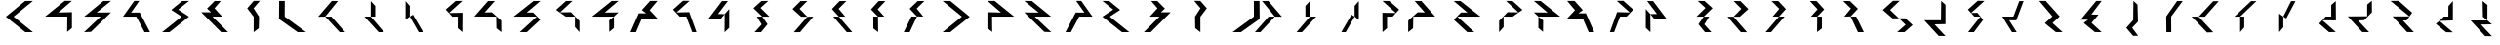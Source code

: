 SplineFontDB: 3.0
FontName: Oltartkhica-Regular
FullName: Oltartkhica Regular
FamilyName: Oltartkhica
Weight: Regular
Copyright: Copyright (c) 2014-2011, John Quijada, compiled by Demian Terentev
FontLog: "Oltartkhica is a cheap font for Ithkuil writing system.+AAoACgAA-Characters and glyphs by John Quijada.+AAoA-Font compiled by Demian Terentev."
Version: 042.001
ItalicAngle: 0
UnderlinePosition: -100
UnderlineWidth: 50
Ascent: 800
Descent: 200
InvalidEm: 0
LayerCount: 2
Layer: 0 0 "Back" 1
Layer: 1 0 "Fore" 0
XUID: [1021 589 -1086611993 14231949]
StyleMap: 0x0000
FSType: 0
OS2Version: 0
OS2_WeightWidthSlopeOnly: 0
OS2_UseTypoMetrics: 1
CreationTime: 1470397854
ModificationTime: 1470702182
PfmFamily: 17
TTFWeight: 400
TTFWidth: 5
LineGap: 90
VLineGap: 0
OS2TypoAscent: 0
OS2TypoAOffset: 1
OS2TypoDescent: 0
OS2TypoDOffset: 1
OS2TypoLinegap: 90
OS2WinAscent: 0
OS2WinAOffset: 1
OS2WinDescent: 0
OS2WinDOffset: 1
HheadAscent: 0
HheadAOffset: 1
HheadDescent: 0
HheadDOffset: 1
OS2Vendor: 'PfEd'
MarkAttachClasses: 1
DEI: 91125
LangName: 1033
Encoding: UnicodeBmp
UnicodeInterp: none
NameList: AGL For New Fonts
DisplaySize: -48
AntiAlias: 1
FitToEm: 0
WinInfo: 57800 17 7
BeginPrivate: 0
EndPrivate
Grid
346.999969482 1300 m 0
 346.999969482 -700 l 1024
247.999969482 1300 m 0
 247.999969482 -700 l 1024
320 1300 m 0
 320 -700 l 1024
498.500015259 1300 m 0
 498.500015259 -700 l 1024
150.500015259 1300 m 0
 150.500015259 -700 l 1024
843.500061035 1300 m 0
 843.500061035 -700 l 1024
-1000 399 m 0
 2000 399 l 1024
498.500015259 1300 m 4
 498.500015259 -700 l 1028
EndSplineSet
TeXData: 1 0 0 346030 173015 115343 0 1048576 115343 783286 444596 497025 792723 393216 433062 380633 303038 157286 324010 404750 52429 2506097 1059062 262144
BeginChars: 65536 562

StartChar: uniE000
Encoding: 57344 57344 0
Width: 1000
VWidth: 0
LayerCount: 2
Fore
SplineSet
843.5 802 m 1
 646 802 l 29
 150.500015259 396 l 1
 649 0 l 25
 843.500061035 0 l 1
 349 399 l 25
 843.5 802 l 1
EndSplineSet
Validated: 9
EndChar

StartChar: uniE001
Encoding: 57345 57345 1
Width: 1000
VWidth: 0
Flags: W
HStem: 399 105<495.5 725>
LayerCount: 2
Fore
SplineSet
841.5 803 m 1
 659 804 l 1
 157 399 l 1
 725 399 l 1
 721 5 l 1
 843.5 105 l 1
 843.5 513 l 1
 495.5 504 l 5
 841.5 803 l 1
EndSplineSet
Validated: 9
EndChar

StartChar: uniE024
Encoding: 57380 57380 2
Width: 1000
VWidth: 0
Flags: W
LayerCount: 2
Fore
Refer: 13 57356 N -1 0 0 1 919.5 0 2
Validated: 17
EndChar

StartChar: uniE002
Encoding: 57346 57346 3
Width: 1000
VWidth: 0
Flags: W
LayerCount: 2
Fore
SplineSet
843.5 803 m 1
 650 801 l 1
 158 399 l 1
 578 399 l 1
 154 0 l 1
 332 8 l 5
 843.5 507 l 1
 476.5 504 l 1
 843.5 803 l 1
EndSplineSet
Validated: 9
EndChar

StartChar: uniE003
Encoding: 57347 57347 4
Width: 1000
VWidth: 0
Flags: W
LayerCount: 2
Fore
SplineSet
570 804 m 1
 440 804 l 1
 151 399 l 1
 493 399 l 1
 704 0 l 1
 843.500061035 0 l 1
 581 504 l 5
 358 503 l 1
 570 804 l 1
EndSplineSet
Validated: 9
EndChar

StartChar: uniE004
Encoding: 57348 57348 5
Width: 1000
VWidth: 0
Flags: W
LayerCount: 2
Fore
SplineSet
843.5 803 m 1
 670 801 l 5
 389 573 l 1
 654 399 l 1
 154 0 l 1
 342 0 l 1
 843.5 398 l 1
 566 580 l 1
 843.5 803 l 1
EndSplineSet
Validated: 9
EndChar

StartChar: uniE005
Encoding: 57349 57349 6
Width: 1000
VWidth: 0
Flags: W
LayerCount: 2
Fore
SplineSet
496 614 m 1
 657 801 l 1
 500 802 l 1
 305 607 l 1
 408.5 511 l 1
 157 511 l 1
 666 1 l 1
 843.5 0 l 1
 443 399 l 5
 693 399 l 1
 496 614 l 1
EndSplineSet
Validated: 9
EndChar

StartChar: uniE006
Encoding: 57350 57350 7
Width: 1000
VWidth: 0
Flags: HMW
LayerCount: 2
Fore
SplineSet
659 805 m 1
 501 804 l 1
 333 613 l 1
 499 395 l 1
 498 -1 l 1
 630 102 l 5
 636 399 l 1
 496 614 l 1
 659 805 l 1
EndSplineSet
Validated: 9
EndChar

StartChar: uniE007
Encoding: 57351 57351 8
Width: 1000
VWidth: 0
Flags: W
LayerCount: 2
Fore
SplineSet
296 802 m 1
 151.5 802 l 1
 147.5 340 l 1
 626 0 l 5
 840 0 l 5
 293.5 400 l 1
 296 802 l 1
EndSplineSet
Validated: 9
EndChar

StartChar: uniE008
Encoding: 57352 57352 9
Width: 1000
VWidth: 0
Flags: W
HStem: 0 21G<684.353 843.5>
LayerCount: 2
Fore
SplineSet
331 399 m 1
 490 399 l 1
 843.500061035 0 l 1
 703 0 l 1
 331 399 l 1
331 399 m 1
 659 801 l 5
 500 802 l 5
 150.5 396 l 1
 331 399 l 1
EndSplineSet
Validated: 5
EndChar

StartChar: uniE009
Encoding: 57353 57353 10
Width: 1000
VWidth: 0
Flags: MW
LayerCount: 2
Fore
SplineSet
497 399 m 1
 336 399 l 1
 701 0 l 1
 839 0 l 1
 497 399 l 1
497 798 m 1
 497 399 l 1049
497 798 m 1
 612.5 675 l 25
 612.5 399 l 1
 497 399 l 25
 497 798 l 1
EndSplineSet
Validated: 11
EndChar

StartChar: uniE00A
Encoding: 57354 57354 11
Width: 1000
VWidth: 0
Flags: W
VStem: 391 107.5<399 675>
LayerCount: 2
Fore
SplineSet
578 449 m 1
 498.5 399 l 1
 726 0 l 1
 840 0 l 1
 578 449 l 1
391 798 m 29
 391 321 l 1053
391 798 m 29
 498.5 675 l 25
 498.5 399 l 25
 391 321 l 29
 391 798 l 29
EndSplineSet
Validated: 11
EndChar

StartChar: uniE00B
Encoding: 57355 57355 12
Width: 1000
VWidth: 0
Flags: W
LayerCount: 2
Fore
SplineSet
843.5 803 m 1
 671 802 l 1
 417 581 l 1
 584 399 l 1
 727 399 l 1
 726 102 l 1
 843.5 0 l 1
 843.5 201.5234375 846.5 360.469726562 846.5 498 c 4
 499.5 493 l 1
 843.5 803 l 1
EndSplineSet
Validated: 9
EndChar

StartChar: uniE00C
Encoding: 57356 57356 13
Width: 1000
VWidth: 0
Flags: W
LayerCount: 2
Fore
SplineSet
676 801 m 1
 502.5 800 l 1
 150.5 402 l 1
 711 399 l 5
 717 99 l 5
 842 0 l 1
 840 297 l 0
 599 511 l 1
 414.5 507 l 1
 676 801 l 1
EndSplineSet
Validated: 9
EndChar

StartChar: uniE00D
Encoding: 57357 57357 14
Width: 1000
VWidth: 0
Flags: W
LayerCount: 2
Fore
SplineSet
843.5 801 m 1
 670 801 l 1
 158 399 l 1
 751 400 l 1
 316 1 l 1
 497 1 l 1
 840 319 l 0
 656 505 l 1
 492 504 l 1
 843.5 801 l 1
EndSplineSet
Validated: 9
EndChar

StartChar: uniE00E
Encoding: 57358 57358 15
Width: 1000
VWidth: 0
Flags: HMW
LayerCount: 2
Fore
SplineSet
665.5 803 m 1
 500 801 l 5
 246 574 l 5
 494 399 l 5
 729 399 l 1
 728 132 l 1
 843.500061035 0 l 1
 843.500061035 289 l 1
 626 513 l 1
 348.5 510 l 5
 665.5 803 l 1
EndSplineSet
EndChar

StartChar: uniE00F
Encoding: 57359 57359 16
Width: 1000
VWidth: 0
Flags: HMW
LayerCount: 2
Fore
SplineSet
843.5 803 m 1
 670 801 l 1
 168 399 l 1
 727 399 l 1
 728 109 l 1
 609 7 l 1
 606 302 l 1
 727 399 l 1
 843.5 508 l 0
 492 504 l 5
 843.5 803 l 1
EndSplineSet
Validated: 5
EndChar

StartChar: uniE010
Encoding: 57360 57360 17
Width: 1000
VWidth: 0
Flags: W
LayerCount: 2
Fore
SplineSet
643 565 m 1
 844 803 l 1
 655 803 l 1
 442 568 l 1
 555.5 484 l 1
 364 484 l 1
 150.5 0 l 1
 292 0 l 1
 442 349 l 1
 843.5 351 l 5
 643 565 l 1
EndSplineSet
Validated: 9
EndChar

StartChar: uniE011
Encoding: 57361 57361 18
Width: 1000
VWidth: 0
Flags: W
HStem: 399 115<413 583> 399 107<413 583>
LayerCount: 2
Fore
SplineSet
667 804 m 1x40
 498.5 805 l 1
 244 580 l 1
 413 399 l 1
 583 399 l 1
 734 0 l 1
 843.5 0 l 1
 658 514 l 0x80
 332 506 l 5
 667 804 l 1x40
EndSplineSet
Validated: 9
EndChar

StartChar: uniE012
Encoding: 57362 57362 19
Width: 1000
VWidth: 0
Flags: W
LayerCount: 2
Fore
SplineSet
649 800 m 1
 495.5 798 l 1
 150.5 342 l 1
 464 339 l 1
 566 464 l 5
 563 -2 l 1
 683 112 l 1
 683 595 l 0
 566 464 l 5
 394.5 467 l 1
 649 800 l 1
EndSplineSet
Validated: 5
EndChar

StartChar: uniE013
Encoding: 57363 57363 20
Width: 1000
VWidth: 0
Flags: W
LayerCount: 2
Fore
SplineSet
485 623 m 1
 683.5 803 l 1
 510 801 l 1
 305 617 l 1
 530 399 l 1
 391 398 l 1
 516 199 l 5
 334 0 l 1
 498.5 0 l 1
 665.33203125 203 l 5
 530 399 l 1
 715 398 l 1
 485 623 l 1
EndSplineSet
Validated: 5
EndChar

StartChar: uniE014
Encoding: 57364 57364 21
Width: 1000
VWidth: 0
Flags: W
LayerCount: 2
Fore
SplineSet
486 600 m 5
 684.5 801 l 1
 511 799 l 1
 306 595 l 1
 525 397 l 1
 686 396 l 1
 339 -2 l 1
 498.5 0 l 1
 840 398 l 1
 686 396 l 1
 486 600 l 5
EndSplineSet
Validated: 5
EndChar

StartChar: uniE015
Encoding: 57365 57365 22
Width: 1000
VWidth: 0
Flags: W
LayerCount: 2
Fore
SplineSet
486 600 m 5
 684.5 801 l 1
 511 799 l 1
 316 595 l 1
 495 398 l 1
 349 401 l 1
 696 0 l 1
 836 0 l 1
 495 398 l 1
 656 400 l 1
 486 600 l 5
EndSplineSet
Validated: 5
EndChar

StartChar: uniE016
Encoding: 57366 57366 23
Width: 1000
VWidth: 0
Flags: W
LayerCount: 2
Fore
SplineSet
486 588 m 1
 684.5 801 l 1
 511 799 l 1
 316 585 l 1
 495 399 l 1
 374 399 l 5
 376 95 l 1
 498.5 2 l 1
 495 399 l 1
 656 400 l 1
 486 588 l 1
EndSplineSet
Validated: 5
EndChar

StartChar: uniE017
Encoding: 57367 57367 24
Width: 1000
VWidth: 0
Flags: W
LayerCount: 2
Fore
SplineSet
486 607 m 1
 684.5 801 l 1
 511 799 l 1
 306 602 l 1
 495 401 l 1
 351 401 l 5
 154.5 0 l 1
 305 0 l 1
 495 404 l 1
 656 400 l 1
 486 607 l 1
EndSplineSet
Validated: 5
EndChar

StartChar: uniE018
Encoding: 57368 57368 25
Width: 1000
VWidth: 0
Flags: W
LayerCount: 2
Fore
Refer: 0 57344 N -1 0 0 1 994 0 2
Validated: 17
EndChar

StartChar: uniE019
Encoding: 57369 57369 26
Width: 1000
VWidth: 0
Flags: W
HStem: 399 105<416.5 646>
LayerCount: 2
Fore
Refer: 1 57345 N -1 0 0 1 1141.5 0 2
Validated: 17
EndChar

StartChar: uniE01A
Encoding: 57370 57370 27
Width: 1000
VWidth: 0
Flags: W
LayerCount: 2
Fore
Refer: 3 57346 N -1 0 0 1 1087.5 0 2
Validated: 17
EndChar

StartChar: uniE01B
Encoding: 57371 57371 28
Width: 1000
VWidth: 0
Flags: W
LayerCount: 2
Fore
Refer: 4 57347 N -1 0 0 1 1141.5 0 2
Validated: 17
EndChar

StartChar: uniE01C
Encoding: 57372 57372 29
Width: 1000
VWidth: 0
Flags: W
LayerCount: 2
Fore
Refer: 5 57348 N -1 0 0 1 1087.5 0 2
Validated: 17
EndChar

StartChar: uniE01D
Encoding: 57373 57373 30
Width: 1000
VWidth: 0
Flags: W
LayerCount: 2
Fore
Refer: 6 57349 N -1 0 0 1 1150.5 0 2
Validated: 17
EndChar

StartChar: uniE01E
Encoding: 57374 57374 31
Width: 1000
VWidth: 0
Flags: W
LayerCount: 2
Fore
Refer: 7 57350 N -1 0 0 1 1253 0 2
Validated: 17
EndChar

StartChar: uniE01F
Encoding: 57375 57375 32
Width: 1000
VWidth: 0
Flags: W
LayerCount: 2
Fore
Refer: 8 57351 N -1 0 0 1 1420 0 2
Validated: 17
EndChar

StartChar: uniE020
Encoding: 57376 57376 33
Width: 1000
VWidth: 0
Flags: W
HStem: 0 21G<150.5 309.647>
LayerCount: 2
Fore
Refer: 9 57352 N -1 0 0 1 994 0 2
Validated: 21
EndChar

StartChar: uniE021
Encoding: 57377 57377 34
Width: 1000
VWidth: 0
Flags: W
LayerCount: 2
Fore
Refer: 10 57353 N -1 0 0 1 1057 0 2
Validated: 21
EndChar

StartChar: uniE022
Encoding: 57378 57378 35
Width: 1000
VWidth: 0
Flags: W
VStem: 705.5 107.5<399 675>
LayerCount: 2
Fore
Refer: 11 57354 N -1 0 0 1 1204 0 2
Validated: 21
EndChar

StartChar: uniE023
Encoding: 57379 57379 36
Width: 1000
VWidth: 0
Flags: W
LayerCount: 2
Fore
Refer: 12 57355 N -1 0 0 1 1263.5 0 2
Validated: 17
EndChar

StartChar: uniE025
Encoding: 57381 57381 37
Width: 1000
VWidth: 0
Flags: W
LayerCount: 2
Fore
Refer: 14 57357 N -1 0 0 1 1087.5 0 2
Validated: 17
EndChar

StartChar: uniE026
Encoding: 57382 57382 38
Width: 1000
VWidth: 0
Flags: W
LayerCount: 2
Fore
Refer: 15 57358 N -1 0 0 1 1250.5 0 2
EndChar

StartChar: uniE027
Encoding: 57383 57383 39
Width: 1000
VWidth: 0
Flags: W
LayerCount: 2
Fore
Refer: 16 57359 N -1 0 0 1 1141.5 0 2
Validated: 21
EndChar

StartChar: uniE028
Encoding: 57384 57384 40
Width: 1000
VWidth: 0
Flags: W
LayerCount: 2
Fore
Refer: 17 57360 N -1 0 0 1 994.5 0 2
Validated: 17
EndChar

StartChar: uniE029
Encoding: 57385 57385 41
Width: 1000
VWidth: 0
Flags: W
HStem: 399 107<504.5 674.5> 399 115<504.5 674.5>
LayerCount: 2
Fore
Refer: 18 57361 N -1 0 0 1 1087.5 0 2
Validated: 17
EndChar

StartChar: uniE02A
Encoding: 57386 57386 42
Width: 1000
VWidth: 0
Flags: W
LayerCount: 2
Fore
Refer: 19 57362 N -1 0 0 1 846.5 0 2
Validated: 21
EndChar

StartChar: uniE02B
Encoding: 57387 57387 43
Width: 1000
VWidth: 0
Flags: W
LayerCount: 2
Fore
Refer: 20 57363 N -1 0 0 1 1177.5 0 2
Validated: 21
EndChar

StartChar: uniE02C
Encoding: 57388 57388 44
Width: 1000
VWidth: 0
Flags: W
LayerCount: 2
Fore
Refer: 21 57364 N -1 0 0 1 1096 0 2
Validated: 21
EndChar

StartChar: uniE02D
Encoding: 57389 57389 45
Width: 1000
VWidth: 0
Flags: W
LayerCount: 2
Fore
Refer: 22 57365 N -1 0 0 1 1069 0 2
Validated: 21
EndChar

StartChar: uniE02E
Encoding: 57390 57390 46
Width: 1000
VWidth: 0
Flags: W
LayerCount: 2
Fore
Refer: 23 57366 N -1 0 0 1 1050.5 0 2
Validated: 21
EndChar

StartChar: uniE02F
Encoding: 57391 57391 47
Width: 1000
VWidth: 0
Flags: W
LayerCount: 2
Fore
Refer: 24 57367 N -1 0 0 1 905 0 2
Validated: 21
EndChar

StartChar: uniE031
Encoding: 57393 57393 48
Width: 1000
VWidth: 0
Flags: W
HStem: 200 105<562 727>
VStem: 727 116.5<305 704>
LayerCount: 2
Fore
SplineSet
843.5 -99 m 1
 670 -97 l 1
 298 305 l 1
 727 305 l 1
 733 803 l 1
 843.5 704 l 1
 843.5 206 l 0
 562 200 l 1
 843.5 -99 l 1
EndSplineSet
Validated: 1
EndChar

StartChar: uniE032
Encoding: 57394 57394 49
Width: 1000
VWidth: 0
Flags: W
LayerCount: 2
Fore
SplineSet
843.5 803 m 1
 671 807 l 1
 417 581 l 1
 584 399 l 1
 737 399 l 1
 423 0 l 1
 571 0 l 1
 808 316 l 5
 660 498 l 1
 499.5 493 l 1
 843.5 803 l 1
EndSplineSet
Validated: 9
EndChar

StartChar: uniE033
Encoding: 57395 57395 50
Width: 1000
VWidth: 0
Flags: W
HStem: 0 21G<534.704 667> 309 96<475 583>
LayerCount: 2
Fore
SplineSet
667 0 m 1
 547 0 l 1
 298 405 l 1
 583 405 l 1
 734 804 l 5
 843.5 804 l 1
 658 309 l 0
 475 309 l 1
 667 0 l 1
EndSplineSet
Validated: 1
EndChar

StartChar: uniE034
Encoding: 57396 57396 51
Width: 1000
VWidth: 0
Flags: W
HStem: 0 21G<670 821.397>
LayerCount: 2
Fore
SplineSet
843.5 0 m 5
 670 2 l 5
 389 230 l 5
 584 404 l 5
 244 803 l 5
 412 803 l 5
 769 404 l 4
 586 233 l 5
 843.5 0 l 5
EndSplineSet
Validated: 1
EndChar

StartChar: uniE035
Encoding: 57397 57397 52
Width: 1000
VWidth: 0
Flags: W
HStem: 0 21G<670 821.952>
LayerCount: 2
Fore
SplineSet
586 239 m 5
 843.5 0 l 5
 670 2 l 5
 385 236 l 5
 498.5 320 l 5
 307 320 l 5
 706 803 l 5
 843.5 803 l 5
 580 454 l 5
 763 449 l 5
 586 239 l 5
EndSplineSet
Validated: 1
EndChar

StartChar: uniE036
Encoding: 57398 57398 53
Width: 1000
VWidth: 0
Flags: W
VStem: 652 123<309 525.5> 658 105<452.5 708>
LayerCount: 2
Fore
SplineSet
778 -93 m 1x80
 649 -96 l 1
 475 111 l 5
 652 309 l 1x80
 658 804 l 1
 763 708 l 1x40
 775 270 l 0
 625 114 l 1
 778 -93 l 1x80
EndSplineSet
Validated: 1
EndChar

StartChar: uniE037
Encoding: 57399 57399 54
Width: 1000
VWidth: 0
Flags: W
VStem: 493 132<215.8 402> 508 119.5<3 189.2>
LayerCount: 2
Back
SplineSet
627.5 0 m 1x40
 503 0 l 1x40
 498 402 l 5
 778 801 l 1
 922 801 l 1
 625 402 l 1x80
 627.5 0 l 1x40
EndSplineSet
Fore
SplineSet
627.5 0 m 1x40
 503 0 l 1x40
 498 402 l 5
 778 801 l 1
 922 801 l 1
 625 402 l 1x80
 627.5 0 l 1x40
EndSplineSet
Validated: 1
EndChar

StartChar: uniE038
Encoding: 57400 57400 55
Width: 1000
VWidth: 0
Flags: W
HStem: 783 21G<684.353 843.5>
LayerCount: 2
Fore
SplineSet
331 405 m 1
 490 405 l 1
 843.5 804 l 1
 703 804 l 1
 331 405 l 1
331 405 m 1
 703 6 l 1
 544 0 l 1
 150.5 408 l 1
 331 405 l 1
EndSplineSet
Validated: 5
EndChar

StartChar: uniE039
Encoding: 57401 57401 56
Width: 1000
VWidth: 0
Flags: W
LayerCount: 2
Fore
SplineSet
393 399 m 1
 246 399 l 5
 673 798 l 5
 811 798 l 1
 393 399 l 1
393 0 m 1
 393 399 l 1049
393 0 m 1
 498.5 123 l 25
 498.5 399 l 1
 393 399 l 25
 393 0 l 1
EndSplineSet
Validated: 11
EndChar

StartChar: uniE03A
Encoding: 57402 57402 57
Width: 1000
VWidth: 0
Flags: W
VStem: 393 105.5<123 399>
LayerCount: 2
Fore
SplineSet
574 351 m 1
 498.5 399 l 1
 697 798 l 5
 811 798 l 1
 574 351 l 1
393 0 m 25
 393 477 l 1049
393 0 m 25
 498.5 123 l 25
 498.5 399 l 25
 393 477 l 25
 393 0 l 25
EndSplineSet
Validated: 11
EndChar

StartChar: uniE03B
Encoding: 57403 57403 58
Width: 1000
VWidth: 0
Flags: W
HStem: 0 21G<648.522 843.5> 314 94<584 727>
VStem: 727 119.5<408 705>
LayerCount: 2
Fore
SplineSet
843.5 4 m 1
 671 0 l 1
 417 226 l 1
 584 408 l 1
 727 408 l 1
 726 705 l 5
 843.5 807 l 1
 843.5 605.4765625 846.5 446.530273438 846.5 309 c 0
 499.5 314 l 1
 843.5 4 l 1
EndSplineSet
Validated: 1
EndChar

StartChar: uniE03C
Encoding: 57404 57404 59
Width: 1000
VWidth: 0
Flags: W
HStem: 0 21G<522.5 677.171> 299 108<414.5 569>
VStem: 647 122<509 707>
LayerCount: 2
Fore
SplineSet
696 0 m 1
 522.5 2 l 1
 150.5 404 l 1
 647 407 l 1
 647 707 l 5
 767 806 l 1
 769 509 l 0
 569 305 l 1
 414.5 299 l 1
 696 0 l 1
EndSplineSet
Validated: 1
EndChar

StartChar: uniE03D
Encoding: 57405 57405 60
Width: 1000
VWidth: 0
Flags: W
HStem: 0 21G<670 824.671> 299 105<562 656>
LayerCount: 2
Fore
SplineSet
843.5 0 m 1
 670 2 l 1
 298 404 l 1
 731 404 l 1
 244 803 l 1
 455 803 l 1
 800 499 l 4
 656 298 l 1
 562 299 l 1
 843.5 0 l 1
EndSplineSet
Validated: 1
EndChar

StartChar: uniE03E
Encoding: 57406 57406 61
Width: 1000
VWidth: 0
Flags: W
HStem: 293 111<614 699.75> 305 99<642.25 727>
LayerCount: 2
Fore
SplineSet
843.5 0 m 1x80
 670 2 l 1
 407 217 l 1
 498.5 293 l 1
 614 404 l 1x80
 727 404 l 1
 728 671 l 5
 843.5 803 l 1
 843.5 637 843.5 471 843.5 305 c 0x40
 498.5 293 l 1
 843.5 0 l 1x80
EndSplineSet
Validated: 5
EndChar

StartChar: uniE03F
Encoding: 57407 57407 62
Width: 1000
VWidth: 0
Flags: W
HStem: 197 105<562 727>
VStem: 605 123<399 701> 612 115<399 701>
LayerCount: 2
Fore
SplineSet
843.5 -102 m 1xa0
 670 -100 l 1
 298 302 l 1
 727 302 l 1xa0
 728 701 l 1
 605 803 l 5xc0
 612 399 l 1
 727 302 l 1
 843.5 203 l 0
 562 197 l 1
 843.5 -102 l 1xa0
EndSplineSet
Validated: 5
EndChar

StartChar: uniE040
Encoding: 57408 57408 63
Width: 1000
VWidth: 0
Flags: W
HStem: 0 21G<636.872 844> 319 135<442 555.5>
LayerCount: 2
Fore
SplineSet
643 238 m 1
 844 0 l 1
 655 0 l 1
 442 235 l 1
 555.5 319 l 1
 364 319 l 1
 150.5 803 l 1
 292 803 l 1
 442 454 l 5
 843.5 448 l 1
 643 238 l 1
EndSplineSet
Validated: 1
EndChar

StartChar: uniE041
Encoding: 57409 57409 64
Width: 1000
VWidth: 0
Flags: W
HStem: 0 21G<475.878 667> 291 115<433 583> 300 106<433 583>
LayerCount: 2
Fore
SplineSet
667 1 m 1xa0
 498.5 0 l 1
 244 225 l 5
 433 406 l 1
 583 406 l 1
 734 805 l 1
 843.5 805 l 1
 658 291 l 0xc0
 334 300 l 1
 667 1 l 1xa0
EndSplineSet
Validated: 1
EndChar

StartChar: uniE042
Encoding: 57410 57410 65
Width: 1000
VWidth: 0
Flags: W
HStem: 377 108<414.5 464>
VStem: 563 120<395.9 692> 566 127<380 565.1>
LayerCount: 2
Fore
SplineSet
696 78 m 1xa0
 522.5 80 l 1
 150.5 482 l 1
 464 485 l 1
 566 380 l 1xa0
 563 806 l 1
 683 692 l 1xc0
 693 269 l 4
 566 380 l 1
 414.5 377 l 1
 696 78 l 1xa0
EndSplineSet
Validated: 5
EndChar

StartChar: uniE043
Encoding: 57411 57411 66
Width: 1000
VWidth: 0
Flags: W
HStem: 0 21G<431 641.766>
LayerCount: 2
Fore
SplineSet
843.5 235 m 1
 623 0 l 1
 431 0 l 5
 656 235 l 1
 551 454 l 1
 391 455 l 1
 526 614 l 1
 334 803 l 1
 498.5 803 l 1
 705.33203125 620 l 1
 551 454 l 1
 695 457 l 1
 843.5 235 l 1
EndSplineSet
Validated: 5
EndChar

StartChar: uniE044
Encoding: 57412 57412 67
Width: 1000
VWidth: 0
Flags: W
LayerCount: 2
Fore
SplineSet
476 249 m 1
 754.5 -2 l 1
 581 0 l 1
 296 234 l 1
 495 455 l 1
 656 453 l 1
 339 801 l 1
 498.5 799 l 5
 800 453 l 1
 656 453 l 1
 476 249 l 1
EndSplineSet
Validated: 5
EndChar

StartChar: uniE045
Encoding: 57413 57413 68
Width: 1000
VWidth: 0
Flags: W
HStem: 0 21G<581 732.309>
LayerCount: 2
Fore
SplineSet
476 251 m 1
 754.5 0 l 1
 581 2 l 1
 296 236 l 1
 495 457 l 1
 349 460 l 1
 633 801 l 1
 773 801 l 5
 495 457 l 1
 656 455 l 1
 476 251 l 1
EndSplineSet
Validated: 5
EndChar

StartChar: uniE030
Encoding: 57392 57392 69
Width: 1000
VWidth: 0
Flags: W
LayerCount: 2
Fore
SplineSet
423 571 m 5
 670.5 807 l 1
 497 805 l 1
 236 571 l 1
 482.5 355 l 1
 650 355 l 1
 820.66796875 190 l 1
 605 0 l 1
 793.16796875 1 l 1
 1000 184 l 1
 815 355 l 1
 650 355 l 1
 423 571 l 5
EndSplineSet
Validated: 5
EndChar

StartChar: uniE046
Encoding: 57414 57414 70
Width: 1000
VWidth: 0
Flags: W
VStem: 386 112.5<365 708>
LayerCount: 2
Fore
SplineSet
476 158 m 1
 754.5 -93 l 1
 581 -91 l 1
 296 143 l 1
 495 364 l 1
 386 365 l 1
 386 708 l 1
 498.5 801 l 5
 495 364 l 1
 656 362 l 1
 476 158 l 1
EndSplineSet
Validated: 5
EndChar

StartChar: uniE047
Encoding: 57415 57415 71
Width: 1000
VWidth: 0
Flags: W
HStem: 0 21G<581 732.309>
LayerCount: 2
Fore
SplineSet
476 251 m 1
 754.5 0 l 1
 581 2 l 1
 296 236 l 1
 495 457 l 1
 349 460 l 1
 150.5 801 l 1
 305 801 l 5
 495 457 l 1
 656 455 l 1
 476 251 l 1
EndSplineSet
Validated: 5
EndChar

StartChar: uniE048
Encoding: 57416 57416 72
Width: 1000
VWidth: 0
Flags: W
LayerCount: 2
Fore
Refer: 69 57392 N -1 0 0 1 1236 0 2
Validated: 21
EndChar

StartChar: uniE049
Encoding: 57417 57417 73
Width: 1000
VWidth: 0
Flags: W
HStem: 200 105<414.5 579.5>
VStem: 298 116.5<305 704>
LayerCount: 2
Fore
Refer: 48 57393 N -1 0 0 1 1141.5 0 2
Validated: 25
EndChar

StartChar: uniE04A
Encoding: 57418 57418 74
Width: 1000
VWidth: 0
Flags: W
LayerCount: 2
Fore
Refer: 49 57394 N -1 0 0 1 1260.5 0 2
Validated: 17
EndChar

StartChar: uniE04B
Encoding: 57419 57419 75
Width: 1000
VWidth: 0
Flags: W
HStem: 0 21G<474.5 606.796> 309 96<558.5 666.5>
LayerCount: 2
Fore
Refer: 50 57395 N -1 0 0 1 1141.5 0 2
Validated: 25
EndChar

StartChar: uniE04C
Encoding: 57420 57420 76
Width: 1000
VWidth: 0
Flags: W
HStem: 0 21G<266.103 417.5>
LayerCount: 2
Fore
Refer: 51 57396 N -1 0 0 1 1087.5 0 2
Validated: 25
EndChar

StartChar: uniE04D
Encoding: 57421 57421 77
Width: 1000
VWidth: 0
Flags: W
HStem: 0 21G<328.548 480.5>
LayerCount: 2
Fore
Refer: 52 57397 N -1 0 0 1 1150.5 0 2
Validated: 25
EndChar

StartChar: uniE04E
Encoding: 57422 57422 78
Width: 1000
VWidth: 0
Flags: W
VStem: 478 123<309 525.5> 490 105<452.5 708>
LayerCount: 2
Fore
Refer: 53 57398 N -1 0 0 1 1253 0 2
Validated: 25
EndChar

StartChar: uniE04F
Encoding: 57423 57423 79
Width: 1000
VWidth: 0
Flags: W
VStem: 792.5 119.5<3 189.2> 795 132<215.8 402>
LayerCount: 2
Fore
Refer: 54 57399 N -1 0 0 1 1420 0 2
Validated: 25
EndChar

StartChar: uniE050
Encoding: 57424 57424 80
Width: 1000
VWidth: 0
Flags: W
HStem: 783 21G<150.5 309.647>
LayerCount: 2
Fore
Refer: 55 57400 N -1 0 0 1 994 0 2
Validated: 21
EndChar

StartChar: uniE051
Encoding: 57425 57425 81
Width: 1000
VWidth: 0
Flags: W
LayerCount: 2
Fore
Refer: 56 57401 N -1 0 0 1 1057 0 2
Validated: 21
EndChar

StartChar: uniE052
Encoding: 57426 57426 82
Width: 1000
VWidth: 0
Flags: W
VStem: 705.5 105.5<123 399>
LayerCount: 2
Fore
Refer: 57 57402 N -1 0 0 1 1204 0 2
Validated: 21
EndChar

StartChar: uniE053
Encoding: 57427 57427 83
Width: 1000
VWidth: 0
Flags: W
HStem: 0 21G<420 614.978> 314 94<536.5 679.5>
VStem: 417 119.5<408 705>
LayerCount: 2
Fore
Refer: 58 57403 N -1 0 0 1 1263.5 0 2
Validated: 25
EndChar

StartChar: uniE054
Encoding: 57428 57428 84
Width: 1000
VWidth: 0
Flags: W
HStem: 0 21G<242.329 397> 299 108<350.5 505>
VStem: 150.5 122<509 707>
LayerCount: 2
Fore
Refer: 59 57404 N -1 0 0 1 919.5 0 2
Validated: 25
EndChar

StartChar: uniE055
Encoding: 57429 57429 85
Width: 1000
VWidth: 0
Flags: W
HStem: 0 21G<262.829 417.5> 299 105<431.5 525.5>
LayerCount: 2
Fore
Refer: 60 57405 N -1 0 0 1 1087.5 0 2
Validated: 25
EndChar

StartChar: uniE056
Encoding: 57430 57430 86
Width: 1000
VWidth: 0
Flags: W
HStem: 293 111<550.75 636.5> 305 99<523.5 608.25>
LayerCount: 2
Fore
Refer: 61 57406 N -1 0 0 1 1250.5 0 2
Validated: 21
EndChar

StartChar: uniE057
Encoding: 57431 57431 87
Width: 1000
VWidth: 0
Flags: W
HStem: 197 105<414.5 579.5>
VStem: 413.5 123<399 701> 414.5 115<399 701>
LayerCount: 2
Fore
Refer: 62 57407 N -1 0 0 1 1141.5 0 2
Validated: 21
EndChar

StartChar: uniE058
Encoding: 57432 57432 88
Width: 1000
VWidth: 0
Flags: W
HStem: 0 21G<150.5 357.628> 319 135<439 552.5>
LayerCount: 2
Fore
Refer: 63 57408 N -1 0 0 1 994.5 0 2
Validated: 25
EndChar

StartChar: uniE059
Encoding: 57433 57433 89
Width: 1000
VWidth: 0
Flags: W
HStem: 0 21G<420.5 611.622> 291 115<504.5 654.5> 300 106<504.5 654.5>
LayerCount: 2
Fore
Refer: 64 57409 N -1 0 0 1 1087.5 0 2
Validated: 25
EndChar

StartChar: uniE05A
Encoding: 57434 57434 90
Width: 1000
VWidth: 0
Flags: W
HStem: 377 108<382.5 432>
VStem: 153.5 127<380 565.1> 163.5 120<395.9 692>
LayerCount: 2
Fore
Refer: 65 57410 N -1 0 0 1 846.5 0 2
Validated: 21
EndChar

StartChar: uniE05B
Encoding: 57435 57435 91
Width: 1000
VWidth: 0
Flags: W
HStem: 0 21G<535.734 746.5>
LayerCount: 2
Fore
Refer: 66 57411 N -1 0 0 1 1177.5 0 2
Validated: 21
EndChar

StartChar: uniE05C
Encoding: 57436 57436 92
Width: 1000
VWidth: 0
Flags: W
LayerCount: 2
Fore
Refer: 67 57412 N -1 0 0 1 1096 0 2
Validated: 21
EndChar

StartChar: uniE05D
Encoding: 57437 57437 93
Width: 1000
VWidth: 0
Flags: W
HStem: 0 21G<336.691 488>
LayerCount: 2
Fore
Refer: 68 57413 N -1 0 0 1 1069 0 2
Validated: 21
EndChar

StartChar: uniE05E
Encoding: 57438 57438 94
Width: 1000
VWidth: 0
Flags: W
VStem: 552 112.5<365 708>
LayerCount: 2
Fore
Refer: 70 57414 N -1 0 0 1 1050.5 0 2
Validated: 21
EndChar

StartChar: uniE05F
Encoding: 57439 57439 95
Width: 1000
VWidth: 0
Flags: W
HStem: 0 21G<172.691 324>
LayerCount: 2
Fore
Refer: 71 57415 N -1 0 0 1 905 0 2
Validated: 21
EndChar

StartChar: uniE060
Encoding: 57440 57440 96
Width: 1000
VWidth: 0
LayerCount: 2
Fore
SplineSet
151 1 m 1
 298.5 1 l 25
 569.5 402 l 5
 420 402 l 5
 151 1 l 1
422 402 m 5
 569.5 402 l 29
 843.5 801 l 5
 691 801 l 5
 422 402 l 5
EndSplineSet
Validated: 5
EndChar

StartChar: uniE061
Encoding: 57441 57441 97
Width: 1000
VWidth: 0
Flags: W
HStem: 1 3<410.509 502.5>
LayerCount: 2
Fore
SplineSet
151 1 m 5
 502.5 4 l 5
 410.508789062 14.466796875 285 28 379.286132812 127 c 5
 569.5 399 l 5
 518.666666667 399 470.833007812 399 420 399 c 5
 151 1 l 5
422 399 m 5
 569.5 399 l 29
 840.5 801 l 1
 688 801 l 1
 422 399 l 5
EndSplineSet
Validated: 37
EndChar

StartChar: uniE062
Encoding: 57442 57442 98
Width: 1000
VWidth: 0
Flags: W
HStem: 798 3<489 580.991>
LayerCount: 2
Fore
Refer: 97 57441 N -1 0 -0 -1 991.5 802 2
Validated: 5
EndChar

StartChar: uniE063
Encoding: 57443 57443 99
Width: 1000
VWidth: 0
Flags: W
HStem: 1 3<410.509 502.5> 794 3<487 578.991>
LayerCount: 2
Fore
SplineSet
838.5 797 m 5
 487 794 l 5
 578.991210938 783.533203125 704.5 770 610.213867188 671 c 5
 420 399 l 5
 470.833007812 399 518.666992188 399 569.5 399 c 5
 838.5 797 l 5
151 1 m 1
 502.5 4 l 1
 410.508789062 14.466796875 285 28 379.286132812 127 c 1
 569.5 399 l 5
 518.666992188 399 470.833007812 399 420 399 c 5
 151 1 l 1
EndSplineSet
Validated: 37
EndChar

StartChar: uniE064
Encoding: 57444 57444 100
Width: 1000
VWidth: 0
Flags: W
LayerCount: 2
Fore
SplineSet
853.5 804 m 1
 706 804 l 25
 435 402 l 5
 585.5 402 l 5
 853.5 804 l 1
582.5 402 m 5
 435 402 l 29
 154 0 l 5
 306.5 0 l 5
 397.79296875 81.7578125 550.248046875 -2.376953125 263.5 -99 c 5
 381.666992188 -69.7021484375 675 -24 391.5 127 c 5
 582.5 402 l 5
EndSplineSet
Validated: 37
EndChar

StartChar: uniE065
Encoding: 57445 57445 101
Width: 1000
VWidth: 100
Flags: W
LayerCount: 2
Fore
Refer: 100 57444 N -1 -0 0 -1 1007.5 805 2
Validated: 5
EndChar

StartChar: uniE066
Encoding: 57446 57446 102
Width: 1000
VWidth: 0
Flags: W
HStem: 794 3<487 578.991>
LayerCount: 2
Fore
SplineSet
573.5 399 m 5
 517.666992188 399 468.833007812 396 423 399 c 5
 573.5 399 l 5
570.5 399 m 5
 423 399 l 29
 144 0 l 1
 296.5 0 l 1
 387.79296875 81.7578125 540.248046875 -2.376953125 253.5 -99 c 1
 371.666992188 -69.7021484375 665 -24 381.5 127 c 1
 570.5 399 l 5
838.5 797 m 1
 487 794 l 1
 578.991210938 783.533203125 704.5 770 610.213867188 671 c 1
 420 399 l 1
 470.833007812 399 518.666992188 399 569.5 399 c 1
 838.5 797 l 1
EndSplineSet
Validated: 37
EndChar

StartChar: uniE067
Encoding: 57447 57447 103
Width: 1000
VWidth: 100
Flags: W
HStem: 1 3<403.509 495.5>
LayerCount: 2
Fore
Refer: 102 57446 N -1 0 -0 -1 982.5 798 2
Validated: 5
EndChar

StartChar: uniE068
Encoding: 57448 57448 104
Width: 1000
VWidth: -3
Flags: W
LayerCount: 2
Fore
Refer: 96 57440 N 1 0 0 1.125 0 -3.125 2
Validated: 5
EndChar

StartChar: uniE069
Encoding: 57449 57449 105
Width: 1000
VWidth: 0
Flags: W
HStem: 1 3.375<410.509 502.5>
LayerCount: 2
Fore
Refer: 97 57441 N 1 0 0 1.125 0 -0.125 2
Validated: 5
EndChar

StartChar: uniE06A
Encoding: 57450 57450 106
Width: 1000
VWidth: 0
Flags: W
HStem: 897.625 3.375<489 580.991>
LayerCount: 2
Fore
Refer: 98 57442 N 1 0 0 1.125 0 -0.125 2
Validated: 5
EndChar

StartChar: uniE06B
Encoding: 57451 57451 107
Width: 1000
VWidth: 0
Flags: W
HStem: 1.25 3.375<410.509 502.5> 893.375 3.375<487 578.991>
LayerCount: 2
Fore
Refer: 99 57443 N 1 0 0 1.125 0 0.125 2
Validated: 5
EndChar

StartChar: uniE06C
Encoding: 57452 57452 108
Width: 1000
VWidth: 5
Flags: W
LayerCount: 2
Fore
Refer: 100 57444 N 1 0 0 1.125 0 5.9375 2
Validated: 5
EndChar

StartChar: uniE06D
Encoding: 57453 57453 109
Width: 1000
VWidth: 105
Flags: W
LayerCount: 2
Fore
Refer: 101 57445 N 1 0 0 1.125 0 -6.5625 2
Validated: 5
EndChar

StartChar: uniE06E
Encoding: 57454 57454 110
Width: 1000
VWidth: 6
Flags: W
HStem: 899.625 3.375<487 578.991>
LayerCount: 2
Fore
Refer: 102 57446 N 1 0 0 1.125 0 6.375 2
Validated: 5
EndChar

StartChar: uniE06F
Encoding: 57455 57455 111
Width: 1000
VWidth: 106
Flags: W
HStem: -5 3.375<403.509 495.5>
LayerCount: 2
Fore
Refer: 103 57447 N 1 0 0 1.125 0 -6.125 2
Validated: 5
EndChar

StartChar: uniE070
Encoding: 57456 57456 112
Width: 1000
VWidth: -98
Flags: W
LayerCount: 2
Fore
Refer: 104 57448 N 1 0 0 1 0 -95 2
Validated: 5
EndChar

StartChar: uniE071
Encoding: 57457 57457 113
Width: 1000
VWidth: -100
Flags: W
HStem: -99 3.375<410.509 502.5>
LayerCount: 2
Fore
Refer: 105 57449 N 1 0 0 1 0 -100 2
Validated: 5
EndChar

StartChar: uniE072
Encoding: 57458 57458 114
Width: 1000
VWidth: -100
Flags: W
HStem: 797.625 3.375<489 580.991>
LayerCount: 2
Fore
Refer: 106 57450 N 1 0 0 1 0 -100 2
Validated: 5
EndChar

StartChar: uniE073
Encoding: 57459 57459 115
Width: 1000
VWidth: -100
Flags: W
HStem: -98.75 3.375<410.509 502.5> 793.375 3.375<487 578.991>
LayerCount: 2
Fore
Refer: 107 57451 N 1 0 0 1 0 -100 2
Validated: 5
EndChar

StartChar: uniE074
Encoding: 57460 57460 116
Width: 1000
VWidth: -95
Flags: W
LayerCount: 2
Fore
Refer: 108 57452 N 1 0 0 1 0 -100 2
Validated: 5
EndChar

StartChar: uniE075
Encoding: 57461 57461 117
Width: 1000
VWidth: 5
Flags: W
LayerCount: 2
Fore
Refer: 109 57453 N 1 0 0 1 0 -100 2
Validated: 5
EndChar

StartChar: uniE076
Encoding: 57462 57462 118
Width: 1000
VWidth: -94
Flags: W
HStem: 799.625 3.375<487 578.991>
LayerCount: 2
Fore
Refer: 110 57454 N 1 0 0 1 0 -100 2
Validated: 5
EndChar

StartChar: uniE077
Encoding: 57463 57463 119
Width: 1000
VWidth: 6
Flags: W
HStem: -105 3.375<403.509 495.5>
LayerCount: 2
Fore
Refer: 111 57455 N 1 0 0 1 0 -100 2
Validated: 5
EndChar

StartChar: uniE078
Encoding: 57464 57464 120
Width: 1000
VWidth: -100
Flags: W
LayerCount: 2
Fore
Refer: 96 57440 N 1 0 0 1.25 0 -100.25 2
Validated: 5
EndChar

StartChar: uniE079
Encoding: 57465 57465 121
Width: 1000
VWidth: -100
Flags: W
HStem: -99 3.75<410.509 502.5>
LayerCount: 2
Fore
Refer: 97 57441 N 1 0 0 1.25 0 -100.25 2
Validated: 5
EndChar

StartChar: uniE07A
Encoding: 57466 57466 122
Width: 1000
VWidth: -100
Flags: W
HStem: 897.25 3.75<489 580.991>
LayerCount: 2
Fore
Refer: 98 57442 N 1 0 0 1.25 0 -100.25 2
Validated: 5
EndChar

StartChar: uniE07B
Encoding: 57467 57467 123
Width: 1000
VWidth: -99
Flags: W
HStem: -98.5 3.75<410.509 502.5> 892.75 3.75<487 578.991>
LayerCount: 2
Fore
Refer: 99 57443 N 1 0 0 1.25 0 -99.75 2
Validated: 5
EndChar

StartChar: uniE07C
Encoding: 57468 57468 124
Width: 1000
VWidth: -88
Flags: W
LayerCount: 2
Fore
Refer: 100 57444 N 1 0 0 1.25 0 -88.125 2
Validated: 5
EndChar

StartChar: uniE07D
Encoding: 57469 57469 125
Width: 1000
VWidth: 11
Flags: W
LayerCount: 2
Fore
Refer: 101 57445 N 1 0 0 1.25 0 -113.125 2
Validated: 5
EndChar

StartChar: uniE07E
Encoding: 57470 57470 126
Width: 1000
VWidth: -87
Flags: W
HStem: 905.25 3.75<487 578.991>
LayerCount: 2
Fore
Refer: 102 57446 N 1 0 0 1.25 0 -87.25 2
Validated: 5
EndChar

StartChar: uniE07F
Encoding: 57471 57471 127
Width: 1000
VWidth: 12
Flags: W
HStem: -111 3.75<403.509 495.5>
LayerCount: 2
Fore
Refer: 103 57447 N 1 0 0 1.25 0 -112.25 2
Validated: 5
EndChar

StartChar: uniE080
Encoding: 57472 57472 128
Width: 1000
VWidth: 0
Flags: W
LayerCount: 2
Fore
SplineSet
236.5 -3 m 5
 384 -3 l 29
 655 399 l 5
 502.5 399 l 5
 236.5 -3 l 5
355 399 m 5
 502.5 399 l 29
 783.5 801 l 5
 631 801 l 5
 355 399 l 5
EndSplineSet
Validated: 5
EndChar

StartChar: uniE081
Encoding: 57473 57473 129
Width: 1000
VWidth: 0
Flags: W
HStem: 1 3<495.509 587.5>
LayerCount: 2
Fore
SplineSet
236 1 m 5
 587.5 4 l 5
 495.508789062 14.466796875 370 28 464.286132812 127 c 5
 654.5 399 l 5
 603.666992188 399 555.833007812 399 505 399 c 5
 236 1 l 5
507 399 m 5
 654.5 399 l 1053
355 399 m 1
 502.5 399 l 29
 783.5 801 l 1
 631 801 l 1
 355 399 l 1
EndSplineSet
Validated: 43
EndChar

StartChar: uniE082
Encoding: 57474 57474 130
Width: 1000
VWidth: 0
Flags: W
HStem: 798 3<432 523.991>
LayerCount: 2
Fore
Refer: 129 57473 N -1 0 0 -1 1019.5 802 2
Validated: 5
EndChar

StartChar: uniE083
Encoding: 57475 57475 131
Width: 1000
VWidth: 0
Flags: W
HStem: 1 3<495.509 587.5> 795 3<422 513.991>
LayerCount: 2
Fore
SplineSet
773.5 798 m 5
 422 795 l 5
 513.991210938 784.533203125 639.5 771 545.213867188 672 c 5
 355 400 l 5
 405.833007812 400 453.666992188 400 504.5 400 c 1
 773.5 798 l 5
507 400 m 25
 502.5 400 l 5
 355 400 l 1053
236 1 m 1
 587.5 4 l 1
 495.508789062 14.466796875 370 28 464.286132812 127 c 1
 654.5 399 l 1
 603.666992188 399 555.833007812 399 505 399 c 1
 236 1 l 1
EndSplineSet
Validated: 43
EndChar

StartChar: uniE084
Encoding: 57476 57476 132
Width: 1000
VWidth: 0
Flags: W
LayerCount: 2
Fore
SplineSet
499.5 401 m 5
 650 401 l 1029
647 401 m 5
 499.5 401 l 29
 218.5 -1 l 5
 371 -1 l 5
 462.29296875 80.7578125 614.748046875 -3.376953125 328 -100 c 5
 446.166992188 -70.7021484375 739.5 -25 456 126 c 5
 647 401 l 5
773.5 804 m 1
 626 804 l 25
 345 402 l 1
 495 402 l 1
 773.5 804 l 1
EndSplineSet
Validated: 43
EndChar

StartChar: uniE085
Encoding: 57477 57477 133
Width: 1000
VWidth: 0
Flags: W
LayerCount: 2
Fore
SplineSet
492.5 303 m 1
 342 303 l 1025
345 303 m 1
 492.5 303 l 25
 773.5 705 l 1
 621 705 l 1
 529.70703125 623.2421875 377.251953125 707.376953125 664 804 c 1
 545.833007812 774.702148438 252.5 729 536 578 c 1
 345 303 l 1
218.5 -100 m 5
 366 -100 l 29
 647 302 l 1
 497 302 l 1
 218.5 -100 l 5
EndSplineSet
Validated: 43
EndChar

StartChar: uniE086
Encoding: 57478 57478 134
Width: 1000
VWidth: 0
Flags: W
HStem: 795 3<412 503.991>
LayerCount: 2
Fore
SplineSet
763.5 798 m 1
 412 795 l 1
 503.991210938 784.533203125 629.5 771 535.213867188 672 c 1
 345 400 l 1
 395.833007812 400 443.666992188 400 494.5 400 c 5
 763.5 798 l 1
497 400 m 29
 492.5 400 l 5
 345 400 l 1049
495 399 m 1029
665 401 m 1029
662 401 m 5
 494.5 400 l 29
 233.5 -1 l 5
 386 -1 l 5
 477.29296875 80.7578125 629.748046875 -3.376953125 343 -100 c 5
 461.166992188 -70.7021484375 754.5 -25 471 126 c 5
 662 401 l 5
EndSplineSet
Validated: 43
EndChar

StartChar: uniE087
Encoding: 57479 57479 135
Width: 1000
VWidth: 100
Flags: W
HStem: 0 3<493.009 585>
LayerCount: 2
Fore
Refer: 134 57478 N -1 0 0 -1 997 798 2
Validated: 5
EndChar

StartChar: uniE088
Encoding: 57480 57480 136
Width: 1000
VWidth: 0
Flags: W
LayerCount: 2
Fore
SplineSet
225 3 m 5
 372.5 3 l 29
 653.5 399 l 1
 501 399 l 1
 225 3 l 5
355 399 m 1
 502.5 399 l 1
 855 900 l 1
 702.5 900 l 1
 355 399 l 1
EndSplineSet
Validated: 5
EndChar

StartChar: uniE089
Encoding: 57481 57481 137
Width: 1000
VWidth: 0
Flags: W
HStem: -1 3<565.509 657.5>
LayerCount: 2
Fore
SplineSet
574.5 398 m 1029,0,-1
577 398 m 29,1,-1
 572.5 398 l 1029,2,-1
306 -1 m 5,3,-1
 657.5 2 l 5,4,-1
 565.508789062 12.466796875 440 26 534.286132812 125 c 5,7,-1
 724.5 397 l 5,8,-1
 673.666992188 397 625.833007812 397 575 397 c 5,11,-1
 306 -1 l 5,3,-1
425 397 m 1,12,-1
 474.166992188 397 523.333007812 397 572.5 397 c 1,15,-1
 925 900 l 1,16,-1
 772.5 900 l 1,17,-1
 425 397 l 1,12,-1
EndSplineSet
Validated: 43
EndChar

StartChar: uniE08A
Encoding: 57482 57482 138
Width: 1000
VWidth: 0
Flags: W
HStem: 891.287 3.74316<447.5 539.491>
LayerCount: 2
Fore
SplineSet
799 895.030273438 m 5
 447.5 891.287109375 l 5
 539.491210938 878.23046875 665 861.34765625 570.713867188 737.844726562 c 5
 350.5 398.525390625 l 5
 401.333007812 398.525390625 449.166992188 398.525390625 500 398.525390625 c 5
 799 895.030273438 l 5
498 398.525390625 m 5
 350.5 398.525390625 l 1053
502.5 398.525390625 m 1045
656 399 m 1025
651 399 m 1
 601.833007812 399 552.666992188 399 503.5 399 c 5
 219 -1 l 1
 371.5 -1 l 1
 651 399 l 1
EndSplineSet
Validated: 43
EndChar

StartChar: uniE08B
Encoding: 57483 57483 139
Width: 1000
VWidth: 0
Flags: W
HStem: -1 3<455.509 547.5> 891.287 3.74316<407.5 499.491>
LayerCount: 2
Fore
SplineSet
310.5 398.525390625 m 25
 464.5 398 l 1029
467 398 m 29
 462.5 398 l 1029
196 -1 m 5
 547.5 2 l 5
 455.508789062 12.466796875 330 26 424.286132812 125 c 5
 614.5 397 l 5
 563.666992188 397 515.833007812 397 465 397 c 5
 196 -1 l 5
759 895.030273438 m 1
 407.5 891.287109375 l 1
 499.491210938 878.23046875 625 861.34765625 530.713867188 737.844726562 c 1
 310.5 398.525390625 l 1
 361.333007812 398.525390625 409.166992188 398.525390625 460 398.525390625 c 1
 759 895.030273438 l 1
EndSplineSet
Validated: 43
EndChar

StartChar: uniE08C
Encoding: 57484 57484 140
Width: 1000
VWidth: 0
Flags: W
LayerCount: 2
Fore
SplineSet
504.5 400 m 1029,0,-1
507 400 m 29,1,-1
 502.5 400 l 1029,2,-1
505 399 m 1029,3,-1
675 401 m 1029,4,-1
672 401 m 5,5,-1
 504.5 400 l 29,6,-1
 243.5 -1 l 5,7,-1
 396 -1 l 5,8,-1
 487.29296875 80.7578125 639.748046875 -3.376953125 353 -100 c 5,11,-1
 471.166992188 -70.7021484375 764.5 -25 481 126 c 5,14,-1
 672 401 l 5,5,-1
353 399 m 1,15,-1
 402.166666667 399 451.333333333 399 500.5 399 c 1,18,-1
 853 900 l 1,19,-1
 700.5 900 l 1,20,-1
 353 399 l 1,15,-1
EndSplineSet
Validated: 43
EndChar

StartChar: uniE08D
Encoding: 57485 57485 141
Width: 1000
VWidth: 0
Flags: W
HStem: 500 4<505.5 653> 503 1<501.5 504>
LayerCount: 2
Fore
SplineSet
356.5 503 m 5x40
 504 503 l 29
 785 905 l 5
 632.5 905 l 5
 613.5 878 l 4
 577.5 908 l 4
 675.5 1004 l 4
 554.5 974 l 4
 467.5 918 l 4
 463.5 812 l 4
 547.5 778 l 5
 356.5 503 l 5x40
492.5 507 m 21
 640 507 l 21
 492.5 507 l 21
649 507 m 5
 496.5 507 l 1029
654 504 m 5
 501.5 504 l 5
 654 504 l 5
649 504 m 5x80
 501.5 504 l 1053
653 500 m 21
 505.5 500 l 21
 653 500 l 21
496.5 500 m 5
 649 500 l 1029
501.5 504 m 5
 654 504 l 1029x40
649 504 m 5x80
 501.5 504 l 5x40
 149 3 l 5
 301.5 3 l 5
 649 504 l 5x80
EndSplineSet
Validated: 11
EndChar

StartChar: uniE08E
Encoding: 57486 57486 142
Width: 1000
VWidth: 0
Flags: W
HStem: 885 17<496.147 533>
LayerCount: 2
Fore
SplineSet
647.5 398 m 5
 500 398 l 29
 219 -2 l 5
 371.5 -2 l 5
 390.5 25 l 4
 426.5 -5 l 4
 328.5 -101 l 4
 449.5 -71 l 4
 536.5 -15 l 4
 540.5 91 l 4
 456.5 125 l 5
 647.5 398 l 5
501.5 396 m 21
 354 396 l 21
 501.5 396 l 21
798 924 m 5
 443.5 902 l 5
 533 885 l 4
 611 839 l 4
 345 396 l 5
 497.5 396 l 5
 798 924 l 5
EndSplineSet
Validated: 5
EndChar

StartChar: uniE08F
Encoding: 57487 57487 143
Width: 1000
VWidth: 0
Flags: W
HStem: 1 17<484 520.853> 399 4<491 492.5>
LayerCount: 2
Fore
SplineSet
345 399 m 5
 492.5 399 l 5
 849 905 l 5
 696.5 905 l 5
 677.5 878 l 4
 641.5 908 l 4
 739.5 1004 l 4
 618.5 974 l 4
 531.5 918 l 4
 527.5 812 l 4
 611.5 778 l 5
 345 399 l 5
491 403 m 21
 638.5 403 l 21
 491 403 l 21
209 -1 m 5
 573.5 1 l 5
 484 18 l 4
 406 64 l 4
 647.5 403 l 5
 495 403 l 5
 209 -1 l 5
EndSplineSet
Validated: 5
EndChar

StartChar: uniE090
Encoding: 57488 57488 144
Width: 1000
VWidth: -100
Flags: W
LayerCount: 2
Fore
Refer: 136 57480 N -1 0 0 -1 1080 803 2
Validated: 5
EndChar

StartChar: uniE091
Encoding: 57489 57489 145
Width: 1000
VWidth: 0
Flags: W
HStem: -96 17<422 458.853>
LayerCount: 2
Fore
SplineSet
157 -99 m 5
 511.5 -96 l 5
 422 -79 l 4
 344 -33 l 4
 652.5 399 l 5
 500 399 l 5
 157 -99 l 5
355 399 m 5
 502.5 399 l 29
 783.5 801 l 5
 631 801 l 5
 355 399 l 5
EndSplineSet
Validated: 5
EndChar

StartChar: uniE092
Encoding: 57490 57490 146
Width: 1000
VWidth: 0
Flags: W
HStem: 781 17<471.647 508.5>
LayerCount: 2
Fore
SplineSet
773.5 801 m 5
 419 798 l 5
 508.5 781 l 4
 586.5 735 l 4
 345 399 l 5
 497.5 399 l 5
 773.5 801 l 5
642.5 399 m 5
 495 399 l 5
 147 -99 l 5
 299.5 -99 l 5
 642.5 399 l 5
EndSplineSet
Validated: 5
EndChar

StartChar: uniE093
Encoding: 57491 57491 147
Width: 1000
VWidth: 0
Flags: W
HStem: -99 17<422 458.853> 399 4<355.5 503> 781 17<481.147 518>
LayerCount: 2
Fore
SplineSet
157 -101 m 5
 511.5 -99 l 5
 422 -82 l 4
 344 -36 l 4
 654 403 l 5
 501.5 403 l 5
 157 -101 l 5
504 403 m 5
 351.5 403 l 5
 504 403 l 5
351.5 403 m 21
 499 403 l 21
 351.5 403 l 21
503 399 m 21
 355.5 399 l 21
 503 399 l 21
783 800 m 5
 428.5 798 l 5
 518 781 l 4
 596 735 l 4
 346.5 399 l 5
 499 399 l 5
 783 800 l 5
351.5 403 m 5
 504 403 l 1029
499 403 m 5
 351.5 403 l 1029
EndSplineSet
Validated: 11
EndChar

StartChar: uniE094
Encoding: 57492 57492 148
Width: 1000
VWidth: 0
Flags: W
HStem: 395 4<359.5 494 498.5 507>
LayerCount: 2
Fore
SplineSet
646 399 m 5
 498.5 399 l 29
 147 -100 l 5
 299.5 -100 l 5
 318.5 -73 l 4
 354.5 -103 l 4
 256.5 -199 l 4
 377.5 -169 l 4
 464.5 -113 l 4
 468.5 -7 l 4
 384.5 27 l 5
 646 399 l 5
507 395 m 21
 359.5 395 l 21
 507 395 l 21
350.5 395 m 5
 503 395 l 1029
345.5 398 m 5
 498 398 l 5
 345.5 398 l 5
350.5 398 m 5
 498 398 l 1053
346.5 402 m 21
 494 402 l 21
 346.5 402 l 21
503 402 m 5
 350.5 402 l 1029
498 398 m 5
 345.5 398 l 1029
350.5 398 m 5
 498 398 l 5
 780 802 l 5
 627.5 802 l 5
 350.5 398 l 5
EndSplineSet
Validated: 11
EndChar

StartChar: uniE095
Encoding: 57493 57493 149
Width: 1000
VWidth: 0
Flags: W
HStem: 397 4<498.5 646> 400 1<494.5 497>
LayerCount: 2
Fore
SplineSet
349.5 400 m 5x40
 497 400 l 29
 778 802 l 5
 625.5 802 l 5
 606.5 775 l 4
 570.5 805 l 4
 668.5 901 l 4
 547.5 871 l 4
 460.5 815 l 4
 456.5 709 l 4
 540.5 675 l 5
 349.5 400 l 5x40
485.5 404 m 21
 633 404 l 21
 485.5 404 l 21
642 404 m 5
 489.5 404 l 1029
647 401 m 5
 494.5 401 l 5
 647 401 l 5
642 401 m 5x80
 494.5 401 l 1053
646 397 m 21
 498.5 397 l 21
 646 397 l 21
489.5 397 m 5
 642 397 l 1029
494.5 401 m 5
 647 401 l 1029x40
642 401 m 5x80
 494.5 401 l 5x40
 142 -100 l 5
 294.5 -100 l 5
 642 401 l 5x80
EndSplineSet
Validated: 11
EndChar

StartChar: uniE096
Encoding: 57494 57494 150
Width: 1000
VWidth: 0
Flags: W
HStem: 802 17<461.647 498.5>
LayerCount: 2
Fore
SplineSet
648 399 m 5
 500.5 399 l 29
 174.5 -85 l 5
 327 -85 l 5
 346 -58 l 4
 382 -88 l 4
 284 -184 l 4
 405 -154 l 4
 492 -98 l 4
 496 8 l 4
 412 42 l 5
 648 399 l 5
512 399 m 21
 364.5 399 l 21
 512 399 l 21
763.5 821 m 5
 409 819 l 5
 498.5 802 l 4
 576.5 756 l 4
 355.5 399 l 5
 508 399 l 5
 763.5 821 l 5
EndSplineSet
Validated: 5
EndChar

StartChar: uniE097
Encoding: 57495 57495 151
Width: 1000
VWidth: 0
Flags: W
HStem: -106 17<418.5 455.353> 400 3<498.5 500>
LayerCount: 2
Fore
SplineSet
352.5 400 m 5
 500 400 l 5
 783.5 799 l 5
 631 799 l 5
 612 772 l 4
 576 802 l 4
 674 898 l 4
 553 868 l 4
 466 812 l 4
 462 706 l 4
 546 672 l 5
 352.5 400 l 5
498.5 403 m 21
 646 403 l 21
 498.5 403 l 21
153.5 -108 m 5
 508 -106 l 5
 418.5 -89 l 4
 340.5 -43 l 4
 655 403 l 5
 502.5 403 l 5
 153.5 -108 l 5
EndSplineSet
Validated: 5
EndChar

StartChar: uniE098
Encoding: 57496 57496 152
Width: 1000
VWidth: 0
Flags: W
LayerCount: 2
Fore
SplineSet
156.5 -96 m 5
 304 -96 l 29
 652.5 399 l 5
 500 399 l 5
 156.5 -96 l 5
355 399 m 5
 502.5 399 l 5
 855 900 l 5
 702.5 900 l 5
 355 399 l 5
EndSplineSet
Validated: 5
EndChar

StartChar: uniE099
Encoding: 57497 57497 153
Width: 1000
VWidth: 0
Flags: W
HStem: -100 17<421 457.853>
LayerCount: 2
Fore
SplineSet
638.5 397 m 1045,0,-1
156 -102 m 5,1,-1
 510.5 -100 l 5,2,-1
 421 -83 l 4,3,-1
 343 -37 l 4,4,-1
 647.5 397 l 5,5,-1
 495 397 l 5,6,-1
 156 -102 l 5,1,-1
502.5 399 m 5,7,-1
 350 399 l 1029,8,-1
355 399 m 5,9,-1
 502.5 399 l 5,10,-1
 855 900 l 5,11,-1
 702.5 900 l 5,12,-1
 355 399 l 5,9,-1
EndSplineSet
Validated: 11
EndChar

StartChar: uniE09A
Encoding: 57498 57498 154
Width: 1000
VWidth: 0
Flags: W
HStem: 881 17<533.147 570>
LayerCount: 2
Fore
SplineSet
835 900 m 5
 480.5 898 l 5
 570 881 l 4
 648 835 l 4
 336 405 l 5
 488.5 405 l 5
 835 900 l 5
491 406 m 5
 643.5 406 l 1029
638.5 406 m 5
 491 406 l 5
 146 -102 l 5
 298.5 -102 l 5
 638.5 406 l 5
EndSplineSet
Validated: 11
EndChar

StartChar: uniE09B
Encoding: 57499 57499 155
Width: 1000
VWidth: 0
Flags: W
HStem: -100 17<412 448.853> 399 4<350 497.5> 881 17<544.147 581>
LayerCount: 2
Fore
SplineSet
147 -102 m 5
 501.5 -100 l 5
 412 -83 l 4
 334 -37 l 4
 648.5 403 l 5
 496 403 l 5
 147 -102 l 5
498.5 403 m 5
 346 403 l 5
 498.5 403 l 5
346 403 m 21
 493.5 403 l 21
 346 403 l 21
497.5 399 m 21
 350 399 l 21
 497.5 399 l 21
846 900 m 5
 491.5 898 l 5
 581 881 l 4
 659 835 l 4
 341 399 l 5
 493.5 399 l 5
 846 900 l 5
346 403 m 5
 498.5 403 l 1029
493.5 403 m 5
 346 403 l 1029
EndSplineSet
Validated: 11
EndChar

StartChar: uniE09C
Encoding: 57500 57500 156
Width: 1000
VWidth: 0
Flags: W
HStem: 396 4<374 510 512.5 521.5>
LayerCount: 2
Fore
SplineSet
657.5 400 m 5
 510 400 l 5
 166 -99 l 5
 318.5 -99 l 5
 337.5 -72 l 4
 373.5 -102 l 4
 275.5 -198 l 4
 396.5 -168 l 4
 483.5 -112 l 4
 487.5 -6 l 4
 403.5 28 l 5
 657.5 400 l 5
521.5 396 m 21
 374 396 l 21
 521.5 396 l 21
365 396 m 5
 517.5 396 l 1029
360 399 m 5
 512.5 399 l 5
 360 399 l 5
365 399 m 5
 512.5 399 l 1053
361 403 m 21
 508.5 403 l 21
 361 403 l 21
517.5 403 m 5
 365 403 l 1029
512.5 399 m 5
 360 399 l 1029
365 399 m 5
 512.5 399 l 5
 865 900 l 5
 712.5 900 l 5
 365 399 l 5
EndSplineSet
Validated: 11
EndChar

StartChar: uniE09D
Encoding: 57501 57501 157
Width: 1000
VWidth: 0
Flags: W
HStem: 396 4<514 657.5>
LayerCount: 2
Fore
SplineSet
355 399 m 5
 502.5 399 l 29
 855 905 l 5
 702.5 905 l 5
 683.5 878 l 4
 647.5 908 l 4
 745.5 1004 l 4
 624.5 974 l 4
 537.5 918 l 4
 533.5 812 l 4
 617.5 778 l 5
 355 399 l 5
501 403 m 21
 648.5 403 l 21
 501 403 l 21
657.5 403 m 5
 505 403 l 1029
662.5 400 m 5
 510 400 l 5
 662.5 400 l 5
657.5 400 m 5
 510 400 l 1053
661.5 396 m 21
 514 396 l 21
 661.5 396 l 21
505 396 m 5
 657.5 396 l 1029
510 400 m 5
 662.5 400 l 1029
657.5 400 m 5
 510 400 l 5
 150 -99 l 5
 302.5 -99 l 5
 657.5 400 l 5
EndSplineSet
Validated: 11
EndChar

StartChar: uniE09E
Encoding: 57502 57502 158
Width: 1000
VWidth: 0
Flags: W
HStem: 396 3<493 501.5> 885 17<578.5 673>
LayerCount: 2
Fore
SplineSet
640.5 399 m 1
 493 399 l 1
 149 -97 l 5
 301.5 -97 l 1
 320.5 -70 l 0
 356.5 -100 l 0
 258.5 -196 l 0
 379.5 -166 l 0
 466.5 -110 l 0
 470.5 -4 l 0
 386.5 30 l 1
 640.5 399 l 1
501.5 396 m 17
 354 396 l 17
 501.5 396 l 17
798 904 m 1
 443.5 902 l 1
 673 885 l 0
 611 839 l 0
 345 396 l 1
 497.5 396 l 1
 798 904 l 1
EndSplineSet
Validated: 5
EndChar

StartChar: uniE09F
Encoding: 57503 57503 159
Width: 1000
VWidth: 0
Flags: W
HStem: -97 17<410 446.853> 397 6<495 502.5>
LayerCount: 2
Fore
SplineSet
355 397 m 5
 502.5 397 l 5
 859 905 l 1
 706.5 905 l 1
 687.5 878 l 0
 651.5 908 l 0
 749.5 1004 l 0
 628.5 974 l 0
 541.5 918 l 0
 537.5 812 l 0
 621.5 778 l 1
 355 397 l 5
491 403 m 17
 638.5 403 l 17
 491 403 l 17
145 -99 m 1
 499.5 -97 l 1
 410 -80 l 0
 332 -34 l 0
 647.5 403 l 1
 495 403 l 1
 145 -99 l 1
EndSplineSet
Validated: 5
EndChar

StartChar: uniE0C0
Encoding: 57536 57536 160
Width: 1000
VWidth: 0
HStem: 351 99<150.5 783>
LayerCount: 2
Fore
SplineSet
90.5 453 m 25
 783 450 l 29
 843 351 l 25
 150.5 351 l 25
 90.5 453 l 25
EndSplineSet
Validated: 1
EndChar

StartChar: uniE0C1
Encoding: 57537 57537 161
Width: 1000
VWidth: 0
Flags: W
HStem: 353 101<210.5 738.575>
LayerCount: 2
Fore
SplineSet
150.500015259 453 m 1
 708 454 l 1
 756 459 748 513 724 611 c 5
 843.5 353 l 1
 210.5 351 l 1
 150.500015259 453 l 1
EndSplineSet
Validated: 33
EndChar

StartChar: uniE0C2
Encoding: 57538 57538 162
Width: 1000
VWidth: -155
Flags: W
HStem: 348 101<210.5 738.575>
LayerCount: 2
Fore
Refer: 161 57537 N 1 0 0 -1 0 802 2
Validated: 25
EndChar

StartChar: uniE0C3
Encoding: 57539 57539 163
Width: 1000
VWidth: -155
Flags: W
HStem: 348 101<255.425 783.5>
LayerCount: 2
Fore
Refer: 162 57538 N -1 0 0 1 994 0 2
Validated: 17
EndChar

StartChar: uniE0C4
Encoding: 57540 57540 164
Width: 1000
VWidth: 0
Flags: W
HStem: 353 101<255.425 783.5>
LayerCount: 2
Fore
Refer: 161 57537 N -1 0 0 1 994 0 2
Validated: 25
EndChar

StartChar: uniE0C5
Encoding: 57541 57541 165
Width: 1000
VWidth: 0
Flags: W
HStem: 353 102<254.727 286 708 738.575>
LayerCount: 2
Fore
SplineSet
528 455 m 5
 286 454 l 1
 238 459 246 513 270 611 c 1
 150.5 353 l 1
 465 353 l 1
 528 455 l 5
466.5 353 m 1
 708 352 l 1
 756 347 748 293 724 195 c 1
 843.5 453 l 1
 526.5 455 l 1
 466.5 353 l 1
EndSplineSet
Validated: 37
EndChar

StartChar: uniE0C6
Encoding: 57542 57542 166
Width: 1000
VWidth: 0
Flags: W
HStem: 353 102<259.425 290 712 743.273>
LayerCount: 2
Fore
Refer: 165 57541 N -1 0 0 1 998 0 2
Validated: 21
EndChar

StartChar: uniE0A0
Encoding: 57504 57504 167
Width: 1000
VWidth: 0
Flags: W
LayerCount: 2
Fore
SplineSet
286.5 -3 m 5
 434 -3 l 29
 705 399 l 5
 552.5 399 l 5
 286.5 -3 l 5
305 399 m 5
 452.5 399 l 29
 733.5 801 l 5
 581 801 l 5
 305 399 l 5
EndSplineSet
Validated: 9
EndChar

StartChar: uniE0A1
Encoding: 57505 57505 168
Width: 1000
VWidth: 0
Flags: W
HStem: 0 17<539 575.853>
LayerCount: 2
Fore
SplineSet
274 -3 m 1
 628.5 0 l 1
 539 17 l 0
 461 63 l 0
 702.5 399 l 1
 550 399 l 1
 274 -3 l 1
295 399 m 5
 442.5 399 l 29
 723.5 801 l 5
 571 801 l 5
 295 399 l 5
EndSplineSet
Validated: 9
EndChar

StartChar: uniE0A2
Encoding: 57506 57506 169
Width: 1000
VWidth: 0
Flags: W
HStem: 781 17<421.647 458.5>
LayerCount: 2
Fore
SplineSet
723.5 801 m 5
 369 798 l 5
 458.5 781 l 4
 536.5 735 l 4
 295 399 l 5
 447.5 399 l 5
 723.5 801 l 5
692.5 399 m 5
 545 399 l 29
 264 -3 l 5
 416.5 -3 l 5
 692.5 399 l 5
EndSplineSet
Validated: 9
EndChar

StartChar: uniE0A3
Encoding: 57507 57507 170
Width: 1000
VWidth: 0
Flags: W
HStem: -3 17<538 574.853> 781 17<421.647 458.5>
LayerCount: 2
Fore
SplineSet
273 0 m 5
 627.5 -3 l 1
 538 14 l 0
 460 60 l 0
 701.5 396 l 5
 549 396 l 5
 273 0 l 5
451.5 396 m 17
 304 396 l 17
 451.5 396 l 17
723.5 800 m 1
 369 798 l 1
 458.5 781 l 0
 536.5 735 l 0
 295 396 l 1
 447.5 396 l 1
 723.5 800 l 1
EndSplineSet
Validated: 5
EndChar

StartChar: uniE0A4
Encoding: 57508 57508 171
Width: 1000
VWidth: 0
Flags: W
LayerCount: 2
Fore
SplineSet
713.5 834 m 5
 566 834 l 29
 285 402 l 5
 437.5 402 l 5
 713.5 834 l 5
692.5 402 m 1
 545 402 l 25
 264 0 l 1
 416.5 0 l 1
 435.5 27 l 0
 471.5 -3 l 0
 373.5 -99 l 0
 494.5 -69 l 0
 581.5 -13 l 0
 585.5 93 l 0
 501.5 127 l 1
 692.5 402 l 1
EndSplineSet
Validated: 9
EndChar

StartChar: uniE0A5
Encoding: 57509 57509 172
Width: 1000
VWidth: 0
Flags: W
LayerCount: 2
Fore
SplineSet
272 -3 m 5
 419.5 -3 l 29
 700.5 399 l 5
 548 399 l 5
 272 -3 l 5
295 399 m 5
 442.5 399 l 29
 723.5 801 l 5
 571 801 l 5
 552 774 l 4
 516 804 l 4
 614 900 l 4
 493 870 l 4
 406 814 l 4
 402 708 l 4
 486 674 l 5
 295 399 l 5
EndSplineSet
Validated: 9
EndChar

StartChar: uniE0A6
Encoding: 57510 57510 173
Width: 1000
VWidth: 0
Flags: W
HStem: 831 17<431.647 468.5>
LayerCount: 2
Fore
SplineSet
697.5 398 m 5
 550 398 l 29
 269 -2 l 5
 421.5 -2 l 5
 440.5 25 l 4
 476.5 -5 l 4
 378.5 -101 l 4
 499.5 -71 l 4
 586.5 -15 l 4
 590.5 91 l 4
 506.5 125 l 5
 697.5 398 l 5
461.5 396 m 21
 314 396 l 21
 461.5 396 l 21
733.5 850 m 5
 379 848 l 5
 468.5 831 l 4
 546.5 785 l 4
 305 396 l 5
 457.5 396 l 5
 733.5 850 l 5
EndSplineSet
Validated: 5
EndChar

StartChar: uniE0A7
Encoding: 57511 57511 174
Width: 1000
VWidth: 0
Flags: W
HStem: 1 17<534 570.853>
LayerCount: 2
Fore
SplineSet
298 399 m 5
 445.5 396 l 29
 726.5 771 l 5
 574 771 l 5
 555 744 l 4
 519 774 l 4
 617 870 l 4
 496 840 l 4
 409 784 l 4
 405 678 l 4
 489 644 l 5
 298 399 l 5
541 403 m 21
 688.5 400 l 21
 541 403 l 21
269 -1 m 5
 623.5 1 l 5
 534 18 l 4
 456 64 l 4
 697.5 400 l 5
 545 400 l 5
 269 -1 l 5
EndSplineSet
Validated: 5
EndChar

StartChar: uniE0A8
Encoding: 57512 57512 175
Width: 1000
VWidth: 0
Flags: W
LayerCount: 2
Fore
SplineSet
275 1 m 5
 422.5 1 l 29
 703.5 399 l 5
 551 399 l 5
 275 1 l 5
305 399 m 5
 452.5 399 l 5
 805 900 l 5
 652.5 900 l 5
 305 399 l 5
EndSplineSet
Validated: 9
EndChar

StartChar: uniE0A9
Encoding: 57513 57513 176
Width: 1000
VWidth: 0
Flags: W
HStem: 2 17<603 639.853>
LayerCount: 2
Fore
SplineSet
338 0 m 5
 692.5 2 l 5
 603 19 l 4
 525 65 l 4
 756.5 397 l 5
 604 397 l 5
 338 0 l 5
502.5 399 m 5
 350 399 l 1029
355 399 m 5
 502.5 399 l 5
 855 900 l 5
 702.5 900 l 5
 355 399 l 5
EndSplineSet
Validated: 11
EndChar

StartChar: uniE0AA
Encoding: 57514 57514 177
Width: 1000
VWidth: 0
Flags: W
HStem: 881 17<513.147 550>
LayerCount: 2
Fore
SplineSet
706 399 m 1029,0,-1
815 900 m 5,1,-1
 460.5 898 l 5,2,-1
 550 881 l 4,3,-1
 628 835 l 4,4,-1
 287 399 l 5,5,-1
 442.5 399 l 5,6,-1
 815 900 l 5,1,-1
701 399 m 5,7,-1
 553.5 399 l 5,8,-1
 269 -1 l 5,9,-1
 421.5 -1 l 5,10,-1
 701 399 l 5,7,-1
EndSplineSet
Validated: 9
EndChar

StartChar: uniE0AB
Encoding: 57515 57515 178
Width: 1000
VWidth: 0
Flags: W
HStem: -1 17<594 630.853> 399 4<345 492.5> 881 17<543.147 580>
LayerCount: 2
Fore
SplineSet
329 -3 m 5
 683.5 -1 l 5
 594 16 l 4
 516 62 l 4
 757.5 402 l 5
 605 402 l 5
 329 -3 l 5
345 403 m 21
 492.5 403 l 21
 345 403 l 21
845 900 m 5
 490.5 898 l 5
 580 881 l 4
 658 835 l 4
 340 399 l 5
 492.5 399 l 5
 845 900 l 5
345 403 m 1029
EndSplineSet
Validated: 9
EndChar

StartChar: uniE0AC
Encoding: 57516 57516 179
Width: 1000
VWidth: 0
Flags: W
LayerCount: 2
Fore
SplineSet
704.5 399 m 5
 557 399 l 29
 276 -43 l 5
 428.5 -43 l 5
 447.5 -16 l 4
 483.5 -46 l 4
 385.5 -142 l 4
 506.5 -112 l 4
 593.5 -56 l 4
 597.5 50 l 4
 513.5 84 l 5
 704.5 399 l 5
293 398 m 5
 440.5 398 l 1053
289 402 m 21
 436.5 402 l 21
 289 402 l 21
445.5 402 m 5
 293 402 l 1029
440.5 398 m 5
 288 398 l 1029
293 398 m 5
 440.5 398 l 5
 793 899 l 5
 640.5 899 l 5
 293 398 l 5
EndSplineSet
Validated: 11
EndChar

StartChar: uniE0AD
Encoding: 57517 57517 180
Width: 1000
VWidth: 0
Flags: W
LayerCount: 2
Fore
SplineSet
306.5 503 m 5
 456.5 500 l 29
 735 905 l 5
 582.5 905 l 5
 563.5 878 l 4
 527.5 908 l 4
 625.5 1004 l 4
 504.5 974 l 4
 417.5 918 l 4
 413.5 812 l 4
 497.5 778 l 5
 306.5 503 l 5
719 504 m 5
 571.5 504 l 5
 219 3 l 5
 371.5 3 l 5
 719 504 l 5
EndSplineSet
Validated: 9
EndChar

StartChar: uniE0AE
Encoding: 57518 57518 181
Width: 1000
VWidth: 0
Flags: W
HStem: 885 17<446.147 483>
LayerCount: 2
Fore
SplineSet
707.5 398 m 5
 550 398 l 29
 279 -2 l 5
 431.5 -2 l 5
 450.5 25 l 4
 486.5 -5 l 4
 388.5 -101 l 4
 509.5 -71 l 4
 586.5 -15 l 4
 590.5 91 l 4
 516.5 125 l 5
 707.5 398 l 5
748 924 m 5
 393.5 902 l 5
 483 885 l 4
 561 839 l 4
 295 396 l 5
 345.833007812 396.024414062 396.666992188 402.741210938 447.5 396 c 5
 748 924 l 5
EndSplineSet
Validated: 41
EndChar

StartChar: uniE0AF
Encoding: 57519 57519 182
Width: 1000
VWidth: 0
Flags: W
HStem: 1 17<544 580.853>
LayerCount: 2
Fore
SplineSet
295 399 m 5
 442.5 399 l 5
 799 905 l 5
 646.5 905 l 5
 627.5 878 l 4
 591.5 908 l 4
 689.5 1004 l 4
 568.5 974 l 4
 481.5 918 l 4
 477.5 812 l 4
 561.5 778 l 5
 295 399 l 5
551 403 m 21
 698.5 403 l 21
 551 403 l 21
269 -1 m 5
 633.5 1 l 5
 544 18 l 4
 466 64 l 4
 707.5 403 l 5
 555 403 l 5
 269 -1 l 5
EndSplineSet
Validated: 5
EndChar

StartChar: uniE0B0
Encoding: 57520 57520 183
Width: 1000
VWidth: 0
Flags: W
LayerCount: 2
Fore
SplineSet
213 -103 m 5
 360.5 -103 l 5
 710 399 l 5
 557.5 399 l 5
 213 -103 l 5
300.5 399 m 5
 448 399 l 5
 732 800 l 5
 579.5 800 l 5
 300.5 399 l 5
EndSplineSet
Validated: 9
EndChar

StartChar: uniE0B1
Encoding: 57521 57521 184
Width: 1000
VWidth: 0
Flags: W
HStem: -96 17<492 520.618>
LayerCount: 2
Fore
SplineSet
227 -99 m 5
 561.5 -96 l 5
 492 -79 l 4
 414 -33 l 4
 722.5 399 l 5
 570 399 l 5
 227 -99 l 5
295 399 m 5
 442.5 399 l 29
 723.5 801 l 5
 571 801 l 5
 295 399 l 5
EndSplineSet
Validated: 9
EndChar

StartChar: uniE0B2
Encoding: 57522 57522 185
Width: 1000
VWidth: 0
Flags: W
HStem: 781 17<421.647 458.5>
LayerCount: 2
Fore
SplineSet
723.5 801 m 5
 369 798 l 5
 458.5 781 l 4
 536.5 735 l 4
 295 399 l 5
 447.5 399 l 5
 723.5 801 l 5
692.5 399 m 5
 545 399 l 5
 197 -99 l 5
 349.5 -99 l 5
 692.5 399 l 5
EndSplineSet
Validated: 9
EndChar

StartChar: uniE0B3
Encoding: 57523 57523 186
Width: 1000
VWidth: 0
Flags: W
HStem: -99 17<472 508.853> 781 17<431.147 468>
LayerCount: 2
Fore
SplineSet
217 -101 m 1
 561.5 -99 l 1
 472 -82 l 0
 414 -36 l 0
 714 403 l 1
 561.5 403 l 1
 217 -101 l 1
733 800 m 1
 378.5 798 l 1
 468 781 l 0
 546 735 l 0
 296.5 399 l 1
 347.333007812 399 398.166992188 399 449 399 c 1
 733 800 l 1
301.5 403 m 1
 454 403 l 1025
449 403 m 1
 301.5 403 l 1025
EndSplineSet
Validated: 11
EndChar

StartChar: uniE0B4
Encoding: 57524 57524 187
Width: 1000
VWidth: 0
Flags: W
LayerCount: 2
Fore
SplineSet
696 399 m 5
 548.5 399 l 29
 197 -100 l 5
 349.5 -100 l 5
 368.5 -73 l 4
 404.5 -103 l 4
 306.5 -199 l 4
 427.5 -169 l 4
 514.5 -113 l 4
 518.5 -7 l 4
 434.5 27 l 5
 696 399 l 5
458 398 m 5
 305.5 398 l 1029
310.5 398 m 5
 458 398 l 5
 740 802 l 5
 587.5 802 l 5
 310.5 398 l 5
EndSplineSet
Validated: 11
EndChar

StartChar: uniE0B5
Encoding: 57525 57525 188
Width: 1000
VWidth: 0
Flags: W
LayerCount: 2
Fore
SplineSet
299.5 400 m 5
 447 400 l 29
 728 802 l 5
 575.5 802 l 5
 556.5 775 l 4
 520.5 805 l 4
 618.5 901 l 4
 497.5 871 l 4
 410.5 815 l 4
 406.5 709 l 4
 490.5 675 l 5
 299.5 400 l 5
554.5 401 m 5
 707 401 l 1029
702 401 m 5
 554.5 401 l 5
 202 -100 l 5
 354.5 -100 l 5
 702 401 l 5
EndSplineSet
Validated: 11
EndChar

StartChar: uniE0B6
Encoding: 57526 57526 189
Width: 1000
VWidth: 0
Flags: W
HStem: 782 17<401.647 438.5>
LayerCount: 2
Fore
SplineSet
708 399 m 1
 560.5 399 l 25
 234.5 -85 l 1
 387 -85 l 1
 406 -58 l 0
 442 -88 l 0
 344 -184 l 0
 465 -154 l 0
 552 -98 l 0
 556 8 l 0
 472 42 l 1
 708 399 l 1
452 399 m 17
 304.5 399 l 17
 452 399 l 17
703.5 801 m 5
 349 799 l 5
 438.5 782 l 4
 516.5 736 l 4
 295.5 399 l 1
 448 399 l 1
 703.5 801 l 5
EndSplineSet
Validated: 5
EndChar

StartChar: uniE0B7
Encoding: 57527 57527 190
Width: 1000
VWidth: 0
Flags: W
HStem: -106 17<478.5 515.353>
LayerCount: 2
Fore
SplineSet
302.5 400 m 5
 450 400 l 5
 733.5 799 l 5
 581 799 l 5
 562 772 l 4
 526 802 l 4
 624 898 l 4
 503 868 l 4
 416 812 l 4
 412 706 l 4
 496 672 l 5
 302.5 400 l 5
558.5 403 m 21
 706 403 l 21
 558.5 403 l 21
213.5 -108 m 5
 568 -106 l 5
 478.5 -89 l 4
 400.5 -43 l 4
 715 403 l 5
 562.5 403 l 5
 213.5 -108 l 5
EndSplineSet
Validated: 5
EndChar

StartChar: uniE0B8
Encoding: 57528 57528 191
Width: 1000
VWidth: 0
Flags: W
LayerCount: 2
Fore
SplineSet
206.5 -96 m 5
 354 -96 l 29
 702.5 399 l 5
 550 399 l 5
 206.5 -96 l 5
305 399 m 5
 452.5 399 l 5
 805 900 l 5
 652.5 900 l 5
 305 399 l 5
EndSplineSet
Validated: 9
EndChar

StartChar: uniE0B9
Encoding: 57529 57529 192
Width: 1000
VWidth: 0
Flags: W
HStem: -100 17<471 507.853>
LayerCount: 2
Fore
SplineSet
206 -102 m 5
 560.5 -100 l 5
 471 -83 l 4
 393 -37 l 4
 697.5 397 l 5
 545 397 l 5
 206 -102 l 5
452.5 399 m 5
 300 399 l 1029
305 399 m 5
 452.5 399 l 5
 805 900 l 5
 652.5 900 l 5
 305 399 l 5
EndSplineSet
Validated: 11
EndChar

StartChar: uniE0BA
Encoding: 57530 57530 193
Width: 1000
VWidth: 0
Flags: W
HStem: 876 17<493.147 530>
LayerCount: 2
Fore
SplineSet
795 895 m 5
 440.5 893 l 5
 530 876 l 4
 608 830 l 4
 296 400 l 5
 448.5 400 l 5
 795 895 l 5
551 401 m 5
 703.5 401 l 1029
698.5 401 m 5
 551 401 l 5
 206 -102 l 5
 358.5 -102 l 5
 698.5 401 l 5
EndSplineSet
Validated: 11
EndChar

StartChar: uniE0BB
Encoding: 57531 57531 194
Width: 1000
VWidth: 0
Flags: W
HStem: -100 17<473 509.853> 399 4<311 458.5> 881 17<505.147 542>
LayerCount: 2
Fore
SplineSet
208 -102 m 5
 562.5 -100 l 5
 473 -83 l 4
 395 -37 l 4
 709.5 403 l 5
 557 403 l 5
 208 -102 l 5
459.5 403 m 5
 307 403 l 5
 459.5 403 l 5
307 403 m 21
 454.5 403 l 21
 307 403 l 21
458.5 399 m 21
 311 399 l 21
 458.5 399 l 21
807 900 m 5
 452.5 898 l 5
 542 881 l 4
 620 835 l 4
 302 399 l 5
 454.5 399 l 5
 807 900 l 5
307 403 m 5
 459.5 403 l 1029
454.5 403 m 5
 307 403 l 1029
EndSplineSet
Validated: 11
EndChar

StartChar: uniE0BC
Encoding: 57532 57532 195
Width: 1000
VWidth: 0
Flags: W
LayerCount: 2
Fore
SplineSet
687.5 400 m 5
 540 400 l 5
 196 -99 l 5
 348.5 -99 l 5
 367.5 -72 l 4
 403.5 -102 l 4
 305.5 -198 l 4
 426.5 -168 l 4
 513.5 -112 l 4
 517.5 -6 l 4
 433.5 28 l 5
 687.5 400 l 5
452.5 399 m 5
 300 399 l 1029
305 399 m 5
 452.5 399 l 5
 805 900 l 5
 652.5 900 l 5
 305 399 l 5
EndSplineSet
Validated: 11
EndChar

StartChar: uniE0BD
Encoding: 57533 57533 196
Width: 1000
VWidth: 0
Flags: W
LayerCount: 2
Fore
SplineSet
295 399 m 5
 442.5 399 l 29
 795 905 l 5
 592.5 905 l 1
 573.5 878 l 0
 587.5 908 l 4
 635.5 1004 l 0
 564.5 974 l 4
 477.5 918 l 4
 473.5 812 l 4
 557.5 778 l 5
 295 399 l 5
560 400 m 5
 712.5 400 l 1029
707.5 400 m 5
 560 400 l 5
 200 -99 l 5
 352.5 -99 l 5
 707.5 400 l 5
EndSplineSet
Validated: 11
EndChar

StartChar: uniE0BE
Encoding: 57534 57534 197
Width: 1000
VWidth: 0
Flags: W
HStem: 885 17<528.5 623>
LayerCount: 2
Fore
SplineSet
690.5 399 m 5
 543 399 l 5
 199 -97 l 5
 351.5 -97 l 5
 370.5 -70 l 4
 406.5 -100 l 4
 308.5 -196 l 4
 429.5 -166 l 4
 516.5 -110 l 4
 520.5 -4 l 4
 436.5 30 l 5
 690.5 399 l 5
451.5 396 m 21
 304 396 l 21
 451.5 396 l 21
748 904 m 5
 393.5 902 l 5
 623 885 l 4
 561 839 l 4
 295 396 l 5
 447.5 396 l 5
 748 904 l 5
EndSplineSet
Validated: 5
EndChar

StartChar: uniE0BF
Encoding: 57535 57535 198
Width: 1000
VWidth: 0
Flags: W
HStem: -97 17<470 506.853>
LayerCount: 2
Fore
SplineSet
295 397 m 5
 442.5 397 l 5
 799 905 l 5
 646.5 905 l 5
 627.5 878 l 4
 591.5 908 l 4
 689.5 1004 l 4
 568.5 974 l 4
 481.5 918 l 4
 477.5 812 l 4
 561.5 778 l 5
 295 397 l 5
551 403 m 21
 698.5 403 l 21
 551 403 l 21
205 -99 m 5
 559.5 -97 l 5
 470 -80 l 4
 392 -34 l 4
 707.5 403 l 5
 555 403 l 5
 205 -99 l 5
EndSplineSet
Validated: 5
EndChar

StartChar: uniE120
Encoding: 57632 57632 199
Width: 1000
VWidth: 0
GlyphClass: 4
Flags: HMW
LayerCount: 2
Fore
Refer: 243 57586 N 1 0 0 -1 0 794 2
Validated: 21
EndChar

StartChar: uniE0C7
Encoding: 57543 57543 200
Width: 1000
VWidth: 0
Flags: HMW
LayerCount: 2
Fore
SplineSet
748 801 m 5
 843.5 695 l 5
 438 697 l 5
 622 508 l 5
 623 129 l 5
 498.5 0 l 5
 498.5 491 l 5
 160 804 l 5
 748 801 l 5
EndSplineSet
Validated: 1
EndChar

StartChar: uniE0C8
Encoding: 57544 57544 201
Width: 1000
VWidth: 0
Flags: W
LayerCount: 2
Fore
Refer: 200 57543 N -1 0 0 1 1093.5 0 2
Validated: 25
EndChar

StartChar: uniE0C9
Encoding: 57545 57545 202
Width: 1000
VWidth: 0
Flags: HMW
LayerCount: 2
Fore
SplineSet
744 800 m 1
 839.5 695 l 1
 406 696 l 1
 584 472 l 1
 693 545 l 5
 691 63 l 1
 584 3 l 1
 584 472 l 1
 494.5 400 l 1
 158 803 l 1
 744 800 l 1
EndSplineSet
Validated: 5
EndChar

StartChar: uniE0CA
Encoding: 57546 57546 203
Width: 1000
VWidth: 0
Flags: W
LayerCount: 2
Fore
Refer: 202 57545 N -1 0 0 1 1093.5 0 2
Validated: 21
EndChar

StartChar: uniE0CB
Encoding: 57547 57547 204
Width: 1000
VWidth: 0
Flags: W
HStem: 0 21G<262.754 280.077> 693 108<378 748>
VStem: 256 114<130 565> 263 111<130 565>
LayerCount: 2
Fore
SplineSet
748 801 m 1xe0
 843.5 693 l 5
 378 697 l 1
 496 568 l 1
 370 565 l 1xe0
 374 130 l 1
 263 0 l 1xd0
 256 568 l 1
 370 565 l 1
 150 804 l 1
 748 801 l 1xe0
EndSplineSet
Validated: 5
EndChar

StartChar: uniE0CC
Encoding: 57548 57548 205
Width: 1000
VWidth: 0
Flags: W
HStem: 0 21G<813.423 830.746> 693 108<345.5 715.5>
VStem: 719.5 111<130 565> 723.5 114<130 565>
LayerCount: 2
Fore
Refer: 204 57547 N -1 0 0 1 1093.5 0 2
Validated: 21
EndChar

StartChar: uniE0CD
Encoding: 57549 57549 206
Width: 1000
VWidth: 0
Flags: HM
VStem: 150.5 129.5<90 504>
LayerCount: 2
Fore
SplineSet
793.5 804 m 5
 677 659 l 5
 283 660 l 1
 284 90 l 1
 150.5 0 l 1
 150.5 504 l 1
 400 804 l 1
 793.5 804 l 5
EndSplineSet
Validated: 1
EndChar

StartChar: uniE0CE
Encoding: 57550 57550 207
Width: 1000
VWidth: 0
Flags: W
HStem: 1 21G<250 405.769> 687 113<408 751.5>
LayerCount: 2
Fore
SplineSet
842 801 m 1
 751.5 688 l 5
 408 687 l 5
 666 399 l 1
 392 1 l 1
 250 1 l 1
 505 399 l 1
 158 800 l 1
 842 801 l 1
EndSplineSet
Validated: 1
EndChar

StartChar: uniE0CF
Encoding: 57551 57551 208
Width: 1000
VWidth: 0
Flags: M
VStem: 150.5 96.5<153 690>
LayerCount: 2
Fore
SplineSet
733.5 798 m 29
 632 687 l 29
 264 690 l 25
 267 153 l 25
 150.500015259 0 l 25
 150.5 799 l 25
 733.5 798 l 29
EndSplineSet
Validated: 1
EndChar

StartChar: uniE0D0
Encoding: 57552 57552 209
Width: 1000
VWidth: 0
Flags: W
VStem: 747 96.5<153 690>
LayerCount: 2
Fore
Refer: 208 57551 N -1 0 0 1 994 0 2
Validated: 25
EndChar

StartChar: uniE0D1
Encoding: 57553 57553 210
Width: 1000
VWidth: 0
Flags: MW
LayerCount: 2
Fore
SplineSet
651 802 m 1
 743.5 688 l 1
 264 684 l 5
 378 574 l 5
 382 0 l 5
 268 115 l 5
 264 684 l 5
 150.5 801 l 1
 651 802 l 1
EndSplineSet
Validated: 5
EndChar

StartChar: uniE0D2
Encoding: 57554 57554 211
Width: 1000
VWidth: 0
Flags: W
LayerCount: 2
Fore
Refer: 210 57553 N -1 0 0 1 994 0 2
Validated: 21
EndChar

StartChar: uniE0D3
Encoding: 57555 57555 212
Width: 1000
VWidth: 0
Flags: W
HStem: 688 111<244 646.5>
VStem: 150.5 87.5<403 690> 235 96<79 403> 238 102<171.667 403>
LayerCount: 2
Fore
SplineSet
748 799 m 29xc0
 646.5 688 l 29
 244 690 l 1
 238 403 l 1xc0
 340 496 l 1x90
 331 79 l 1
 235 4 l 1xa0
 238 403 l 1
 150.5 298 l 1
 150.5 799 l 1
 748 799 l 29xc0
EndSplineSet
Validated: 5
EndChar

StartChar: uniE0D4
Encoding: 57556 57556 213
Width: 1000
VWidth: 0
Flags: W
HStem: 688 111<252 654.5>
VStem: 558.5 102<171.667 403> 567.5 96<79 403> 660.5 87.5<403 690>
LayerCount: 2
Fore
Refer: 212 57555 N -1 0 0 1 898.5 0 2
Validated: 21
EndChar

StartChar: uniE0D5
Encoding: 57557 57557 214
Width: 1000
VWidth: 0
Flags: W
HStem: 0 21G<476.682 652> 688 111<244 643.5>
VStem: 150.5 95.1201<400 690>
LayerCount: 2
Fore
SplineSet
745 799 m 25
 643.5 688 l 25
 244 690 l 1
 245.620111732 400 l 1
 652 0 l 1
 498.5 0 l 1
 150.500015259 319 l 5
 150.5 799 l 1
 745 799 l 25
EndSplineSet
Validated: 1
EndChar

StartChar: uniE0D6
Encoding: 57558 57558 215
Width: 1000
VWidth: 0
Flags: W
HStem: 1 21G<773.231 929> 687 113<427.5 771>
LayerCount: 2
Fore
Refer: 207 57550 N -1 0 0 1 1179 0 2
Validated: 25
EndChar

StartChar: uniE0D7
Encoding: 57559 57559 216
Width: 1000
VWidth: 0
Flags: W
HStem: 0 21G<489.789 631> 683 119<325 647.5>
LayerCount: 2
Fore
SplineSet
749 802 m 25
 647.5 683 l 5
 325 684 l 1
 631 0 l 1
 498.5 0 l 1
 150.5 799 l 1
 749 802 l 25
EndSplineSet
Validated: 1
EndChar

StartChar: uniE0D8
Encoding: 57560 57560 217
Width: 1000
VWidth: 0
Flags: W
HStem: 0 21G<318.5 459.711> 683 119<302 624.5>
LayerCount: 2
Fore
Refer: 216 57559 N -1 0 0 1 949.5 0 2
Validated: 25
EndChar

StartChar: uniE0D9
Encoding: 57561 57561 218
Width: 1000
VWidth: 0
Flags: HMW
VStem: 150.5 129.5<90 541>
LayerCount: 2
Fore
SplineSet
718 801 m 1
 843.5 669 l 1
 331 671 l 1
 454 550 l 1
 376.615368102 556.503121838 262 552 280 497 c 1
 280 90 l 1
 150.500015259 0 l 1
 150.500015259 544 l 1
 172.601373798 621.065303041 181 664 331 671 c 5
 153 802 l 1
 718 801 l 1
EndSplineSet
Validated: 37
EndChar

StartChar: uniE0DA
Encoding: 57562 57562 219
Width: 1000
VWidth: 0
Flags: W
VStem: 714 129.5<90 541>
LayerCount: 2
Fore
Refer: 218 57561 N -1 0 0 1 994 0 2
Validated: 21
EndChar

StartChar: uniE0DB
Encoding: 57563 57563 220
Width: 1000
VWidth: 0
Flags: W
HStem: 691 109<344 736.5>
LayerCount: 2
Fore
SplineSet
838 800 m 25
 736.5 691 l 1
 344 694 l 1
 505 399 l 1
 642 399 l 1
 307 3 l 5
 165 4 l 1
 505 399 l 1
 387 399 l 1
 150.5 799 l 1
 838 800 l 25
EndSplineSet
Validated: 5
EndChar

StartChar: uniE0DC
Encoding: 57564 57564 221
Width: 1000
VWidth: 0
Flags: W
HStem: 684 120<400 759>
VStem: 498.5 119.5<91 345>
LayerCount: 2
Fore
SplineSet
843.5 804 m 1
 759 684 l 5
 284 682 l 5
 615 399 l 1
 618 91 l 1
 498.5 -15 l 1
 498.5 345 l 1
 189 605 l 1
 400 804 l 1
 843.5 804 l 1
EndSplineSet
Validated: 1
EndChar

StartChar: uniE0DD
Encoding: 57565 57565 222
Width: 1000
VWidth: 0
Flags: W
VStem: 714 129.5<90 504>
LayerCount: 2
Fore
Refer: 206 57549 N -1 0 0 1 994 0 2
Validated: 25
EndChar

StartChar: uniE0DE
Encoding: 57566 57566 223
Width: 1000
VWidth: 0
Flags: W
HStem: 0 21G<490.84 685> 691 110<244 741>
VStem: 248.818 109.182<295 574>
LayerCount: 2
Fore
SplineSet
741 801 m 1
 833.5 691 l 1
 244 690 l 1
 363 574 l 5
 358 295 l 1
 685 0 l 1
 514 0 l 1
 248.818359375 229 l 1
 244 690 l 1
 150.5 799 l 1
 741 801 l 1
EndSplineSet
Validated: 5
EndChar

StartChar: uniE0DF
Encoding: 57567 57567 224
Width: 1000
VWidth: 0
Flags: W
HStem: 0 21G<150.5 278.105> 694 105<384.5 737>
LayerCount: 2
Fore
SplineSet
838.5 799 m 1
 737 688 l 1
 384.5 694 l 1
 639.5 399 l 1
 507.5 399 l 1
 266 0 l 5
 150.5 0 l 1
 378 399 l 1
 507.5 399 l 1
 150.5 799 l 1
 838.5 799 l 1
EndSplineSet
Validated: 5
EndChar

StartChar: uniE0E0
Encoding: 57568 57568 225
Width: 1000
VWidth: 0
Flags: W
HStem: 684 120<313.5 672.5>
VStem: 454.5 119.5<91 345>
LayerCount: 2
Fore
Refer: 221 57564 N -1 0 0 1 1072.5 0 2
Validated: 25
EndChar

StartChar: uniE0E1
Encoding: 57569 57569 226
Width: 1000
VWidth: 0
Flags: W
HStem: 694 105<394.5 727>
LayerCount: 2
Fore
SplineSet
828.5 799 m 1
 727 688 l 1
 394.5 694 l 1
 622 401 l 1
 497.5 401 l 1
 733 2 l 5
 608.5 2 l 5
 378 401 l 1
 497.5 401 l 1
 150.5 799 l 1
 828.5 799 l 1
EndSplineSet
Validated: 5
EndChar

StartChar: uniE0E2
Encoding: 57570 57570 227
Width: 1000
VWidth: 0
Flags: W
HStem: 694 105<192 524.5>
LayerCount: 2
Fore
Refer: 226 57569 N -1 0 0 1 919 0 2
Validated: 21
EndChar

StartChar: uniE0E3
Encoding: 57571 57571 228
Width: 1000
VWidth: 0
Flags: W
HStem: 691 109<162 554.5>
LayerCount: 2
Fore
Refer: 220 57563 N -1 0 0 1 898.5 0 2
Validated: 21
EndChar

StartChar: uniE0E4
Encoding: 57572 57572 229
Width: 1000
VWidth: 0
Flags: W
HStem: 0 21G<640.895 768.5> 694 105<182 534.5>
LayerCount: 2
Fore
Refer: 224 57567 N -1 0 0 1 919 0 2
Validated: 21
EndChar

StartChar: uniE0E5
Encoding: 57573 57573 230
Width: 1000
VWidth: 0
Flags: W
HStem: 0 21G<243.5 418.818> 688 111<252 651.5>
VStem: 649.88 95.1201<400 690>
LayerCount: 2
Fore
Refer: 214 57557 N -1 0 0 1 895.5 0 2
Validated: 25
EndChar

StartChar: uniE0E6
Encoding: 57574 57574 231
Width: 1000
VWidth: 0
Flags: W
HStem: 0 21G<279 473.16> 691 110<223 720>
VStem: 606 109.182<295 574>
LayerCount: 2
Fore
Refer: 223 57566 N -1 0 0 1 964 0 2
Validated: 21
EndChar

StartChar: uniE0E7
Encoding: 57575 57575 232
Width: 1000
VWidth: 0
VStem: 498.5 114.5<105 347> 498.5 107.5<105 347>
LayerCount: 2
Fore
SplineSet
840.5 798 m 25x80
 150.500015259 801 l 1
 150.5 346 l 5
 498.5 347 l 5x80
 498.5 3 l 1
 606 105 l 1x40
 613 464 l 5
 258 465 l 5
 264 691 l 1
 745 686 l 25
 840.5 798 l 25x80
EndSplineSet
Validated: 9
EndChar

StartChar: uniE0E8
Encoding: 57576 57576 233
Width: 1000
VWidth: 0
Flags: W
VStem: 381 114.5<105 347> 388 107.5<105 347>
LayerCount: 2
Fore
Refer: 232 57575 N -1 0 0 1 994 0 2
Validated: 17
EndChar

StartChar: uniE0E9
Encoding: 57577 57577 234
Width: 1000
VWidth: 0
Flags: W
HStem: 688 111<244 732.5>
VStem: 150.5 97.5<483 690>
LayerCount: 2
Fore
SplineSet
834 799 m 25
 732.5 688 l 25
 244 690 l 1
 248 483 l 1
 339 563 l 1
 704 2 l 5
 564 2 l 5
 248 483 l 1
 150.5 398 l 1
 150.5 799 l 1
 834 799 l 25
EndSplineSet
Validated: 5
EndChar

StartChar: uniE0EA
Encoding: 57578 57578 235
Width: 1000
VWidth: 0
Flags: W
HStem: 688 111<166 654.5>
VStem: 650.5 97.5<483 690>
LayerCount: 2
Fore
Refer: 234 57577 N -1 0 0 1 898.5 0 2
Validated: 21
EndChar

StartChar: uniE0EB
Encoding: 57579 57579 236
Width: 1000
VWidth: 0
Flags: W
HStem: 0 21G<501.375 523.15> 399 108<364 499> 687 111<244 742>
VStem: 150.5 96.5<399 690> 501.5 111.5<103 399>
LayerCount: 2
Fore
SplineSet
843.500061035 798 m 25
 742 687 l 25
 244 690 l 1
 247 399 l 17
 364 507 l 1
 501.5 505 l 5
 586 500 612.475585938 470.641601562 613 399 c 6
 613 103 l 5
 501.5 0 l 5
 499 399 l 5
 247 399 l 1
 150.5 306 l 9
 150.5 799 l 1
 843.500061035 798 l 25
EndSplineSet
Validated: 5
EndChar

StartChar: uniE0EC
Encoding: 57580 57580 237
Width: 1000
VWidth: 0
Flags: W
HStem: 0 21G<470.85 492.625> 399 108<495 630> 687 111<252 750>
VStem: 381 111.5<103 399> 747 96.5<399 690>
LayerCount: 2
Fore
Refer: 236 57579 N -1 0 0 1 994 0 2
Validated: 21
EndChar

StartChar: uniE0ED
Encoding: 57581 57581 238
Width: 1000
VWidth: 0
Flags: W
LayerCount: 2
Fore
SplineSet
843.500061035 798 m 25
 150.500015259 801 l 1
 421 508 l 1
 150.5 511 l 1
 150.5 0 l 1
 274 118 l 1
 277 399 l 1
 675 399 l 5
 437 682 l 1
 748 678 l 1
 843.500061035 798 l 25
EndSplineSet
Validated: 9
EndChar

StartChar: uniE0EE
Encoding: 57582 57582 239
Width: 1000
VWidth: 0
Flags: W
LayerCount: 2
Fore
SplineSet
843.5 798 m 25
 150.500015259 801 l 1
 150.5 398 l 1
 500.5 398 l 1
 150.5 0 l 1
 321 0 l 1
 763 504 l 5
 254 506 l 1
 254 684 l 1
 748 679 l 25
 843.5 798 l 25
EndSplineSet
Validated: 9
EndChar

StartChar: uniE0EF
Encoding: 57583 57583 240
Width: 1000
VWidth: 0
Flags: W
LayerCount: 2
Fore
Refer: 239 57582 N -1 0 0 1 994 0 2
Validated: 17
EndChar

StartChar: uniE0F1
Encoding: 57585 57585 241
Width: 1000
VWidth: 0
Flags: W
HStem: 0 21G<627.897 843> 285 114<502 594> 680 119<243 720>
VStem: 594 121<399 574>
LayerCount: 2
Fore
Refer: 242 57584 N -1 0 0 1 993.5 0 2
Validated: 21
EndChar

StartChar: uniE0F0
Encoding: 57584 57584 242
Width: 1000
VWidth: 0
Flags: W
HStem: 0 21G<150.5 365.603> 285 114<399.5 491.5> 680 119<273.5 750.5>
VStem: 278.5 121<399 574>
LayerCount: 2
Fore
SplineSet
750.5 804 m 1
 843 681 l 1
 273.5 680 l 1
 397.5 574 l 1
 399.5 399 l 1
 765.5 399 l 5
 344.5 0 l 1
 150.5 0 l 1
 491.5 285 l 1
 278.5 285 l 1
 273.5 680 l 1
 160 799 l 1
 750.5 804 l 1
EndSplineSet
Validated: 5
EndChar

StartChar: uniE0F2
Encoding: 57586 57586 243
Width: 1000
VWidth: 0
Flags: W
HStem: 0 21G<498.5 518.411> 345 104<389.5 498.5> 690 109<273.5 747.5>
VStem: 278.5 111<449 584> 498.5 111.5<112 345>
LayerCount: 2
Fore
SplineSet
747.5 803 m 1
 843 691 l 1
 273.5 690 l 1
 387.5 584 l 1
 389.5 449 l 1
 609 449 l 1
 610 112 l 5
 498.5 0 l 5
 498.5 345 l 1
 278.5 345 l 1
 273.5 690 l 1
 160 799 l 1
 747.5 803 l 1
EndSplineSet
Validated: 5
EndChar

StartChar: uniE0F3
Encoding: 57587 57587 244
Width: 1000
VWidth: 0
Flags: W
HStem: 0 21G<474.589 494.5> 345 104<494.5 603.5> 690 109<245.5 719.5>
VStem: 383 111.5<112 345> 603.5 111<449 584>
LayerCount: 2
Fore
Refer: 243 57586 N -1 0 0 1 993 0 2
Validated: 21
EndChar

StartChar: uniE0F4
Encoding: 57588 57588 245
Width: 1000
VWidth: 0
Flags: W
LayerCount: 2
Fore
Refer: 238 57581 N -1 0 0 1 994 0 2
Validated: 17
EndChar

StartChar: uniE0F5
Encoding: 57589 57589 246
Width: 1000
VWidth: 0
Flags: W
LayerCount: 2
Fore
Refer: 200 57543 N 1 0 0 -1 0 804 2
Validated: 25
EndChar

StartChar: uniE0F6
Encoding: 57590 57590 247
Width: 1000
VWidth: 0
Flags: W
LayerCount: 2
Fore
Refer: 201 57544 N 1 0 0 -1 0 804 2
Validated: 17
EndChar

StartChar: uniE0F7
Encoding: 57591 57591 248
Width: 1000
VWidth: 0
Flags: W
LayerCount: 2
Fore
Refer: 202 57545 N 1 0 0 -1 0 862 2
Validated: 21
EndChar

StartChar: uniE0F8
Encoding: 57592 57592 249
Width: 1000
VWidth: 0
Flags: W
LayerCount: 2
Fore
Refer: 203 57546 N 1 0 0 -1 0 862 2
Validated: 21
EndChar

StartChar: uniE0F9
Encoding: 57593 57593 250
Width: 1000
VWidth: 0
Flags: W
HStem: 3 108<378 748> 783 21G<262.754 280.077>
VStem: 256 114<239 674> 263 111<239 674>
LayerCount: 2
Fore
Refer: 204 57547 N 1 0 0 -1 0 804 2
Validated: 21
EndChar

StartChar: uniE0FA
Encoding: 57594 57594 251
Width: 1000
VWidth: 0
Flags: W
HStem: 3 108<345.5 715.5> 783 21G<813.423 830.746>
VStem: 719.5 111<239 674> 723.5 114<239 674>
LayerCount: 2
Fore
Refer: 205 57548 N 1 0 0 -1 0 804 2
Validated: 21
EndChar

StartChar: uniE0FB
Encoding: 57595 57595 252
Width: 1000
VWidth: 0
Flags: W
VStem: 150.5 129.5<300 714>
LayerCount: 2
Fore
Refer: 206 57549 N 1 0 0 -1 0 804 2
Validated: 25
EndChar

StartChar: uniE0FC
Encoding: 57596 57596 253
Width: 1000
VWidth: 0
Flags: W
HStem: 4 113<408 751.5> 782 21G<250 405.769>
LayerCount: 2
Fore
Refer: 207 57550 N 1 0 0 -1 0 804 2
Validated: 25
EndChar

StartChar: uniE0FD
Encoding: 57597 57597 254
Width: 1000
VWidth: 0
Flags: W
VStem: 150.5 96.5<109 646>
LayerCount: 2
Fore
Refer: 208 57551 N 1 0 0 -1 0 799 2
Validated: 25
EndChar

StartChar: uniE0FE
Encoding: 57598 57598 255
Width: 1000
VWidth: 0
Flags: W
VStem: 747 96.5<109 646>
LayerCount: 2
Fore
Refer: 209 57552 N 1 0 0 -1 0 799 2
Validated: 17
EndChar

StartChar: uniE0FF
Encoding: 57599 57599 256
Width: 1000
VWidth: 0
Flags: W
LayerCount: 2
Fore
Refer: 210 57553 N 1 0 0 -1 0 799 2
Validated: 21
EndChar

StartChar: uniE100
Encoding: 57600 57600 257
Width: 1000
VWidth: 0
Flags: W
LayerCount: 2
Fore
Refer: 211 57554 N 1 0 0 -1 0 799 2
Validated: 21
EndChar

StartChar: uniE101
Encoding: 57601 57601 258
Width: 1000
VWidth: 0
Flags: W
HStem: 4 111<244 646.5>
VStem: 150.5 87.5<113 400> 235 96<400 724> 238 102<400 631.333>
LayerCount: 2
Fore
Refer: 212 57555 N 1 0 0 -1 0 803 2
Validated: 21
EndChar

StartChar: uniE102
Encoding: 57602 57602 259
Width: 1000
VWidth: 0
Flags: W
HStem: 4 111<252 654.5>
VStem: 558.5 102<400 631.333> 567.5 96<400 724> 660.5 87.5<113 400>
LayerCount: 2
Fore
Refer: 213 57556 N 1 0 0 -1 0 803 2
Validated: 21
EndChar

StartChar: uniE103
Encoding: 57603 57603 260
Width: 1000
VWidth: 0
Flags: W
HStem: 0 111<244 643.5> 778 21G<476.682 652>
VStem: 150.5 95.1201<109 399>
LayerCount: 2
Fore
Refer: 214 57557 N 1 0 0 -1 0 799 2
Validated: 25
EndChar

StartChar: uniE104
Encoding: 57604 57604 261
Width: 1000
VWidth: 0
Flags: W
HStem: 4 113<427.5 771> 782 21G<773.231 929>
LayerCount: 2
Fore
Refer: 215 57558 N 1 0 0 -1 0 804 2
Validated: 17
EndChar

StartChar: uniE105
Encoding: 57605 57605 262
Width: 1000
VWidth: 0
Flags: W
HStem: 0 119<325 647.5> 781 21G<489.789 631>
LayerCount: 2
Fore
Refer: 216 57559 N 1 0 0 -1 0 802 2
Validated: 25
EndChar

StartChar: uniE106
Encoding: 57606 57606 263
Width: 1000
VWidth: 0
Flags: W
HStem: 0 119<302 624.5> 781 21G<318.5 459.711>
LayerCount: 2
Fore
Refer: 217 57560 N 1 0 0 -1 0 802 2
Validated: 17
EndChar

StartChar: uniE107
Encoding: 57607 57607 264
Width: 1000
VWidth: 0
Flags: W
VStem: 150.5 129.5<261 712>
LayerCount: 2
Fore
Refer: 218 57561 N 1 0 0 -1 0 802 2
Validated: 21
EndChar

StartChar: uniE108
Encoding: 57608 57608 265
Width: 1000
VWidth: 0
Flags: W
VStem: 714 129.5<261 712>
LayerCount: 2
Fore
Refer: 219 57562 N 1 0 0 -1 0 802 2
Validated: 21
EndChar

StartChar: uniE109
Encoding: 57609 57609 266
Width: 1000
VWidth: 0
Flags: W
HStem: -1 109<344 736.5>
LayerCount: 2
Fore
Refer: 220 57563 N 1 0 0 -1 0 799 2
Validated: 21
EndChar

StartChar: uniE10A
Encoding: 57610 57610 267
Width: 1000
VWidth: 0
Flags: W
HStem: -15 120<400 759>
VStem: 498.5 119.5<444 698>
LayerCount: 2
Fore
Refer: 221 57564 N 1 0 0 -1 0 789 2
Validated: 25
EndChar

StartChar: uniE10B
Encoding: 57611 57611 268
Width: 1000
VWidth: 0
Flags: W
VStem: 714 129.5<300 714>
LayerCount: 2
Fore
Refer: 222 57565 N 1 0 0 -1 0 804 2
Validated: 17
EndChar

StartChar: uniE10C
Encoding: 57612 57612 269
Width: 1000
VWidth: 0
Flags: W
HStem: 3 110<244 741> 783 21G<490.84 685>
VStem: 248.818 109.182<230 509>
LayerCount: 2
Fore
Refer: 223 57566 N 1 0 0 -1 0 804 2
Validated: 21
EndChar

StartChar: uniE10D
Encoding: 57613 57613 270
Width: 1000
VWidth: 0
Flags: W
HStem: 0 105<384.5 737> 778 21G<150.5 278.105>
LayerCount: 2
Fore
Refer: 224 57567 N 1 0 0 -1 0 799 2
Validated: 21
EndChar

StartChar: uniE10E
Encoding: 57614 57614 271
Width: 1000
VWidth: 0
Flags: W
HStem: -15 120<313.5 672.5>
VStem: 454.5 119.5<444 698>
LayerCount: 2
Fore
Refer: 225 57568 N 1 0 0 -1 0 789 2
Validated: 17
EndChar

StartChar: uniE10F
Encoding: 57615 57615 272
Width: 1000
VWidth: 0
Flags: W
HStem: 0 105<394.5 727>
LayerCount: 2
Fore
Refer: 226 57569 N 1 0 0 -1 0 799 2
Validated: 21
EndChar

StartChar: uniE110
Encoding: 57616 57616 273
Width: 1000
VWidth: 0
Flags: W
HStem: 0 105<192 524.5>
LayerCount: 2
Fore
Refer: 227 57570 N 1 0 0 -1 0 799 2
Validated: 21
EndChar

StartChar: uniE111
Encoding: 57617 57617 274
Width: 1000
VWidth: 0
Flags: W
HStem: -1 109<162 554.5>
LayerCount: 2
Fore
Refer: 228 57571 N 1 0 0 -1 0 799 2
Validated: 21
EndChar

StartChar: uniE112
Encoding: 57618 57618 275
Width: 1000
VWidth: 0
Flags: W
HStem: 0 105<182 534.5> 778 21G<640.895 768.5>
LayerCount: 2
Fore
Refer: 229 57572 N 1 0 0 -1 0 799 2
Validated: 21
EndChar

StartChar: uniE113
Encoding: 57619 57619 276
Width: 1000
VWidth: 0
Flags: W
HStem: 0 111<252 651.5> 778 21G<243.5 418.818>
VStem: 649.88 95.1201<109 399>
LayerCount: 2
Fore
Refer: 230 57573 N 1 0 0 -1 0 799 2
Validated: 17
EndChar

StartChar: uniE114
Encoding: 57620 57620 277
Width: 1000
VWidth: 0
Flags: W
HStem: 3 110<223 720> 783 21G<279 473.16>
VStem: 606 109.182<230 509>
LayerCount: 2
Fore
Refer: 231 57574 N 1 0 0 -1 0 804 2
Validated: 21
EndChar

StartChar: uniE115
Encoding: 57621 57621 278
Width: 1000
VWidth: 0
Flags: W
VStem: 498.5 107.5<394 636> 498.5 114.5<394 636>
LayerCount: 2
Fore
Refer: 232 57575 N 1 0 0 -1 0 741 2
Validated: 17
EndChar

StartChar: uniE116
Encoding: 57622 57622 279
Width: 1000
VWidth: 0
Flags: W
VStem: 381 114.5<394 636> 388 107.5<394 636>
LayerCount: 2
Fore
Refer: 233 57576 N 1 0 0 -1 0 741 2
Validated: 25
EndChar

StartChar: uniE117
Encoding: 57623 57623 280
Width: 1000
VWidth: 0
Flags: W
HStem: 0 111<244 732.5>
VStem: 150.5 97.5<109 316>
LayerCount: 2
Fore
Refer: 234 57577 N 1 0 0 -1 0 799 2
Validated: 21
EndChar

StartChar: uniE118
Encoding: 57624 57624 281
Width: 1000
VWidth: 0
Flags: W
HStem: 0 111<166 654.5>
VStem: 650.5 97.5<109 316>
LayerCount: 2
Fore
Refer: 235 57578 N 1 0 0 -1 0 799 2
Validated: 21
EndChar

StartChar: uniE119
Encoding: 57625 57625 282
Width: 1000
VWidth: 0
Flags: W
HStem: -59 111<244 742> 232 108<364 499> 718 21G<501.375 523.15>
VStem: 150.5 96.5<49 340> 501.5 111.5<340 636>
LayerCount: 2
Fore
Refer: 236 57579 N 1 0 0 -1 0 739 2
Validated: 21
EndChar

StartChar: uniE11A
Encoding: 57626 57626 283
Width: 1000
VWidth: 0
Flags: W
HStem: -59 111<252 750> 232 108<495 630> 718 21G<470.85 492.625>
VStem: 381 111.5<340 636> 747 96.5<49 340>
LayerCount: 2
Fore
Refer: 237 57580 N 1 0 0 -1 0 739 2
Validated: 21
EndChar

StartChar: uniE11B
Encoding: 57627 57627 284
Width: 1000
VWidth: 0
Flags: W
LayerCount: 2
Fore
Refer: 238 57581 N 1 0 0 -1 0 741 2
Validated: 17
EndChar

StartChar: uniE11C
Encoding: 57628 57628 285
Width: 1000
VWidth: 0
Flags: W
LayerCount: 2
Fore
Refer: 239 57582 N 1 0 0 -1 0 801 2
Validated: 17
EndChar

StartChar: uniE11D
Encoding: 57629 57629 286
Width: 1000
VWidth: 0
Flags: W
LayerCount: 2
Fore
Refer: 240 57583 N 1 0 0 -1 0 801 2
Validated: 25
EndChar

StartChar: uniE11E
Encoding: 57630 57630 287
Width: 1000
VWidth: 0
Flags: W
HStem: 5 119<273.5 750.5> 405 114<399.5 491.5> 783 21G<150.5 365.603>
VStem: 278.5 121<230 405>
LayerCount: 2
Fore
Refer: 242 57584 N 1 0 0 -1 0 804 2
Validated: 21
EndChar

StartChar: uniE11F
Encoding: 57631 57631 288
Width: 1000
VWidth: 0
Flags: W
HStem: 5 119<243 720> 405 114<502 594> 783 21G<627.897 843>
VStem: 594 121<230 405>
LayerCount: 2
Fore
Refer: 241 57585 N 1 0 0 -1 0 804 2
Validated: 21
EndChar

StartChar: uniE121
Encoding: 57633 57633 289
Width: 1000
VWidth: 0
Flags: W
HStem: -5 109<245.5 719.5> 345 104<494.5 603.5> 773 21G<474.589 494.5>
VStem: 383 111.5<449 682> 603.5 111<210 345>
LayerCount: 2
Fore
Refer: 244 57587 N 1 0 0 -1 0 794 2
Validated: 21
EndChar

StartChar: uniE122
Encoding: 57634 57634 290
Width: 1000
VWidth: 0
Flags: W
LayerCount: 2
Fore
Refer: 245 57588 N 1 0 0 -1 0 741 2
Validated: 25
EndChar

StartChar: uniE14B
Encoding: 57675 57675 291
Width: 0
VWidth: 0
Flags: W
HStem: 353 93<-243 -94>
VStem: -329 329
LayerCount: 2
Fore
SplineSet
0 447 m 25
 -94 354 l 29
 -329 353 l 29
 -243 446 l 25
 0 447 l 25
EndSplineSet
Validated: 1
EndChar

StartChar: uniE14F
Encoding: 57679 57679 292
Width: 0
VWidth: 0
Flags: W
LayerCount: 2
Fore
Refer: 291 57675 N 0 1 1 0 -453.5 553.5 2
Validated: 25
EndChar

StartChar: uniE14C
Encoding: 57676 57676 293
Width: 0
VWidth: 0
Flags: W
LayerCount: 2
Fore
Refer: 292 57679 N 0.707107 -0.707107 0.707107 0.707107 -390.734 76.1052 2
Validated: 9
EndChar

StartChar: uniE14D
Encoding: 57677 57677 294
Width: 0
VWidth: 0
Flags: W
LayerCount: 2
Fore
Refer: 293 57676 N -1 0 0 1 -307 0 2
Validated: 17
EndChar

StartChar: uniE14E
Encoding: 57678 57678 295
Width: 0
VWidth: 0
Flags: W
LayerCount: 2
Fore
SplineSet
0 400 m 25
 -95 501 l 25
 -203 399 l 25
 -105 302 l 29
 0 400 l 25
EndSplineSet
Validated: 9
EndChar

StartChar: uniE150
Encoding: 57680 57680 296
Width: 0
VWidth: 0
Flags: W
LayerCount: 2
Fore
SplineSet
-236.162109375 399 m 4
 -233.840820312 320.375976562 -88.21484375 296.895507812 -23.162109375 300 c 0
 21.501953125 302.131835938 -123.36328125 347.147460938 -111.162109375 399 c 0
 -99.162109375 450 17.28125 488.27734375 -2.162109375 492 c 4
 -62.6787109375 503.586914062 -238.43359375 475.94140625 -236.162109375 399 c 4
EndSplineSet
Validated: 41
EndChar

StartChar: uniE151
Encoding: 57681 57681 297
Width: 0
VWidth: 0
Flags: W
LayerCount: 2
Fore
Refer: 296 57680 N -1 0 0 1 -236.162 0 2
Validated: 17
EndChar

StartChar: uniE152
Encoding: 57682 57682 298
Width: 0
VWidth: 550
Flags: W
LayerCount: 2
Fore
Refer: 295 57678 N 1 0 0 1 -400 550 2
EndChar

StartChar: uniE153
Encoding: 57683 57683 299
Width: 0
VWidth: 550
Flags: W
LayerCount: 2
Fore
Refer: 293 57676 N 1 0 0 1 -400 550 2
EndChar

StartChar: uniE154
Encoding: 57684 57684 300
Width: 0
VWidth: 550
Flags: W
LayerCount: 2
Fore
Refer: 299 57683 N -1 0 0 1 -1107 0 2
EndChar

StartChar: uniE157
Encoding: 57687 57687 301
Width: 0
VWidth: 550
Flags: W
LayerCount: 2
Fore
Refer: 296 57680 N 1 0 0 1 -400 550 2
EndChar

StartChar: uniE158
Encoding: 57688 57688 302
Width: 0
VWidth: 550
Flags: W
LayerCount: 2
Fore
Refer: 301 57687 N -1 0 0 1 -1036.16 0 2
EndChar

StartChar: uniE155
Encoding: 57685 57685 303
Width: 0
VWidth: 550
Flags: W
HStem: 976 45.3779<-532.947 -441.771>
VStem: -663 259.053
LayerCount: 2
Fore
SplineSet
-663 1022.08496094 m 25
 -441.771484375 1021.37792969 l 5
 -409.274414062 976 l 5
 -532.947265625 979 l 1
 -403.947265625 852.915039062 l 1
 -490.465820312 850.96484375 l 1
 -663 1022.08496094 l 25
EndSplineSet
EndChar

StartChar: uniE156
Encoding: 57686 57686 304
Width: 0
VWidth: 550
Flags: W
HStem: 976 45.3779<-625.179 -534.003>
VStem: -663.003 259.053
LayerCount: 2
Fore
Refer: 303 57685 N -1 0 0 1 -1066.95 0 2
EndChar

StartChar: uniE159
Encoding: 57689 57689 305
Width: -500
VWidth: 550
Flags: W
HStem: 903 93<-743 -594>
VStem: -829 329
LayerCount: 2
Fore
Refer: 291 57675 N 1 0 0 1 -500 550 2
EndChar

StartChar: uniE15A
Encoding: 57690 57690 306
Width: 0
VWidth: -600
Flags: W
LayerCount: 2
Fore
Refer: 298 57682 N 1 0 0 1 0 -1100 2
EndChar

StartChar: uniE15B
Encoding: 57691 57691 307
Width: 0
VWidth: -575
Flags: W
LayerCount: 2
Fore
Refer: 300 57684 N 1 0 0 1 0 -1075 2
EndChar

StartChar: uniE15C
Encoding: 57692 57692 308
Width: 0
VWidth: -575
Flags: W
LayerCount: 2
Fore
Refer: 299 57683 N 1 0 0 1 0 -1075 2
EndChar

StartChar: uniE15D
Encoding: 57693 57693 309
Width: 0
VWidth: -600
Flags: W
LayerCount: 2
Fore
Refer: 301 57687 N 1 0 0 1 0 -1100 2
EndChar

StartChar: uniE15E
Encoding: 57694 57694 310
Width: 0
VWidth: -600
Flags: W
LayerCount: 2
Fore
Refer: 309 57693 N -1 0 0 1 -1036.16 0 2
EndChar

StartChar: uniE15F
Encoding: 57695 57695 311
Width: 0
VWidth: -550
Flags: W
HStem: -197 93<-643 -494>
VStem: -729 329
LayerCount: 2
Fore
Refer: 291 57675 N 1 0 0 1 -400 -550 2
EndChar

StartChar: uniE160
Encoding: 57696 57696 312
Width: 0
VWidth: -600
Flags: W
LayerCount: 2
Fore
Refer: 292 57679 N 1 0 0 1 -400 -600 2
EndChar

StartChar: uniE161
Encoding: 57697 57697 313
Width: 0
VWidth: -500
Flags: W
HStem: -248.328 45.3779<-532.947 -441.771>
VStem: -663 259.053
LayerCount: 2
Fore
Refer: 303 57685 N 1 0 0 -1 0 773.05 2
EndChar

StartChar: uniE162
Encoding: 57698 57698 314
Width: 0
VWidth: -500
Flags: W
HStem: -248.328 45.3779<-625.179 -534.003>
VStem: -663.003 259.053
LayerCount: 2
Fore
Refer: 313 57697 N -1 0 0 1 -1066.95 0 2
EndChar

StartChar: uniE163
Encoding: 57699 57699 315
Width: 0
VWidth: -600
Flags: W
HStem: -24 45.3779<-532.947 -441.771>
VStem: -663 259.053
LayerCount: 2
Fore
Refer: 314 57698 N -1 0 -0 -1 -1066.95 -226.95 2
EndChar

StartChar: uniE123
Encoding: 57635 57635 316
Width: 0
VWidth: 0
Flags: W
LayerCount: 2
EndChar

StartChar: uniE124
Encoding: 57636 57636 317
Width: 0
VWidth: 0
Flags: W
LayerCount: 2
Fore
SplineSet
-155 799 m 5
 -73 729 l 5
 84 901 l 5
 -52 904 l 5
 -155 799 l 5
-156.5 802 m 1029
EndSplineSet
EndChar

StartChar: uniE125
Encoding: 57637 57637 318
Width: 0
VWidth: 0
Flags: W
LayerCount: 2
Fore
SplineSet
-175 796 m 5
 -64 700 l 5
 -52.4150390625 741.465820312 -107.6484375 857.076171875 83.5 850 c 5
 -16 955 -139 898 -175 796 c 5
EndSplineSet
EndChar

StartChar: uniE126
Encoding: 57638 57638 319
Width: 0
VWidth: 0
Flags: W
LayerCount: 2
Fore
SplineSet
-153 799 m 29
 -39 742 l 29
 -38 902 l 29
 -149 966 l 29
 -153 799 l 29
EndSplineSet
EndChar

StartChar: uniE127
Encoding: 57639 57639 320
Width: 0
VWidth: 0
Flags: W
HStem: 681 131.987<-86.4027 -12.4739>
LayerCount: 2
Fore
SplineSet
-83 681 m 1
 -147.158203125 812.987304688 l 1
 -104.107421875 813.497070312 -6.6318359375 730.33984375 35.7822265625 916.857421875 c 1
 111.599609375 793.663085938 24.83203125 689.502929688 -83 681 c 1
EndSplineSet
EndChar

StartChar: uniE128
Encoding: 57640 57640 321
Width: 0
VWidth: 0
Flags: W
HStem: 802.975 145.138
LayerCount: 2
Fore
SplineSet
-161.9609375 805.548828125 m 29
 -44.53125 802.974609375 l 29
 -112.27734375 947.927734375 l 29
 -230 948.112304688 l 29
 -161.9609375 805.548828125 l 29
EndSplineSet
EndChar

StartChar: uniE129
Encoding: 57641 57641 322
Width: 0
VWidth: 0
Flags: W
HStem: 784.87 131.987<-86.4027 -12.4739>
LayerCount: 2
Fore
SplineSet
-83 916.857421875 m 1
 -147.158203125 784.870117188 l 1
 -104.107421875 784.360351562 -6.6318359375 867.517578125 35.7822265625 681 c 1
 111.599609375 804.194335938 24.83203125 908.354492188 -83 916.857421875 c 1
EndSplineSet
EndChar

StartChar: uniE12A
Encoding: 57642 57642 323
Width: 0
VWidth: 0
Flags: W
HStem: 742 224
VStem: -488 114<799 902>
LayerCount: 2
Fore
SplineSet
843.500061035 0 m 1025,0,-1
-374 799 m 25,1,-1
 -488 742 l 25,2,-1
 -489 902 l 25,3,-1
 -378 966 l 25,4,-1
 -374 799 l 25,1,-1
EndSplineSet
EndChar

StartChar: uniE12B
Encoding: 57643 57643 324
Width: 0
VWidth: 0
Flags: W
HStem: 592.499 209.501
LayerCount: 2
Fore
SplineSet
-146.701171875 798.013671875 m 1
 0 802 l 1
 -17.298828125 762.57421875 -133.267578125 708.090820312 19.1357421875 592.499023438 c 1
 -124.366210938 574.265625 -183.447265625 696.280273438 -146.701171875 798.013671875 c 1
EndSplineSet
EndChar

StartChar: uniE12C
Encoding: 57644 57644 325
Width: 0
VWidth: 0
Flags: W
LayerCount: 2
Fore
SplineSet
422.5 -421 m 1025,0,-1
-357 798 m 29,1,-1
 -300 912 l 29,2,-1
 -460 913 l 29,3,-1
 -524 802 l 29,4,-1
 -357 798 l 29,1,-1
EndSplineSet
EndChar

StartChar: uniE12D
Encoding: 57645 57645 326
Width: 0
VWidth: 0
Flags: W
HStem: 806 114<-121.5 86.5>
VStem: -178.5 329
LayerCount: 2
Fore
SplineSet
-121.5 806 m 25
 -178.5 920 l 25
 86.5 921 l 1
 150.5 803 l 5
 -121.5 806 l 25
EndSplineSet
EndChar

StartChar: uniE12E
Encoding: 57646 57646 327
Width: 0
VWidth: 0
Flags: W
HStem: 803 117
LayerCount: 2
Fore
SplineSet
93.5 806 m 25
 150.5 920 l 25
 -114.5 921 l 1
 -178.5 803 l 5
 93.5 806 l 25
EndSplineSet
EndChar

StartChar: uniE12F
Encoding: 57647 57647 328
Width: 0
VWidth: 0
Flags: W
VStem: -459.31 107.794<784.193 913.202> -452 103.69<787.895 919>
LayerCount: 2
Fore
SplineSet
-459.309570312 782.096679688 m 5x80
 -351.515625 784.193359375 l 5x80
 -348.309570312 977.051757812 l 1
 -452 919 l 1x40
 -459.309570312 782.096679688 l 5x80
-462.422851562 783.34375 m 1029
EndSplineSet
EndChar

StartChar: uniDFFF
Encoding: 57343 57343 329
Width: 1000
VWidth: 0
Flags: W
LayerCount: 2
Fore
Validated: 1
EndChar

StartChar: uniE164
Encoding: 57700 57700 330
Width: 0
VWidth: -600
Flags: W
HStem: -24 45.3779<-625.179 -534.003>
VStem: -663.003 259.053
LayerCount: 2
Fore
Refer: 315 57699 N -1 0 0 1 -1066.95 0 2
EndChar

StartChar: uniE165
Encoding: 57701 57701 331
Width: 0
VWidth: 0
Flags: W
VStem: -770 130
LayerCount: 2
Fore
SplineSet
-770 435 m 29
 -645 615 l 29
 -640 947 l 29
 -764 803 l 29
 -770 435 l 29
EndSplineSet
Validated: 9
EndChar

StartChar: uniE166
Encoding: 57702 57702 332
Width: 0
VWidth: 0
Flags: W
HStem: 671.192 131.69<-759.742 -530.628>
LayerCount: 2
Fore
SplineSet
-441.815429688 802.8828125 m 29
 -530.627929688 671.192382812 l 29
 -842.56640625 668.063476562 l 29
 -759.7421875 801.4140625 l 29
 -441.815429688 802.8828125 l 29
EndSplineSet
EndChar

StartChar: uniE167
Encoding: 57703 57703 333
Width: 0
VWidth: 0
Flags: W
HStem: 546.85 256.013
LayerCount: 2
Fore
SplineSet
-878.2265625 546.849609375 m 29
 -729.494140625 549.672851562 l 29
 -562.021484375 802.862304688 l 29
 -709 803 l 29
 -878.2265625 546.849609375 l 29
EndSplineSet
Validated: 9
EndChar

StartChar: uniE168
Encoding: 57704 57704 334
Width: 0
VWidth: 0
Flags: W
LayerCount: 2
Fore
SplineSet
-753.877929688 426.745117188 m 29
 -680 527 l 29
 -879.806640625 800.009765625 l 29
 -997.53515625 800.631835938 l 29
 -753.877929688 426.745117188 l 29
EndSplineSet
Validated: 9
EndChar

StartChar: uniE169
Encoding: 57705 57705 335
Width: 0
VWidth: 0
Flags: W
HStem: 721 82<-826 -744>
LayerCount: 2
Fore
SplineSet
-826 803 m 29
 -556 807 l 29
 -710 593 l 29
 -822 593 l 29
 -744 723 l 29
 -889.5 721 l 29
 -826 803 l 29
EndSplineSet
Validated: 1
EndChar

StartChar: uniE16A
Encoding: 57706 57706 336
Width: 0
VWidth: 0
Flags: W
HStem: 701 99<-766 -612>
LayerCount: 2
Fore
SplineSet
-560 800 m 25
 -612 701 l 25
 -766 701 l 25
 -660 619 l 25
 -717 511 l 25
 -994 799 l 25
 -560 800 l 25
EndSplineSet
Validated: 1
EndChar

StartChar: uniE16B
Encoding: 57707 57707 337
Width: 0
VWidth: 0
Flags: W
VStem: -766 86<549 717>
LayerCount: 2
Fore
SplineSet
-680 549 m 17
 -766 435 l 1
 -760 799 l 9
 -564 685 l 25
 -587 659 l 25
 -684 717 l 25
 -680 549 l 17
EndSplineSet
Validated: 1
EndChar

StartChar: uniE16C
Encoding: 57708 57708 338
Width: 0
VWidth: 0
Flags: W
VStem: -820 99<559 673.75> -812 96<559 709>
LayerCount: 2
Fore
SplineSet
-820 427 m 1x80
 -721 559 l 1x80
 -716 803 l 1
 -932 677 l 25
 -909 651 l 25
 -812 709 l 1x40
 -820 427 l 1x80
EndSplineSet
Validated: 9
EndChar

StartChar: uniE16D
Encoding: 57709 57709 339
Width: 0
VWidth: 0
Flags: W
HStem: 576.879 224.305
LayerCount: 2
Fore
SplineSet
-838.69140625 800.024414062 m 25
 -996.4609375 576.87890625 l 25
 -732.837890625 580.732421875 l 25
 -668.75390625 672.5859375 l 25
 -820 673 l 25
 -735.107421875 801.18359375 l 25
 -838.69140625 800.024414062 l 25
EndSplineSet
Validated: 9
EndChar

StartChar: uniE16E
Encoding: 57710 57710 340
Width: 0
VWidth: 0
Flags: W
HStem: 583.708 91.8535<-925.854 -838.691>
VStem: -989.938 327.707
LayerCount: 2
Fore
SplineSet
-820 803 m 25
 -662.23046875 579.854492188 l 25
 -925.853515625 583.708007812 l 25
 -989.9375 675.561523438 l 25
 -838.69140625 675.975585938 l 25
 -923.583984375 804.159179688 l 25
 -820 803 l 25
EndSplineSet
Validated: 1
EndChar

StartChar: uniE16F
Encoding: 57711 57711 341
Width: 0
VWidth: 0
Flags: W
VStem: -824 143
LayerCount: 2
Fore
SplineSet
-824 399 m 5
 -698 579 l 5
 -681 1019 l 5
 -805 875 l 5
 -824 399 l 5
EndSplineSet
Validated: 9
EndChar

StartChar: uniE170
Encoding: 57712 57712 342
Width: 0
VWidth: 0
Flags: W
LayerCount: 2
Fore
SplineSet
-972 509 m 5
 -828.950195312 512.211914062 l 5
 -484 1019 l 1
 -628 1012 l 1
 -972 509 l 5
EndSplineSet
Validated: 9
EndChar

StartChar: uniE171
Encoding: 57713 57713 343
Width: 0
VWidth: 0
Flags: W
LayerCount: 2
Fore
SplineSet
-753.877929688 426.745117188 m 29
 -680 527 l 29
 -885.806640625 950.009765625 l 29
 -1003.53515625 950.631835938 l 29
 -753.877929688 426.745117188 l 29
EndSplineSet
Validated: 9
EndChar

StartChar: uniE172
Encoding: 57714 57714 344
Width: 0
VWidth: 0
Flags: W
LayerCount: 2
Fore
SplineSet
-720 475 m 1
 -624 627 l 1
 -716.455078125 783.600585938 -836 799 -996 795 c 1
 -795.759765625 767.439453125 -756 687 -720 475 c 1
EndSplineSet
Validated: 41
EndChar

StartChar: uniE173
Encoding: 57715 57715 345
Width: 0
VWidth: 0
Flags: W
VStem: -988 326
LayerCount: 2
Fore
SplineSet
-662 577 m 1
 -734 467 l 1
 -890.600585938 559.455078125 -992 699 -988 859 c 1
 -960.439453125 658.759765625 -680 583 -662 577 c 1
-205 905 m 1025
EndSplineSet
Validated: 33
EndChar

StartChar: uniE174
Encoding: 57716 57716 346
Width: 0
VWidth: 0
Flags: W
HStem: 671.192 131.69<-991.742 -830.628>
LayerCount: 2
Fore
SplineSet
-741.815429688 802.8828125 m 25
 -830.627929688 671.192382812 l 25
 -1074.56640625 668.063476562 l 25
 -991.7421875 801.4140625 l 25
 -741.815429688 802.8828125 l 25
-848.2265625 546.849609375 m 25
 -699.494140625 549.672851562 l 25
 -532.021484375 802.862304688 l 25
 -679 803 l 25
 -848.2265625 546.849609375 l 25
EndSplineSet
Validated: 9
EndChar

StartChar: uniE175
Encoding: 57717 57717 347
Width: 0
VWidth: 0
Flags: W
VStem: -770 130
LayerCount: 2
Fore
SplineSet
-923.5 459 m 29
 -845 391 l 29
 -920 319 l 29
 -999 386 l 29
 -923.5 459 l 29
EndSplineSet
Refer: 331 57701 N 1 0 0 1 0 0 2
Validated: 9
EndChar

StartChar: uniE176
Encoding: 57718 57718 348
Width: 0
VWidth: 0
Flags: W
HStem: 671.192 131.69<-759.742 -530.628>
LayerCount: 2
Fore
SplineSet
-684 586 m 29
 -605.5 518 l 29
 -680.5 446 l 29
 -759.5 513 l 29
 -684 586 l 29
EndSplineSet
Refer: 332 57702 N 1 0 0 1 0 0 2
EndChar

StartChar: uniE177
Encoding: 57719 57719 349
Width: 0
VWidth: 0
Flags: W
HStem: 546.85 256.013
LayerCount: 2
Fore
SplineSet
-849.5 475 m 29
 -771 407 l 29
 -846 335 l 29
 -925 402 l 29
 -849.5 475 l 29
EndSplineSet
Refer: 333 57703 N 1 0 0 1 0 0 2
Validated: 9
EndChar

StartChar: uniE178
Encoding: 57720 57720 350
Width: 0
VWidth: 0
Flags: W
LayerCount: 2
Fore
SplineSet
-923.5 459 m 29
 -845 391 l 29
 -920 319 l 29
 -999 386 l 29
 -923.5 459 l 29
EndSplineSet
Refer: 334 57704 N 1 0 0 1 0 0 2
Validated: 9
EndChar

StartChar: uniE179
Encoding: 57721 57721 351
Width: 0
VWidth: 0
Flags: W
HStem: 721 82<-826 -744>
LayerCount: 2
Fore
SplineSet
-874 558 m 29
 -795.5 490 l 29
 -870.5 418 l 29
 -949.5 485 l 29
 -874 558 l 29
EndSplineSet
Refer: 335 57705 N 1 0 0 1 0 0 2
Validated: 1
EndChar

StartChar: uniE17A
Encoding: 57722 57722 352
Width: 0
VWidth: 0
Flags: W
HStem: 701 99<-766 -612>
LayerCount: 2
Fore
SplineSet
-878 514 m 29
 -799.5 446 l 29
 -874.5 374 l 29
 -953.5 441 l 29
 -878 514 l 29
EndSplineSet
Refer: 336 57706 N 1 0 0 1 0 0 2
Validated: 1
EndChar

StartChar: uniE17B
Encoding: 57723 57723 353
Width: 0
VWidth: 0
Flags: W
VStem: -766 86<549 717>
LayerCount: 2
Fore
SplineSet
-885 469 m 29
 -806.5 401 l 29
 -881.5 329 l 29
 -960.5 396 l 29
 -885 469 l 29
EndSplineSet
Refer: 337 57707 N 1 0 0 1 0 0 2
Validated: 1
EndChar

StartChar: uniE17C
Encoding: 57724 57724 354
Width: 0
VWidth: 0
Flags: W
VStem: -820 99<559 673.75> -812 96<559 709>
LayerCount: 2
Fore
SplineSet
-933 478 m 29x00
 -854.5 410 l 29
 -929.5 338 l 29
 -1008.5 405 l 29
 -933 478 l 29x00
EndSplineSet
Refer: 338 57708 N 1 0 0 1 0 0 2
Validated: 9
EndChar

StartChar: uniE17D
Encoding: 57725 57725 355
Width: 0
VWidth: 0
Flags: W
HStem: 576.879 224.305
LayerCount: 2
Fore
SplineSet
-885 538 m 29
 -806.5 470 l 29
 -881.5 398 l 29
 -960.5 465 l 29
 -885 538 l 29
EndSplineSet
Refer: 339 57709 N 1 0 0 1 0 0 2
Validated: 9
EndChar

StartChar: uniE17E
Encoding: 57726 57726 356
Width: 0
VWidth: 0
Flags: W
HStem: 583.708 91.8535<-925.854 -838.691>
VStem: -989.938 327.707
LayerCount: 2
Fore
SplineSet
-867 532 m 29
 -788.5 464 l 29
 -863.5 392 l 29
 -942.5 459 l 29
 -867 532 l 29
EndSplineSet
Refer: 340 57710 N 1 0 0 1 0 0 2
Validated: 1
EndChar

StartChar: uniE17F
Encoding: 57727 57727 357
Width: 0
VWidth: 0
Flags: W
VStem: -824 143
LayerCount: 2
Fore
SplineSet
-923.5 459 m 29
 -845 391 l 29
 -920 319 l 29
 -999 386 l 29
 -923.5 459 l 29
EndSplineSet
Refer: 341 57711 N 1 0 0 1 0 0 2
Validated: 9
EndChar

StartChar: uniE180
Encoding: 57728 57728 358
Width: 0
VWidth: 0
Flags: W
LayerCount: 2
Fore
SplineSet
-924.5 437 m 29
 -846 369 l 29
 -921 297 l 29
 -1000 364 l 29
 -924.5 437 l 29
EndSplineSet
Refer: 342 57712 N 1 0 0 1 0 0 2
Validated: 9
EndChar

StartChar: uniE181
Encoding: 57729 57729 359
Width: 0
VWidth: 0
Flags: W
LayerCount: 2
Fore
SplineSet
-923.5 459 m 29
 -845 391 l 29
 -920 319 l 29
 -999 386 l 29
 -923.5 459 l 29
EndSplineSet
Refer: 343 57713 N 1 0 0 1 0 0 2
Validated: 9
EndChar

StartChar: uniE182
Encoding: 57730 57730 360
Width: 0
VWidth: 0
Flags: W
LayerCount: 2
Fore
SplineSet
-914 598 m 29
 -835.5 530 l 29
 -910.5 458 l 29
 -989.5 525 l 29
 -914 598 l 29
EndSplineSet
Refer: 344 57714 N 1 0 0 1 0 0 2
Validated: 9
EndChar

StartChar: uniE183
Encoding: 57731 57731 361
Width: 0
VWidth: 0
Flags: W
VStem: -988 326
LayerCount: 2
Fore
SplineSet
-926 499 m 29
 -847.5 431 l 29
 -922.5 359 l 29
 -1001.5 426 l 29
 -926 499 l 29
EndSplineSet
Refer: 345 57715 N 1 0 0 1 0 0 2
Validated: 1
EndChar

StartChar: uniE184
Encoding: 57732 57732 362
Width: 0
VWidth: 0
Flags: W
HStem: 671.192 131.69<-991.742 -830.628>
LayerCount: 2
Fore
SplineSet
-880.5 475 m 29
 -802 407 l 29
 -877 335 l 29
 -956 402 l 29
 -880.5 475 l 29
EndSplineSet
Refer: 346 57716 N 1 0 0 1 0 0 2
Validated: 9
EndChar

StartChar: uniE185
Encoding: 57733 57733 363
Width: 1000
VWidth: 0
Flags: W
LayerCount: 2
Fore
Refer: 96 57440 N -1 0 0 1 994.5 0 2
Validated: 21
EndChar

StartChar: uniE186
Encoding: 57734 57734 364
Width: 1000
VWidth: 0
Flags: W
HStem: 1 3<489 580.991>
LayerCount: 2
Fore
Refer: 97 57441 N -1 0 0 1 991.5 0 2
Validated: 21
EndChar

StartChar: uniE187
Encoding: 57735 57735 365
Width: 1000
VWidth: 0
Flags: W
HStem: 798 3<410.509 502.5>
LayerCount: 2
Fore
Refer: 98 57442 N -1 0 0 1 991.5 0 2
Validated: 21
EndChar

StartChar: uniE188
Encoding: 57736 57736 366
Width: 1000
VWidth: 0
Flags: W
HStem: 1 3<487 578.991> 794 3<410.509 502.5>
LayerCount: 2
Fore
Refer: 99 57443 N -1 0 0 1 989.5 0 2
Validated: 21
EndChar

StartChar: uniE189
Encoding: 57737 57737 367
Width: 1000
VWidth: 0
Flags: W
LayerCount: 2
Fore
Refer: 100 57444 N -1 0 0 1 1007.5 0 2
Validated: 21
EndChar

StartChar: uniE18A
Encoding: 57738 57738 368
Width: 1000
VWidth: 100
Flags: W
LayerCount: 2
Fore
Refer: 101 57445 N -1 0 0 1 1007.5 0 2
Validated: 21
EndChar

StartChar: uniE18B
Encoding: 57739 57739 369
Width: 1000
VWidth: 0
Flags: W
HStem: 794 3<403.509 495.5>
LayerCount: 2
Fore
Refer: 102 57446 N -1 0 0 1 982.5 0 2
Validated: 21
EndChar

StartChar: uniE18C
Encoding: 57740 57740 370
Width: 1000
VWidth: 100
Flags: W
HStem: 1 3<487 578.991>
LayerCount: 2
Fore
Refer: 103 57447 N -1 0 0 1 982.5 0 2
Validated: 21
EndChar

StartChar: uniE18D
Encoding: 57741 57741 371
Width: 1000
VWidth: -3
Flags: W
LayerCount: 2
Fore
Refer: 104 57448 N -1 0 0 1 994.5 0 2
Validated: 21
EndChar

StartChar: uniE18E
Encoding: 57742 57742 372
Width: 1000
VWidth: 0
Flags: W
HStem: 1 3.375<489 580.991>
LayerCount: 2
Fore
Refer: 105 57449 N -1 0 0 1 991.5 0 2
Validated: 21
EndChar

StartChar: uniE18F
Encoding: 57743 57743 373
Width: 1000
VWidth: 0
Flags: W
HStem: 897.625 3.375<410.509 502.5>
LayerCount: 2
Fore
Refer: 106 57450 N -1 0 0 1 991.5 0 2
Validated: 21
EndChar

StartChar: uniE190
Encoding: 57744 57744 374
Width: 1000
VWidth: 0
Flags: W
HStem: 1.25 3.375<487 578.991> 893.375 3.375<410.509 502.5>
LayerCount: 2
Fore
Refer: 107 57451 N -1 0 0 1 989.5 0 2
Validated: 21
EndChar

StartChar: uniE191
Encoding: 57745 57745 375
Width: 1000
VWidth: 5
Flags: W
LayerCount: 2
Fore
Refer: 108 57452 N -1 0 0 1 1007.5 0 2
Validated: 21
EndChar

StartChar: uniE192
Encoding: 57746 57746 376
Width: 1000
VWidth: 105
Flags: W
LayerCount: 2
Fore
Refer: 109 57453 N -1 0 0 1 1007.5 0 2
Validated: 21
EndChar

StartChar: uniE193
Encoding: 57747 57747 377
Width: 1000
VWidth: 6
Flags: W
HStem: 899.625 3.375<403.509 495.5>
LayerCount: 2
Fore
Refer: 110 57454 N -1 0 0 1 982.5 0 2
Validated: 21
EndChar

StartChar: uniE194
Encoding: 57748 57748 378
Width: 1000
VWidth: 106
Flags: W
HStem: -5 3.375<487 578.991>
LayerCount: 2
Fore
Refer: 111 57455 N -1 0 0 1 982.5 0 2
Validated: 21
EndChar

StartChar: uniE195
Encoding: 57749 57749 379
Width: 1000
VWidth: -98
Flags: W
LayerCount: 2
Fore
Refer: 112 57456 N -1 0 0 1 994.5 0 2
Validated: 21
EndChar

StartChar: uniE196
Encoding: 57750 57750 380
Width: 1000
VWidth: -100
Flags: W
HStem: -99 3.375<489 580.991>
LayerCount: 2
Fore
Refer: 113 57457 N -1 0 0 1 991.5 0 2
Validated: 21
EndChar

StartChar: uniE197
Encoding: 57751 57751 381
Width: 1000
VWidth: -100
Flags: W
HStem: 797.625 3.375<410.509 502.5>
LayerCount: 2
Fore
Refer: 114 57458 N -1 0 0 1 991.5 0 2
Validated: 21
EndChar

StartChar: uniE198
Encoding: 57752 57752 382
Width: 1000
VWidth: -100
Flags: W
HStem: -98.75 3.375<487 578.991> 793.375 3.375<410.509 502.5>
LayerCount: 2
Fore
Refer: 115 57459 N -1 0 0 1 989.5 0 2
Validated: 21
EndChar

StartChar: uniE199
Encoding: 57753 57753 383
Width: 1000
VWidth: -95
Flags: W
LayerCount: 2
Fore
Refer: 116 57460 N -1 0 0 1 1007.5 0 2
Validated: 21
EndChar

StartChar: uniE19A
Encoding: 57754 57754 384
Width: 1000
VWidth: 5
Flags: W
LayerCount: 2
Fore
Refer: 117 57461 N -1 0 0 1 1007.5 0 2
Validated: 21
EndChar

StartChar: uniE19B
Encoding: 57755 57755 385
Width: 1000
VWidth: -94
Flags: W
HStem: 799.625 3.375<403.509 495.5>
LayerCount: 2
Fore
Refer: 118 57462 N -1 0 0 1 982.5 0 2
Validated: 21
EndChar

StartChar: uniE19C
Encoding: 57756 57756 386
Width: 1000
VWidth: 6
Flags: W
HStem: -105 3.375<487 578.991>
LayerCount: 2
Fore
Refer: 119 57463 N -1 0 0 1 982.5 0 2
Validated: 21
EndChar

StartChar: uniE19D
Encoding: 57757 57757 387
Width: 1000
VWidth: -100
Flags: W
LayerCount: 2
Fore
Refer: 120 57464 N -1 0 0 1 994.5 0 2
Validated: 21
EndChar

StartChar: uniE19E
Encoding: 57758 57758 388
Width: 1000
VWidth: -100
Flags: W
HStem: -99 3.75<489 580.991>
LayerCount: 2
Fore
Refer: 121 57465 N -1 0 0 1 991.5 0 2
Validated: 21
EndChar

StartChar: uniE19F
Encoding: 57759 57759 389
Width: 1000
VWidth: -100
Flags: W
HStem: 897.25 3.75<410.509 502.5>
LayerCount: 2
Fore
Refer: 122 57466 N -1 0 0 1 991.5 0 2
Validated: 21
EndChar

StartChar: uniE1A0
Encoding: 57760 57760 390
Width: 1000
VWidth: -99
Flags: W
HStem: -98.5 3.75<487 578.991> 892.75 3.75<410.509 502.5>
LayerCount: 2
Fore
Refer: 123 57467 N -1 0 0 1 989.5 0 2
Validated: 21
EndChar

StartChar: uniE1A1
Encoding: 57761 57761 391
Width: 1000
VWidth: -88
Flags: W
LayerCount: 2
Fore
Refer: 124 57468 N -1 0 0 1 1007.5 0 2
Validated: 21
EndChar

StartChar: uniE1A2
Encoding: 57762 57762 392
Width: 1000
VWidth: 11
Flags: W
LayerCount: 2
Fore
Refer: 125 57469 N -1 0 0 1 1007.5 0 2
Validated: 21
EndChar

StartChar: uniE1A3
Encoding: 57763 57763 393
Width: 1000
VWidth: -87
Flags: W
HStem: 905.25 3.75<403.509 495.5>
LayerCount: 2
Fore
Refer: 126 57470 N -1 0 0 1 982.5 0 2
Validated: 21
EndChar

StartChar: uniE1A4
Encoding: 57764 57764 394
Width: 1000
VWidth: 12
Flags: W
HStem: -111 3.75<487 578.991>
LayerCount: 2
Fore
Refer: 127 57471 N -1 0 0 1 982.5 0 2
Validated: 21
EndChar

StartChar: uniE1A5
Encoding: 57765 57765 395
Width: 1000
VWidth: 0
Flags: W
LayerCount: 2
Fore
Refer: 128 57472 N -1 0 0 1 1020 0 2
Validated: 21
EndChar

StartChar: uniE1A6
Encoding: 57766 57766 396
Width: 1000
VWidth: 0
Flags: W
HStem: 1 3<432 523.991>
LayerCount: 2
Fore
Refer: 129 57473 N -1 0 0 1 1019.5 0 2
Validated: 21
EndChar

StartChar: uniE1A7
Encoding: 57767 57767 397
Width: 1000
VWidth: 0
Flags: W
HStem: 798 3<495.509 587.5>
LayerCount: 2
Fore
Refer: 130 57474 N -1 0 0 1 1019.5 0 2
Validated: 21
EndChar

StartChar: uniE1A8
Encoding: 57768 57768 398
Width: 1000
VWidth: 0
Flags: W
HStem: 1 3<422 513.991> 795 3<495.509 587.5>
LayerCount: 2
Fore
Refer: 131 57475 N -1 0 0 1 1009.5 0 2
Validated: 21
EndChar

StartChar: uniE1A9
Encoding: 57769 57769 399
Width: 1000
VWidth: 0
Flags: W
LayerCount: 2
Fore
Refer: 132 57476 N -1 0 0 1 992 0 2
Validated: 21
EndChar

StartChar: uniE1AA
Encoding: 57770 57770 400
Width: 1000
VWidth: 0
Flags: W
LayerCount: 2
Fore
Refer: 133 57477 N -1 0 0 1 992 0 2
Validated: 21
EndChar

StartChar: uniE1AB
Encoding: 57771 57771 401
Width: 1000
VWidth: 0
Flags: W
HStem: 795 3<493.009 585>
LayerCount: 2
Fore
Refer: 134 57478 N -1 0 0 1 997 0 2
Validated: 21
EndChar

StartChar: uniE1AC
Encoding: 57772 57772 402
Width: 1000
VWidth: 100
Flags: W
HStem: 0 3<412 503.991>
LayerCount: 2
Fore
Refer: 135 57479 N -1 0 0 1 997 0 2
Validated: 21
EndChar

StartChar: uniE1AD
Encoding: 57773 57773 403
Width: 1000
VWidth: 0
Flags: W
LayerCount: 2
Fore
Refer: 136 57480 N -1 0 0 1 1080 0 2
Validated: 21
EndChar

StartChar: uniE1AE
Encoding: 57774 57774 404
Width: 1000
VWidth: 0
Flags: W
HStem: -1 3<573.5 665.491>
LayerCount: 2
Fore
Refer: 137 57481 N -1 0 0 1 1231 0 2
Validated: 21
EndChar

StartChar: uniE1AF
Encoding: 57775 57775 405
Width: 1000
VWidth: 0
Flags: W
HStem: 891.287 3.74316<478.509 570.5>
LayerCount: 2
Fore
Refer: 138 57482 N -1 0 0 1 1018 0 2
Validated: 21
EndChar

StartChar: uniE1B0
Encoding: 57776 57776 406
Width: 1000
VWidth: 0
Flags: W
HStem: -1 3<407.5 499.491> 891.287 3.74316<455.509 547.5>
LayerCount: 2
Fore
Refer: 139 57483 N -1 0 0 1 955 0 2
Validated: 21
EndChar

StartChar: uniE1B1
Encoding: 57777 57777 407
Width: 1000
VWidth: 0
Flags: W
LayerCount: 2
Fore
Refer: 140 57484 N -1 0 0 1 1096.5 0 2
Validated: 21
EndChar

StartChar: uniE1B2
Encoding: 57778 57778 408
Width: 1000
VWidth: 0
Flags: W
HStem: 500 4<281 428.5> 503 1<430 432.5>
LayerCount: 2
Fore
Refer: 141 57485 N -1 0 0 1 934 0 2
Validated: 21
EndChar

StartChar: uniE1B3
Encoding: 57779 57779 409
Width: 1000
VWidth: 0
Flags: W
HStem: 885 17<484 520.853>
LayerCount: 2
Fore
Refer: 142 57486 N -1 0 0 1 1017 0 2
Validated: 21
EndChar

StartChar: uniE1B4
Encoding: 57780 57780 410
Width: 1000
VWidth: 0
Flags: W
HStem: 1 17<537.147 574> 399 4<565.5 567>
LayerCount: 2
Fore
Refer: 143 57487 N -1 0 0 1 1058 0 2
Validated: 21
EndChar

StartChar: uniE1B5
Encoding: 57781 57781 411
Width: 1000
VWidth: -100
Flags: W
LayerCount: 2
Fore
Refer: 144 57488 N -1 0 0 1 1080 0 2
Validated: 21
EndChar

StartChar: uniE1B6
Encoding: 57782 57782 412
Width: 1000
VWidth: 0
Flags: W
HStem: -96 17<481.647 518.5>
LayerCount: 2
Fore
Refer: 145 57489 N -1 0 0 1 940.5 0 2
Validated: 21
EndChar

StartChar: uniE1B7
Encoding: 57783 57783 413
Width: 1000
VWidth: 0
Flags: W
HStem: 781 17<412 448.853>
LayerCount: 2
Fore
Refer: 146 57490 N -1 0 0 1 920.5 0 2
Validated: 21
EndChar

StartChar: uniE1B8
Encoding: 57784 57784 414
Width: 1000
VWidth: 0
Flags: W
HStem: -99 17<481.147 518> 399 4<437 584.5> 781 17<422 458.853>
LayerCount: 2
Fore
Refer: 147 57491 N -1 0 0 1 940 0 2
Validated: 21
EndChar

StartChar: uniE1B9
Encoding: 57785 57785 415
Width: 1000
VWidth: 0
Flags: W
HStem: 395 4<420 428.5 433 567.5>
LayerCount: 2
Fore
Refer: 148 57492 N -1 0 0 1 927 0 2
Validated: 21
EndChar

StartChar: uniE1BA
Encoding: 57786 57786 416
Width: 1000
VWidth: 0
Flags: W
HStem: 397 4<274 421.5> 400 1<423 425.5>
LayerCount: 2
Fore
Refer: 149 57493 N -1 0 0 1 920 0 2
Validated: 21
EndChar

StartChar: uniE1BB
Encoding: 57787 57787 417
Width: 1000
VWidth: 0
Flags: W
HStem: 802 17<439.5 476.353>
LayerCount: 2
Fore
Refer: 150 57494 N -1 0 0 1 938 0 2
Validated: 21
EndChar

StartChar: uniE1BC
Encoding: 57788 57788 418
Width: 1000
VWidth: 0
Flags: W
HStem: -106 17<481.647 518.5> 400 3<437 438.5>
LayerCount: 2
Fore
Refer: 151 57495 N -1 0 0 1 937 0 2
Validated: 21
EndChar

StartChar: uniE1BD
Encoding: 57789 57789 419
Width: 1000
VWidth: 0
Flags: W
LayerCount: 2
Fore
Refer: 152 57496 N -1 0 0 1 1011.5 0 2
Validated: 21
EndChar

StartChar: uniE1BE
Encoding: 57790 57790 420
Width: 1000
VWidth: 0
Flags: W
HStem: -100 17<553.147 590>
LayerCount: 2
Fore
Refer: 153 57497 N -1 0 0 1 1011 0 2
Validated: 21
EndChar

StartChar: uniE1BF
Encoding: 57791 57791 421
Width: 1000
VWidth: 0
Flags: W
HStem: 881 17<411 447.853>
LayerCount: 2
Fore
Refer: 154 57498 N -1 0 0 1 981 0 2
Validated: 21
EndChar

StartChar: uniE1C0
Encoding: 57792 57792 422
Width: 1000
VWidth: 0
Flags: W
HStem: -100 17<544.147 581> 399 4<495.5 643> 881 17<412 448.853>
LayerCount: 2
Fore
Refer: 155 57499 N -1 0 0 1 993 0 2
Validated: 21
EndChar

StartChar: uniE1C1
Encoding: 57793 57793 423
Width: 1000
VWidth: 0
Flags: W
HStem: 396 4<509.5 518.5 521 657>
LayerCount: 2
Fore
Refer: 156 57500 N -1 0 0 1 1031 0 2
Validated: 21
EndChar

StartChar: uniE1C2
Encoding: 57794 57794 424
Width: 1000
VWidth: 0
Flags: W
HStem: 396 4<347.5 491>
LayerCount: 2
Fore
Refer: 157 57501 N -1 0 0 1 1005 0 2
Validated: 21
EndChar

StartChar: uniE1C3
Encoding: 57795 57795 425
Width: 1000
VWidth: 0
Flags: W
HStem: 396 3<445.5 454> 885 17<274 368.5>
LayerCount: 2
Fore
Refer: 158 57502 N -1 0 0 1 947 0 2
Validated: 21
EndChar

StartChar: uniE1C4
Encoding: 57796 57796 426
Width: 1000
VWidth: 0
Flags: W
HStem: -97 17<557.147 594> 397 6<501.5 509>
LayerCount: 2
Fore
Refer: 159 57503 N -1 0 0 1 1004 0 2
Validated: 21
EndChar

StartChar: uniE1C5
Encoding: 57797 57797 427
Width: 1000
VWidth: 0
Flags: W
LayerCount: 2
Fore
Refer: 167 57504 N -1 0 0 1 1020 0 2
Validated: 17
EndChar

StartChar: uniE1C6
Encoding: 57798 57798 428
Width: 1000
VWidth: 0
Flags: W
HStem: 0 17<421.647 458.5>
LayerCount: 2
Fore
Refer: 168 57505 N -1 0 0 1 997.5 0 2
Validated: 17
EndChar

StartChar: uniE1C7
Encoding: 57799 57799 429
Width: 1000
VWidth: 0
Flags: W
HStem: 781 17<529 565.853>
LayerCount: 2
Fore
Refer: 169 57506 N -1 0 0 1 987.5 0 2
Validated: 17
EndChar

StartChar: uniE1C8
Encoding: 57800 57800 430
Width: 1000
VWidth: 0
Flags: W
HStem: -3 17<421.647 458.5> 781 17<538 574.853>
LayerCount: 2
Fore
Refer: 170 57507 N -1 0 0 1 996.5 0 2
Validated: 21
EndChar

StartChar: uniE1C9
Encoding: 57801 57801 431
Width: 1000
VWidth: 0
Flags: W
LayerCount: 2
Fore
Refer: 171 57508 N -1 0 0 1 977.5 0 2
Validated: 17
EndChar

StartChar: uniE1CA
Encoding: 57802 57802 432
Width: 1000
VWidth: 0
Flags: W
LayerCount: 2
Fore
Refer: 172 57509 N -1 0 0 1 995.5 0 2
Validated: 17
EndChar

StartChar: uniE1CB
Encoding: 57803 57803 433
Width: 1000
VWidth: 0
Flags: W
HStem: 831 17<534 570.853>
LayerCount: 2
Fore
Refer: 173 57510 N -1 0 0 1 1002.5 0 2
Validated: 21
EndChar

StartChar: uniE1CC
Encoding: 57804 57804 434
Width: 1000
VWidth: 0
Flags: W
HStem: 1 17<424.647 461.5>
LayerCount: 2
Fore
Refer: 174 57511 N -1 0 0 1 995.5 0 2
Validated: 21
EndChar

StartChar: uniE1CD
Encoding: 57805 57805 435
Width: 1000
VWidth: 0
Flags: W
LayerCount: 2
Fore
Refer: 175 57512 N -1 0 0 1 1080 0 2
Validated: 17
EndChar

StartChar: uniE1CE
Encoding: 57806 57806 436
Width: 1000
VWidth: 0
Flags: W
HStem: 2 17<553.147 590>
LayerCount: 2
Fore
Refer: 176 57513 N -1 0 0 1 1193 0 2
Validated: 21
EndChar

StartChar: uniE1CF
Encoding: 57807 57807 437
Width: 1000
VWidth: 0
Flags: W
HStem: 881 17<534 570.853>
LayerCount: 2
Fore
Refer: 177 57514 N -1 0 0 1 1084 0 2
Validated: 17
EndChar

StartChar: uniE1D0
Encoding: 57808 57808 438
Width: 1000
VWidth: 0
Flags: W
HStem: -1 17<543.147 580> 399 4<681.5 829> 881 17<594 630.853>
LayerCount: 2
Fore
Refer: 178 57515 N -1 0 0 1 1174 0 2
Validated: 17
EndChar

StartChar: uniE1D1
Encoding: 57809 57809 439
Width: 1000
VWidth: 0
Flags: W
LayerCount: 2
Fore
Refer: 179 57516 N -1 0 0 1 1069 0 2
Validated: 21
EndChar

StartChar: uniE1D2
Encoding: 57810 57810 440
Width: 1000
VWidth: 0
Flags: W
LayerCount: 2
Fore
Refer: 180 57517 N -1 0 0 1 954 0 2
Validated: 17
EndChar

StartChar: uniE1D3
Encoding: 57811 57811 441
Width: 1000
VWidth: 0
Flags: W
HStem: 885 17<544 580.853>
LayerCount: 2
Fore
Refer: 181 57518 N -1 0 0 1 1027 0 2
Validated: 17
EndChar

StartChar: uniE1D4
Encoding: 57812 57812 442
Width: 1000
VWidth: 0
Flags: W
HStem: 1 17<487.147 524>
LayerCount: 2
Fore
Refer: 182 57519 N -1 0 0 1 1068 0 2
Validated: 21
EndChar

StartChar: uniE1D5
Encoding: 57813 57813 443
Width: 1000
VWidth: 0
Flags: W
LayerCount: 2
Fore
Refer: 183 57520 N -1 0 0 1 945 0 2
Validated: 17
EndChar

StartChar: uniE1D6
Encoding: 57814 57814 444
Width: 1000
VWidth: 0
Flags: W
HStem: -96 17<429.882 458.5>
LayerCount: 2
Fore
Refer: 184 57521 N -1 0 0 1 950.5 0 2
Validated: 17
EndChar

StartChar: uniE1D7
Encoding: 57815 57815 445
Width: 1000
VWidth: 0
Flags: W
HStem: 781 17<462 498.853>
LayerCount: 2
Fore
Refer: 185 57522 N -1 0 0 1 920.5 0 2
Validated: 17
EndChar

StartChar: uniE1D8
Encoding: 57816 57816 446
Width: 1000
VWidth: 0
Flags: W
HStem: -99 17<441.147 478> 781 17<482 518.853>
LayerCount: 2
Fore
Refer: 186 57523 N -1 0 0 1 950 0 2
Validated: 21
EndChar

StartChar: uniE1D9
Encoding: 57817 57817 447
Width: 1000
VWidth: 0
Flags: W
LayerCount: 2
Fore
Refer: 187 57524 N -1 0 0 1 937 0 2
Validated: 21
EndChar

StartChar: uniE1DA
Encoding: 57818 57818 448
Width: 1000
VWidth: 0
Flags: W
LayerCount: 2
Fore
Refer: 188 57525 N -1 0 0 1 930 0 2
Validated: 21
EndChar

StartChar: uniE1DB
Encoding: 57819 57819 449
Width: 1000
VWidth: 0
Flags: W
HStem: 782 17<504 540.853>
LayerCount: 2
Fore
Refer: 189 57526 N -1 0 0 1 942.5 0 2
Validated: 21
EndChar

StartChar: uniE1DC
Encoding: 57820 57820 450
Width: 1000
VWidth: 0
Flags: W
HStem: -106 17<431.647 468.5>
LayerCount: 2
Fore
Refer: 190 57527 N -1 0 0 1 947 0 2
Validated: 21
EndChar

StartChar: uniE1DD
Encoding: 57821 57821 451
Width: 1000
VWidth: 0
Flags: W
LayerCount: 2
Fore
Refer: 191 57528 N -1 0 0 1 1011.5 0 2
Validated: 17
EndChar

StartChar: uniE1DE
Encoding: 57822 57822 452
Width: 1000
VWidth: 0
Flags: W
HStem: -100 17<503.147 540>
LayerCount: 2
Fore
Refer: 192 57529 N -1 0 0 1 1011 0 2
Validated: 21
EndChar

StartChar: uniE1DF
Encoding: 57823 57823 453
Width: 1000
VWidth: 0
Flags: W
HStem: 876 17<471 507.853>
LayerCount: 2
Fore
Refer: 193 57530 N -1 0 0 1 1001 0 2
Validated: 21
EndChar

StartChar: uniE1E0
Encoding: 57824 57824 454
Width: 1000
VWidth: 0
Flags: W
HStem: -100 17<505.147 542> 399 4<556.5 704> 881 17<473 509.853>
LayerCount: 2
Fore
Refer: 194 57531 N -1 0 0 1 1015 0 2
Validated: 21
EndChar

StartChar: uniE1E1
Encoding: 57825 57825 455
Width: 1000
VWidth: 0
Flags: W
LayerCount: 2
Fore
Refer: 195 57532 N -1 0 0 1 1001 0 2
Validated: 21
EndChar

StartChar: uniE1E2
Encoding: 57826 57826 456
Width: 1000
VWidth: 0
Flags: W
LayerCount: 2
Fore
Refer: 196 57533 N -1 0 0 1 995 0 2
Validated: 21
EndChar

StartChar: uniE1E3
Encoding: 57827 57827 457
Width: 1000
VWidth: 0
Flags: W
HStem: 885 17<324 418.5>
LayerCount: 2
Fore
Refer: 197 57534 N -1 0 0 1 947 0 2
Validated: 21
EndChar

StartChar: uniE1E4
Encoding: 57828 57828 458
Width: 1000
VWidth: 0
Flags: W
HStem: -97 17<497.147 534>
LayerCount: 2
Fore
Refer: 198 57535 N -1 0 0 1 1004 0 2
Validated: 21
EndChar

StartChar: uniE1E5
Encoding: 57829 57829 459
Width: 0
VWidth: 0
Flags: HW
VStem: -360 130
LayerCount: 2
Fore
Refer: 331 57701 N -1 0 0 1 -1000 0 2
EndChar

StartChar: uniE1E6
Encoding: 57830 57830 460
Width: 0
VWidth: 0
Flags: HW
HStem: 671.192 131.69<-469.372 -240.258>
LayerCount: 2
Fore
Refer: 332 57702 N -1 0 0 1 -1000 0 2
EndChar

StartChar: uniE1E7
Encoding: 57831 57831 461
Width: 0
VWidth: 0
Flags: HW
HStem: 546.85 256.013
LayerCount: 2
Fore
Refer: 333 57703 N -1 0 0 1 -1000 0 2
EndChar

StartChar: uniE1E8
Encoding: 57832 57832 462
Width: 0
VWidth: 0
Flags: HW
LayerCount: 2
Fore
Refer: 334 57704 N -1 0 0 1 -1000 0 2
EndChar

StartChar: uniE1E9
Encoding: 57833 57833 463
Width: 0
VWidth: 0
Flags: HW
HStem: 721 82<-256 -174>
LayerCount: 2
Fore
Refer: 335 57705 N -1 0 0 1 -1000 0 2
EndChar

StartChar: uniE1EA
Encoding: 57834 57834 464
Width: 0
VWidth: 0
Flags: HW
HStem: 701 99<-388 -234>
LayerCount: 2
Fore
Refer: 336 57706 N -1 0 0 1 -1000 0 2
EndChar

StartChar: uniE1EB
Encoding: 57835 57835 465
Width: 0
VWidth: 0
Flags: HW
VStem: -320 86<549 717>
LayerCount: 2
Fore
Refer: 337 57707 N -1 0 0 1 -1000 0 2
EndChar

StartChar: uniE1EC
Encoding: 57836 57836 466
Width: 0
VWidth: 0
Flags: HW
VStem: -284 96<559 709> -279 99<559 673.75>
LayerCount: 2
Fore
Refer: 338 57708 N -1 0 0 1 -1000 0 2
EndChar

StartChar: uniE1ED
Encoding: 57837 57837 467
Width: 0
VWidth: 0
Flags: HW
HStem: 576.879 224.305
LayerCount: 2
Fore
Refer: 339 57709 N -1 0 0 1 -1000 0 2
EndChar

StartChar: uniE1EE
Encoding: 57838 57838 468
Width: 0
VWidth: 0
Flags: HW
HStem: 583.708 91.8535<-161.309 -74.146>
VStem: -337.769 327.707
LayerCount: 2
Fore
Refer: 340 57710 N -1 0 0 1 -1000 0 2
EndChar

StartChar: uniE1EF
Encoding: 57839 57839 469
Width: 0
VWidth: 0
Flags: HW
VStem: -319 143
LayerCount: 2
Fore
Refer: 341 57711 N -1 0 0 1 -1000 0 2
EndChar

StartChar: uniE1F0
Encoding: 57840 57840 470
Width: 0
VWidth: 0
Flags: HW
LayerCount: 2
Fore
Refer: 342 57712 N -1 0 0 1 -1000 0 2
EndChar

StartChar: uniE1F1
Encoding: 57841 57841 471
Width: 0
VWidth: 0
Flags: HW
LayerCount: 2
Fore
Refer: 343 57713 N -1 0 0 1 -1000 0 2
EndChar

StartChar: uniE1F2
Encoding: 57842 57842 472
Width: 0
VWidth: 0
Flags: HW
LayerCount: 2
Fore
Refer: 344 57714 N -1 0 0 1 -1000 0 2
EndChar

StartChar: uniE1F3
Encoding: 57843 57843 473
Width: 0
VWidth: 0
Flags: HW
VStem: -338 326
LayerCount: 2
Fore
Refer: 345 57715 N -1 0 0 1 -1000 0 2
EndChar

StartChar: uniE1F4
Encoding: 57844 57844 474
Width: 0
VWidth: 0
Flags: HW
HStem: 671.192 131.69<-169.372 -8.258>
LayerCount: 2
Fore
Refer: 346 57716 N -1 0 0 1 -1000 0 2
EndChar

StartChar: uniE1F5
Encoding: 57845 57845 475
Width: 0
VWidth: 0
Flags: HW
VStem: -360 130
LayerCount: 2
Fore
Refer: 347 57717 N -1 0 0 1 -1000 0 2
EndChar

StartChar: uniE1F6
Encoding: 57846 57846 476
Width: 0
VWidth: 0
Flags: HW
HStem: 671.192 131.69<-469.372 -240.258>
LayerCount: 2
Fore
Refer: 348 57718 N -1 0 0 1 -1000 0 2
EndChar

StartChar: uniE1F7
Encoding: 57847 57847 477
Width: 0
VWidth: 0
Flags: HW
HStem: 546.85 256.013
LayerCount: 2
Fore
Refer: 349 57719 N -1 0 0 1 -1000 0 2
EndChar

StartChar: uniE1F8
Encoding: 57848 57848 478
Width: 0
VWidth: 0
Flags: HW
LayerCount: 2
Fore
Refer: 350 57720 N -1 0 0 1 -1000 0 2
EndChar

StartChar: uniE1F9
Encoding: 57849 57849 479
Width: 0
VWidth: 0
Flags: HW
HStem: 721 82<-256 -174>
LayerCount: 2
Fore
Refer: 351 57721 N -1 0 0 1 -1000 0 2
EndChar

StartChar: uniE1FA
Encoding: 57850 57850 480
Width: 0
VWidth: 0
Flags: HW
HStem: 701 99<-388 -234>
LayerCount: 2
Fore
Refer: 352 57722 N -1 0 0 1 -1000 0 2
EndChar

StartChar: uniE1FB
Encoding: 57851 57851 481
Width: 0
VWidth: 0
Flags: HW
VStem: -320 86<549 717>
LayerCount: 2
Fore
Refer: 353 57723 N -1 0 0 1 -1000 0 2
EndChar

StartChar: uniE1FC
Encoding: 57852 57852 482
Width: 0
VWidth: 0
Flags: HW
VStem: -284 96<559 709> -279 99<559 673.75>
LayerCount: 2
Fore
Refer: 354 57724 N -1 0 0 1 -1000 0 2
EndChar

StartChar: uniE1FD
Encoding: 57853 57853 483
Width: 0
VWidth: 0
Flags: HW
HStem: 576.879 224.305
LayerCount: 2
Fore
Refer: 355 57725 N -1 0 0 1 -1000 0 2
EndChar

StartChar: uniE1FE
Encoding: 57854 57854 484
Width: 0
VWidth: 0
Flags: HW
HStem: 583.708 91.8535<-161.309 -74.146>
VStem: -337.769 327.707
LayerCount: 2
Fore
Refer: 356 57726 N -1 0 0 1 -1000 0 2
EndChar

StartChar: uniE1FF
Encoding: 57855 57855 485
Width: 0
VWidth: 0
Flags: HW
VStem: -319 143
LayerCount: 2
Fore
Refer: 357 57727 N -1 0 0 1 -1000 0 2
EndChar

StartChar: uniE200
Encoding: 57856 57856 486
Width: 0
VWidth: 0
Flags: HW
LayerCount: 2
Fore
Refer: 358 57728 N -1 0 0 1 -1000 0 2
EndChar

StartChar: uniE201
Encoding: 57857 57857 487
Width: 0
VWidth: 0
Flags: HW
LayerCount: 2
Fore
Refer: 359 57729 N -1 0 0 1 -1000 0 2
EndChar

StartChar: uniE202
Encoding: 57858 57858 488
Width: 0
VWidth: 0
Flags: HW
LayerCount: 2
Fore
Refer: 360 57730 N -1 0 0 1 -1000 0 2
EndChar

StartChar: uniE203
Encoding: 57859 57859 489
Width: 0
VWidth: 0
Flags: HW
VStem: -338 326
LayerCount: 2
Fore
Refer: 361 57731 N -1 0 0 1 -1000 0 2
EndChar

StartChar: uniE204
Encoding: 57860 57860 490
Width: 0
VWidth: 0
Flags: HW
HStem: 671.192 131.69<-169.372 -8.258>
LayerCount: 2
Fore
Refer: 362 57732 N -1 0 0 1 -1000 0 2
EndChar

StartChar: uniE205
Encoding: 57861 57861 491
Width: 0
VWidth: 800
Flags: HW
VStem: -360 130
LayerCount: 2
Fore
Refer: 331 57701 N -1 -0 0 -1 -1000 800 2
EndChar

StartChar: uniE206
Encoding: 57862 57862 492
Width: 0
VWidth: 800
Flags: HW
HStem: -2.883 131.69<-469.372 -240.258>
LayerCount: 2
Fore
Refer: 332 57702 N -1 -0 0 -1 -1000 800 2
EndChar

StartChar: uniE207
Encoding: 57863 57863 493
Width: 0
VWidth: 800
Flags: HW
HStem: -2.863 256.013
LayerCount: 2
Fore
Refer: 333 57703 N -1 -0 0 -1 -1000 800 2
EndChar

StartChar: uniE208
Encoding: 57864 57864 494
Width: 0
VWidth: 800
Flags: HW
LayerCount: 2
Fore
Refer: 334 57704 N -1 -0 0 -1 -1000 800 2
EndChar

StartChar: uniE209
Encoding: 57865 57865 495
Width: 0
VWidth: 800
Flags: HW
HStem: -3 82<-256 -174>
LayerCount: 2
Fore
Refer: 335 57705 N -1 -0 0 -1 -1000 800 2
EndChar

StartChar: uniE20A
Encoding: 57866 57866 496
Width: 0
VWidth: 800
Flags: HW
HStem: 0 99<-388 -234>
LayerCount: 2
Fore
Refer: 336 57706 N -1 -0 0 -1 -1000 800 2
EndChar

StartChar: uniE20B
Encoding: 57867 57867 497
Width: 0
VWidth: 800
Flags: HW
VStem: -320 86<83 251>
LayerCount: 2
Fore
Refer: 337 57707 N -1 -0 0 -1 -1000 800 2
EndChar

StartChar: uniE20C
Encoding: 57868 57868 498
Width: 0
VWidth: 800
Flags: HW
VStem: -284 96<91 241> -279 99<126.25 241>
LayerCount: 2
Fore
Refer: 338 57708 N -1 -0 0 -1 -1000 800 2
EndChar

StartChar: uniE20D
Encoding: 57869 57869 499
Width: 0
VWidth: 800
Flags: HW
HStem: -1.184 224.305
LayerCount: 2
Fore
Refer: 339 57709 N -1 -0 0 -1 -1000 800 2
EndChar

StartChar: uniE20E
Encoding: 57870 57870 500
Width: 0
VWidth: 800
Flags: HW
HStem: 124.439 91.8535<-161.309 -74.146>
VStem: -337.769 327.707
LayerCount: 2
Fore
Refer: 340 57710 N -1 -0 0 -1 -1000 800 2
EndChar

StartChar: uniE20F
Encoding: 57871 57871 501
Width: 0
VWidth: 800
Flags: HW
VStem: -319 143
LayerCount: 2
Fore
Refer: 341 57711 N -1 -0 0 -1 -1000 800 2
EndChar

StartChar: uniE210
Encoding: 57872 57872 502
Width: 0
VWidth: 800
Flags: HW
LayerCount: 2
Fore
Refer: 342 57712 N -1 -0 0 -1 -1000 800 2
EndChar

StartChar: uniE211
Encoding: 57873 57873 503
Width: 0
VWidth: 800
Flags: HW
LayerCount: 2
Fore
Refer: 343 57713 N -1 -0 0 -1 -1000 800 2
EndChar

StartChar: uniE212
Encoding: 57874 57874 504
Width: 0
VWidth: 800
Flags: HW
LayerCount: 2
Fore
Refer: 344 57714 N -1 -0 0 -1 -1000 800 2
EndChar

StartChar: uniE213
Encoding: 57875 57875 505
Width: 0
VWidth: 800
Flags: HW
VStem: -338 326
LayerCount: 2
Fore
Refer: 345 57715 N -1 -0 0 -1 -1000 800 2
EndChar

StartChar: uniE214
Encoding: 57876 57876 506
Width: 0
VWidth: 800
Flags: HW
HStem: -2.882 131.69<-169.372 -8.258>
LayerCount: 2
Fore
Refer: 346 57716 N -1 -0 0 -1 -1000 800 2
EndChar

StartChar: uniE215
Encoding: 57877 57877 507
Width: 0
VWidth: 800
Flags: HW
VStem: -360 130
LayerCount: 2
Fore
Refer: 347 57717 N -1 -0 0 -1 -1000 800 2
EndChar

StartChar: uniE216
Encoding: 57878 57878 508
Width: 0
VWidth: 800
Flags: HW
HStem: -2.883 131.69<-469.372 -240.258>
LayerCount: 2
Fore
Refer: 348 57718 N -1 -0 0 -1 -1000 800 2
EndChar

StartChar: uniE217
Encoding: 57879 57879 509
Width: 0
VWidth: 800
Flags: HW
HStem: -2.863 256.013
LayerCount: 2
Fore
Refer: 349 57719 N -1 -0 0 -1 -1000 800 2
EndChar

StartChar: uniE218
Encoding: 57880 57880 510
Width: 0
VWidth: 800
Flags: HW
LayerCount: 2
Fore
Refer: 350 57720 N -1 -0 0 -1 -1000 800 2
EndChar

StartChar: uniE219
Encoding: 57881 57881 511
Width: 0
VWidth: 800
Flags: HW
HStem: -3 82<-256 -174>
LayerCount: 2
Fore
Refer: 351 57721 N -1 -0 0 -1 -1000 800 2
EndChar

StartChar: uniE21A
Encoding: 57882 57882 512
Width: 0
VWidth: 800
Flags: HW
HStem: 0 99<-388 -234>
LayerCount: 2
Fore
Refer: 352 57722 N -1 -0 0 -1 -1000 800 2
EndChar

StartChar: uniE21B
Encoding: 57883 57883 513
Width: 0
VWidth: 800
Flags: HW
VStem: -320 86<83 251>
LayerCount: 2
Fore
Refer: 353 57723 N -1 -0 0 -1 -1000 800 2
EndChar

StartChar: uniE21C
Encoding: 57884 57884 514
Width: 0
VWidth: 800
Flags: HW
VStem: -284 96<91 241> -279 99<126.25 241>
LayerCount: 2
Fore
Refer: 354 57724 N -1 -0 0 -1 -1000 800 2
EndChar

StartChar: uniE21D
Encoding: 57885 57885 515
Width: 0
VWidth: 800
Flags: HW
HStem: -1.184 224.305
LayerCount: 2
Fore
Refer: 355 57725 N -1 -0 0 -1 -1000 800 2
EndChar

StartChar: uniE21E
Encoding: 57886 57886 516
Width: 0
VWidth: 800
Flags: HW
HStem: 124.439 91.8535<-161.309 -74.146>
VStem: -337.769 327.707
LayerCount: 2
Fore
Refer: 356 57726 N -1 -0 0 -1 -1000 800 2
EndChar

StartChar: uniE21F
Encoding: 57887 57887 517
Width: 0
VWidth: 800
Flags: HW
VStem: -319 143
LayerCount: 2
Fore
Refer: 357 57727 N -1 -0 0 -1 -1000 800 2
EndChar

StartChar: uniE220
Encoding: 57888 57888 518
Width: 0
VWidth: 800
Flags: HW
LayerCount: 2
Fore
Refer: 358 57728 N -1 -0 0 -1 -1000 800 2
EndChar

StartChar: uniE221
Encoding: 57889 57889 519
Width: 0
VWidth: 800
Flags: HW
LayerCount: 2
Fore
Refer: 359 57729 N -1 -0 0 -1 -1000 800 2
EndChar

StartChar: uniE222
Encoding: 57890 57890 520
Width: 0
VWidth: 800
Flags: HW
LayerCount: 2
Fore
Refer: 360 57730 N -1 -0 0 -1 -1000 800 2
EndChar

StartChar: uniE223
Encoding: 57891 57891 521
Width: 0
VWidth: 600
Flags: HW
HStem: 851.672 45.3779<-532.947 -441.771>
VStem: -663 259.053
LayerCount: 2
Fore
Refer: 313 57697 N 1 0 0 1 0 1100 2
EndChar

StartChar: uniE224
Encoding: 57892 57892 522
Width: 0
VWidth: 600
Flags: HW
HStem: 851.672 45.3779<-625.179 -534.003>
VStem: -663.003 259.053
LayerCount: 2
Fore
Refer: 314 57698 N 1 0 0 1 0 1100 2
EndChar

StartChar: uniE225
Encoding: 57893 57893 523
Width: 0
VWidth: -49
Flags: HW
HStem: -147 78<-482.837 -330.288>
VStem: -287.837 6<-231 -93.5615>
LayerCount: 2
Fore
SplineSet
-482.836914062 -147 m 5
 -543.836914062 -69 l 5
 -473.193359375 -70.7138671875 -245.836914062 -50 -281.836914062 -185 c 5
 -287.836914062 -231 l 21
 -300.544921875 -93.5615234375 -432.986328125 -139.767578125 -482.836914062 -147 c 5
EndSplineSet
EndChar

StartChar: uniE226
Encoding: 57894 57894 524
Width: 0
VWidth: -50
Flags: HW
HStem: -147 78<-491.549 -339>
VStem: -540 6<-231 -93.5615>
LayerCount: 2
Fore
Refer: 523 57893 N -1 0 0 1 -821.837 0 2
EndChar

StartChar: uniE227
Encoding: 57895 57895 525
Width: 0
VWidth: 600
Flags: HW
LayerCount: 2
Fore
Refer: 312 57696 N 1 0 0 1 400 1100 2
EndChar

StartChar: uniE228
Encoding: 57896 57896 526
Width: 0
VWidth: 0
Flags: HW
HStem: 251.672 45.3779<-132.947 -41.7715>
VStem: -263 259.053
LayerCount: 2
Fore
Refer: 313 57697 N 1 0 0 1 400 500 2
EndChar

StartChar: uniE229
Encoding: 57897 57897 527
Width: 0
VWidth: 0
Flags: HW
HStem: 251.672 45.3779<-225.179 -134.003>
VStem: -263.003 259.053
LayerCount: 2
Fore
Refer: 314 57698 N 1 0 0 1 400 500 2
EndChar

StartChar: uniE22A
Encoding: 57898 57898 528
Width: 0
VWidth: 0
Flags: HW
HStem: 476 45.3779<-132.947 -41.7715>
VStem: -263 259.053
LayerCount: 2
Fore
Refer: 315 57699 N 1 0 0 1 400 500 2
EndChar

StartChar: uniE22B
Encoding: 57899 57899 529
Width: 0
VWidth: 0
Flags: HW
HStem: 476 45.3779<-225.179 -134.003>
VStem: -263.003 259.053
LayerCount: 2
Fore
Refer: 330 57700 N 1 0 0 1 400 500 2
EndChar

StartChar: uniE130
Encoding: 57648 57648 530
Width: 0
VWidth: 0
Flags: W
LayerCount: 2
EndChar

StartChar: uniE131
Encoding: 57649 57649 531
Width: 0
VWidth: 0
Flags: W
LayerCount: 2
EndChar

StartChar: uniE132
Encoding: 57650 57650 532
Width: 0
VWidth: 0
Flags: W
LayerCount: 2
EndChar

StartChar: uniE133
Encoding: 57651 57651 533
Width: 0
VWidth: 0
Flags: W
LayerCount: 2
EndChar

StartChar: uniE134
Encoding: 57652 57652 534
Width: 0
VWidth: 0
Flags: W
LayerCount: 2
EndChar

StartChar: uniE135
Encoding: 57653 57653 535
Width: 0
VWidth: 0
Flags: W
LayerCount: 2
EndChar

StartChar: uniE136
Encoding: 57654 57654 536
Width: 0
VWidth: 0
Flags: W
LayerCount: 2
EndChar

StartChar: uniE137
Encoding: 57655 57655 537
Width: 0
VWidth: 0
Flags: W
LayerCount: 2
EndChar

StartChar: uniE138
Encoding: 57656 57656 538
Width: 0
VWidth: 0
Flags: W
LayerCount: 2
EndChar

StartChar: uniE139
Encoding: 57657 57657 539
Width: 0
VWidth: 0
Flags: W
LayerCount: 2
EndChar

StartChar: uniE13A
Encoding: 57658 57658 540
Width: 0
VWidth: 0
Flags: W
LayerCount: 2
EndChar

StartChar: uniE13B
Encoding: 57659 57659 541
Width: 0
VWidth: 0
Flags: W
LayerCount: 2
EndChar

StartChar: uniE13C
Encoding: 57660 57660 542
Width: 0
VWidth: 0
Flags: W
LayerCount: 2
EndChar

StartChar: uniE13D
Encoding: 57661 57661 543
Width: 0
VWidth: 0
Flags: W
LayerCount: 2
EndChar

StartChar: uniE13E
Encoding: 57662 57662 544
Width: 0
VWidth: 0
Flags: W
LayerCount: 2
EndChar

StartChar: uniE13F
Encoding: 57663 57663 545
Width: 0
VWidth: 0
Flags: W
LayerCount: 2
EndChar

StartChar: uniE140
Encoding: 57664 57664 546
Width: 0
VWidth: 0
Flags: W
LayerCount: 2
EndChar

StartChar: uniE141
Encoding: 57665 57665 547
Width: 0
VWidth: 0
Flags: W
LayerCount: 2
EndChar

StartChar: uniE142
Encoding: 57666 57666 548
Width: 0
VWidth: 0
Flags: W
LayerCount: 2
EndChar

StartChar: uniE143
Encoding: 57667 57667 549
Width: 0
VWidth: 0
Flags: W
LayerCount: 2
EndChar

StartChar: uniE144
Encoding: 57668 57668 550
Width: 0
VWidth: 0
Flags: W
LayerCount: 2
EndChar

StartChar: uniE145
Encoding: 57669 57669 551
Width: 0
VWidth: 0
Flags: W
LayerCount: 2
EndChar

StartChar: uniE146
Encoding: 57670 57670 552
Width: 0
VWidth: 0
Flags: W
LayerCount: 2
EndChar

StartChar: uniE147
Encoding: 57671 57671 553
Width: 0
VWidth: 0
Flags: W
LayerCount: 2
EndChar

StartChar: uniE148
Encoding: 57672 57672 554
Width: 0
VWidth: 0
Flags: W
LayerCount: 2
EndChar

StartChar: uniE149
Encoding: 57673 57673 555
Width: 0
VWidth: 0
Flags: W
LayerCount: 2
EndChar

StartChar: uniE14A
Encoding: 57674 57674 556
Width: 0
VWidth: 0
Flags: W
LayerCount: 2
EndChar

StartChar: uniE22C
Encoding: 57900 57900 557
Width: 0
VWidth: -600
Flags: HW
LayerCount: 2
Fore
Refer: 306 57690 N 1 0 0 1 400 0 2
EndChar

StartChar: uniE22D
Encoding: 57901 57901 558
Width: 0
VWidth: -600
Flags: HW
LayerCount: 2
Fore
Refer: 312 57696 N 1 0 0 1 400 0 2
EndChar

StartChar: uniE22E
Encoding: 57902 57902 559
Width: 1000
VWidth: 0
Flags: W
LayerCount: 2
Fore
SplineSet
444.377929688 1 m 1
 551.877929688 1 l 29
 552.870117188 402 l 5
 443.370117188 402 l 1
 444.377929688 1 l 1
445.370117188 402 m 1
 552.870117188 402 l 29
 558.209960938 801 l 5
 445.709960938 801 l 1
 445.370117188 402 l 1
EndSplineSet
EndChar

StartChar: uniE22F
Encoding: 57903 57903 560
Width: 1000
VWidth: 0
Flags: W
VStem: 155 183
LayerCount: 2
Fore
SplineSet
247 398 m 29
 338 305 l 29
 247 211 l 29
 155 307 l 29
 247 398 l 29
246 587 m 29
 337 494 l 29
 246 400 l 29
 154 496 l 29
 246 587 l 29
EndSplineSet
EndChar

StartChar: uniE230
Encoding: 57904 57904 561
Width: 1000
VWidth: 0
Flags: W
VStem: 154 183
LayerCount: 2
Fore
SplineSet
246 678 m 25
 337 585 l 25
 246 491 l 25
 154 587 l 25
 246 678 l 25
247 303 m 29
 338 210 l 29
 247 116 l 29
 155 212 l 29
 247 303 l 29
246 490 m 25
 337 397 l 25
 246 303 l 25
 154 399 l 25
 246 490 l 25
EndSplineSet
EndChar
EndChars
EndSplineFont
